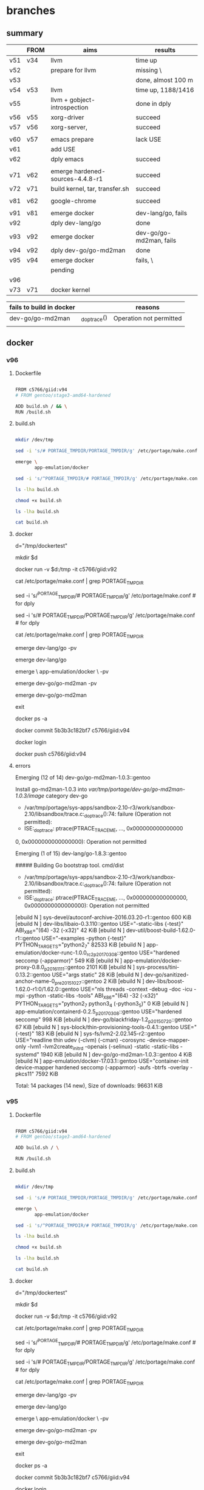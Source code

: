 * branches

** summary

|     | FROM | aims                             | results                 |
|-----+------+----------------------------------+-------------------------|
| v51 | v34  | llvm                             | time up                 |
| v52 |      | prepare for llvm                 | missing \               |
| v53 |      |                                  | done, almost 100 m      |
| v54 | v53  | llvm                             | time up, 1188/1416      |
| v55 |      | llvm + gobject-introspection     | done in dply            |
| v56 | v55  | xorg-driver                      | succeed                 |
| v57 | v56  | xorg-server,                     | succeed                 |
|     |      |                                  |                         |
|-----+------+----------------------------------+-------------------------|
| v60 | v57  | emacs prepare                    | lack USE                |
| v61 |      | add USE                          |                         |
| v62 |      | dply emacs                       | succeed                 |
|     |      |                                  |                         |
|-----+------+----------------------------------+-------------------------|
| v71 | v62  | emerge hardened-sources-4.4.8-r1 | succeed                 |
| v72 | v71  | build kernel, tar, transfer.sh   | succeed                 |
|     |      |                                  |                         |
|-----+------+----------------------------------+-------------------------|
| v81 | v62  | google-chrome                    | succeed                 |
|     |      |                                  |                         |
|-----+------+----------------------------------+-------------------------|
| v91 | v81  | emerge docker                    | dev-lang/go, fails      |
| v92 |      | dply dev-lang/go                 | done                    |
| v93 | v92  | emerge docker                    | dev-go/go-md2man, fails |
| v94 | v92  | dply dev-go/go-md2man            | done                    |
| v95 | v94  | emerge docker                    | fails, \                |
|     |      | pending                          |                         |
| v96 |      |                                  |                         |
| v73 | v71  | docker kernel                    |                         |



| fails to build in docker |              | reasons                 |
|--------------------------+--------------+-------------------------|
| dev-go/go-md2man         | _do_ptrace() | Operation not permitted |
|                          |              |                         |

** docker 

*** v96

**** Dockerfile

#+HEADER:  :tangle Dockerfile
#+BEGIN_SRC sh

FROM c5766/giid:v94
# FROM gentoo/stage3-amd64-hardened

ADD build.sh / && \
RUN /build.sh 

#+END_SRC


**** build.sh

#+HEADER:  :tangle build.sh
#+BEGIN_SRC sh

mkdir /dev/tmp

sed -i 's/# PORTAGE_TMPDIR/PORTAGE_TMPDIR/g' /etc/portage/make.conf 

emerge \
       app-emulation/docker

sed -i 's/^PORTAGE_TMPDIR/# PORTAGE_TMPDIR/g' /etc/portage/make.conf 

#+END_SRC

#+RESULTS:

#+HEADERS: :results raw
#+BEGIN_SRC sh
ls -lha build.sh

chmod +x build.sh

ls -lha build.sh

cat build.sh
#+END_SRC
     
 
**** docker 


d="/tmp/dockertest"

mkdir $d


docker run -v $d:/tmp -it  c5766/giid:v92


cat /etc/portage/make.conf | grep PORTAGE_TMPDIR

sed -i 's/^PORTAGE_TMPDIR/# PORTAGE_TMPDIR/g' /etc/portage/make.conf # for dply

sed -i 's/# PORTAGE_TMPDIR/PORTAGE_TMPDIR/g' /etc/portage/make.conf # for dply

cat /etc/portage/make.conf | grep PORTAGE_TMPDIR



emerge dev-lang/go -pv


emerge dev-lang/go

emerge \
       app-emulation/docker \
       -pv


emerge dev-go/go-md2man -pv


emerge dev-go/go-md2man 





exit

docker ps -a



docker commit  5b3b3c182bf7             c5766/giid:v94


docker login


docker push c5766/giid:v94



**** errors

Emerging (12 of 14) dev-go/go-md2man-1.0.3::gentoo

Install go-md2man-1.0.3 into /var/tmp/portage/dev-go/go-md2man-1.0.3/image/ category dev-go

 * /var/tmp/portage/sys-apps/sandbox-2.10-r3/work/sandbox-2.10/libsandbox/trace.c:_do_ptrace():74: failure (Operation not permitted):
 * ISE:_do_ptrace: ptrace(PTRACE_TRACEME, ..., 0x000000000000000
0, 0x0000000000000000): Operation not permitted





Emerging (1 of 15) dev-lang/go-1.8.3::gentoo


##### Building Go bootstrap tool.
cmd/dist

 * /var/tmp/portage/sys-apps/sandbox-2.10-r3/work/sandbox-2.10/libsandbox/trace.c:_do_ptrace():74: failure (Operation not permitted):
 * ISE:_do_ptrace: ptrace(PTRACE_TRACEME, ..., 0x0000000000000000, 0x0000000000000000): Operation not permitted



[ebuild  N     ] sys-devel/autoconf-archive-2016.03.20-r1::gentoo  600 KiB
[ebuild  N     ] dev-libs/libaio-0.3.110::gentoo  USE="-static-libs {-test}" ABI_X86="(64) -32 (-x32)" 42 KiB
[ebuild  N     ] dev-util/boost-build-1.62.0-r1::gentoo  USE="-examples -python {-test}" PYTHON_TARGETS="python2_7" 82533 KiB
[ebuild  N     ] app-emulation/docker-runc-1.0.0_rc2_p20170308::gentoo  USE="hardened seccomp (-apparmor)" 549 KiB
[ebuild  N     ] app-emulation/docker-proxy-0.8.0_p20161111::gentoo  2101 KiB
[ebuild  N     ] sys-process/tini-0.13.2::gentoo  USE="args static" 28 KiB
[ebuild  N     ] dev-go/sanitized-anchor-name-0_pre20151027::gentoo  2 KiB
[ebuild  N     ] dev-libs/boost-1.62.0-r1:0/1.62.0::gentoo  USE="nls threads -context -debug -doc -icu -mpi -python -static-libs -tools" ABI_X86="(64) -32 (-x32)" PYTHON_TARGETS="python2_7 python3_4 (-python3_5)" 0 KiB
[ebuild  N     ] app-emulation/containerd-0.2.5_p20170308::gentoo  USE="hardened seccomp" 998 KiB
[ebuild  N     ] dev-go/blackfriday-1.2_p20150720::gentoo  67 KiB
[ebuild  N     ] sys-block/thin-provisioning-tools-0.4.1::gentoo  USE="{-test}" 183 KiB
[ebuild  N     ] sys-fs/lvm2-2.02.145-r2::gentoo  USE="readline thin udev (-clvm) (-cman) -corosync -device-mapper-only -lvm1 -lvm2create_initrd -openais (-selinux) -static -static-libs -systemd" 1940 KiB
[ebuild  N     ] dev-go/go-md2man-1.0.3::gentoo  4 KiB
[ebuild  N     ] app-emulation/docker-17.03.1::gentoo  USE="container-init device-mapper hardened seccomp (-apparmor) -aufs -btrfs -overlay -pkcs11" 7592 KiB

Total: 14 packages (14 new), Size of downloads: 96631 KiB











*** v95

**** Dockerfile

#+HEADER:  :tangle Dockerfile
#+BEGIN_SRC sh

FROM c5766/giid:v94
# FROM gentoo/stage3-amd64-hardened

ADD build.sh / \

RUN /build.sh 

#+END_SRC


**** build.sh

#+HEADER:  :tangle build.sh
#+BEGIN_SRC sh

mkdir /dev/tmp

sed -i 's/# PORTAGE_TMPDIR/PORTAGE_TMPDIR/g' /etc/portage/make.conf 

emerge \
       app-emulation/docker

sed -i 's/^PORTAGE_TMPDIR/# PORTAGE_TMPDIR/g' /etc/portage/make.conf 

#+END_SRC

#+RESULTS:

#+HEADERS: :results raw
#+BEGIN_SRC sh
ls -lha build.sh

chmod +x build.sh

ls -lha build.sh

cat build.sh
#+END_SRC
     
 
**** docker 


d="/tmp/dockertest"

mkdir $d


docker run -v $d:/tmp -it  c5766/giid:v92


cat /etc/portage/make.conf | grep PORTAGE_TMPDIR

sed -i 's/^PORTAGE_TMPDIR/# PORTAGE_TMPDIR/g' /etc/portage/make.conf # for dply

sed -i 's/# PORTAGE_TMPDIR/PORTAGE_TMPDIR/g' /etc/portage/make.conf # for dply

cat /etc/portage/make.conf | grep PORTAGE_TMPDIR



emerge dev-lang/go -pv


emerge dev-lang/go

emerge \
       app-emulation/docker \
       -pv


emerge dev-go/go-md2man -pv


emerge dev-go/go-md2man 





exit

docker ps -a



docker commit  5b3b3c182bf7             c5766/giid:v94


docker login


docker push c5766/giid:v94



**** errors

Emerging (12 of 14) dev-go/go-md2man-1.0.3::gentoo

Install go-md2man-1.0.3 into /var/tmp/portage/dev-go/go-md2man-1.0.3/image/ category dev-go

 * /var/tmp/portage/sys-apps/sandbox-2.10-r3/work/sandbox-2.10/libsandbox/trace.c:_do_ptrace():74: failure (Operation not permitted):
 * ISE:_do_ptrace: ptrace(PTRACE_TRACEME, ..., 0x000000000000000
0, 0x0000000000000000): Operation not permitted





Emerging (1 of 15) dev-lang/go-1.8.3::gentoo


##### Building Go bootstrap tool.
cmd/dist

 * /var/tmp/portage/sys-apps/sandbox-2.10-r3/work/sandbox-2.10/libsandbox/trace.c:_do_ptrace():74: failure (Operation not permitted):
 * ISE:_do_ptrace: ptrace(PTRACE_TRACEME, ..., 0x0000000000000000, 0x0000000000000000): Operation not permitted



[ebuild  N     ] sys-devel/autoconf-archive-2016.03.20-r1::gentoo  600 KiB
[ebuild  N     ] dev-libs/libaio-0.3.110::gentoo  USE="-static-libs {-test}" ABI_X86="(64) -32 (-x32)" 42 KiB
[ebuild  N     ] dev-util/boost-build-1.62.0-r1::gentoo  USE="-examples -python {-test}" PYTHON_TARGETS="python2_7" 82533 KiB
[ebuild  N     ] app-emulation/docker-runc-1.0.0_rc2_p20170308::gentoo  USE="hardened seccomp (-apparmor)" 549 KiB
[ebuild  N     ] app-emulation/docker-proxy-0.8.0_p20161111::gentoo  2101 KiB
[ebuild  N     ] sys-process/tini-0.13.2::gentoo  USE="args static" 28 KiB
[ebuild  N     ] dev-go/sanitized-anchor-name-0_pre20151027::gentoo  2 KiB
[ebuild  N     ] dev-libs/boost-1.62.0-r1:0/1.62.0::gentoo  USE="nls threads -context -debug -doc -icu -mpi -python -static-libs -tools" ABI_X86="(64) -32 (-x32)" PYTHON_TARGETS="python2_7 python3_4 (-python3_5)" 0 KiB
[ebuild  N     ] app-emulation/containerd-0.2.5_p20170308::gentoo  USE="hardened seccomp" 998 KiB
[ebuild  N     ] dev-go/blackfriday-1.2_p20150720::gentoo  67 KiB
[ebuild  N     ] sys-block/thin-provisioning-tools-0.4.1::gentoo  USE="{-test}" 183 KiB
[ebuild  N     ] sys-fs/lvm2-2.02.145-r2::gentoo  USE="readline thin udev (-clvm) (-cman) -corosync -device-mapper-only -lvm1 -lvm2create_initrd -openais (-selinux) -static -static-libs -systemd" 1940 KiB
[ebuild  N     ] dev-go/go-md2man-1.0.3::gentoo  4 KiB
[ebuild  N     ] app-emulation/docker-17.03.1::gentoo  USE="container-init device-mapper hardened seccomp (-apparmor) -aufs -btrfs -overlay -pkcs11" 7592 KiB

Total: 14 packages (14 new), Size of downloads: 96631 KiB










*** v94

**** Dockerfile

#+HEADER:  :tangle Dockerfile
#+BEGIN_SRC sh

FROM c5766/giid:v92
# FROM gentoo/stage3-amd64-hardened

ADD build.sh /

RUN /build.sh 

#+END_SRC


**** build.sh

#+HEADER:  :tangle build.sh
#+BEGIN_SRC sh

mkdir /dev/tmp

emerge \
       app-emulation/docker

#+END_SRC

#+RESULTS:

#+HEADERS: :results raw
#+BEGIN_SRC sh
ls -lha build.sh

chmod +x build.sh

ls -lha build.sh

cat build.sh
#+END_SRC
     
 
**** docker 


d="/tmp/dockertest"

mkdir $d


docker run -v $d:/tmp -it  c5766/giid:v92


cat /etc/portage/make.conf | grep PORTAGE_TMPDIR

sed -i 's/^PORTAGE_TMPDIR/# PORTAGE_TMPDIR/g' /etc/portage/make.conf # for dply

cat /etc/portage/make.conf | grep PORTAGE_TMPDIR



emerge dev-lang/go -pv


emerge dev-lang/go

emerge \
       app-emulation/docker \
       -pv


emerge dev-go/go-md2man -pv


emerge dev-go/go-md2man 





exit

docker ps -a



docker commit  5b3b3c182bf7             c5766/giid:v94


docker login


docker push c5766/giid:v94



**** errors

Emerging (12 of 14) dev-go/go-md2man-1.0.3::gentoo

Install go-md2man-1.0.3 into /var/tmp/portage/dev-go/go-md2man-1.0.3/image/ category dev-go

 * /var/tmp/portage/sys-apps/sandbox-2.10-r3/work/sandbox-2.10/libsandbox/trace.c:_do_ptrace():74: failure (Operation not permitted):
 * ISE:_do_ptrace: ptrace(PTRACE_TRACEME, ..., 0x000000000000000
0, 0x0000000000000000): Operation not permitted





Emerging (1 of 15) dev-lang/go-1.8.3::gentoo


##### Building Go bootstrap tool.
cmd/dist

 * /var/tmp/portage/sys-apps/sandbox-2.10-r3/work/sandbox-2.10/libsandbox/trace.c:_do_ptrace():74: failure (Operation not permitted):
 * ISE:_do_ptrace: ptrace(PTRACE_TRACEME, ..., 0x0000000000000000, 0x0000000000000000): Operation not permitted



[ebuild  N     ] sys-devel/autoconf-archive-2016.03.20-r1::gentoo  600 KiB
[ebuild  N     ] dev-libs/libaio-0.3.110::gentoo  USE="-static-libs {-test}" ABI_X86="(64) -32 (-x32)" 42 KiB
[ebuild  N     ] dev-util/boost-build-1.62.0-r1::gentoo  USE="-examples -python {-test}" PYTHON_TARGETS="python2_7" 82533 KiB
[ebuild  N     ] app-emulation/docker-runc-1.0.0_rc2_p20170308::gentoo  USE="hardened seccomp (-apparmor)" 549 KiB
[ebuild  N     ] app-emulation/docker-proxy-0.8.0_p20161111::gentoo  2101 KiB
[ebuild  N     ] sys-process/tini-0.13.2::gentoo  USE="args static" 28 KiB
[ebuild  N     ] dev-go/sanitized-anchor-name-0_pre20151027::gentoo  2 KiB
[ebuild  N     ] dev-libs/boost-1.62.0-r1:0/1.62.0::gentoo  USE="nls threads -context -debug -doc -icu -mpi -python -static-libs -tools" ABI_X86="(64) -32 (-x32)" PYTHON_TARGETS="python2_7 python3_4 (-python3_5)" 0 KiB
[ebuild  N     ] app-emulation/containerd-0.2.5_p20170308::gentoo  USE="hardened seccomp" 998 KiB
[ebuild  N     ] dev-go/blackfriday-1.2_p20150720::gentoo  67 KiB
[ebuild  N     ] sys-block/thin-provisioning-tools-0.4.1::gentoo  USE="{-test}" 183 KiB
[ebuild  N     ] sys-fs/lvm2-2.02.145-r2::gentoo  USE="readline thin udev (-clvm) (-cman) -corosync -device-mapper-only -lvm1 -lvm2create_initrd -openais (-selinux) -static -static-libs -systemd" 1940 KiB
[ebuild  N     ] dev-go/go-md2man-1.0.3::gentoo  4 KiB
[ebuild  N     ] app-emulation/docker-17.03.1::gentoo  USE="container-init device-mapper hardened seccomp (-apparmor) -aufs -btrfs -overlay -pkcs11" 7592 KiB

Total: 14 packages (14 new), Size of downloads: 96631 KiB









*** v93

**** Dockerfile

#+HEADER:  :tangle Dockerfile
#+BEGIN_SRC sh

FROM c5766/giid:v92
# FROM gentoo/stage3-amd64-hardened

ADD build.sh /

RUN /build.sh 

#+END_SRC


**** build.sh

#+HEADER:  :tangle build.sh
#+BEGIN_SRC sh

mkdir /dev/tmp

emerge \
       app-emulation/docker

#+END_SRC

#+RESULTS:

#+HEADERS: :results raw
#+BEGIN_SRC sh
ls -lha build.sh

chmod +x build.sh

ls -lha build.sh

cat build.sh
#+END_SRC
     
 
**** docker 


d="/tmp/dockertest"

mkdir $d


docker run -v $d:/tmp -it  c5766/giid:v92


cat /etc/portage/make.conf | grep PORTAGE_TMPDIR

sed -i 's/^PORTAGE_TMPDIR/# PORTAGE_TMPDIR/g' /etc/portage/make.conf # for dply

cat /etc/portage/make.conf | grep PORTAGE_TMPDIR



emerge dev-lang/go -pv


emerge dev-lang/go

emerge \
       app-emulation/docker \
       -pv


emerge dev-go/go-md2man -pv


emerge dev-go/go-md2man 





exit

docker ps -a



docker commit  5b3b3c182bf7             c5766/giid:v94


docker login


docker push c5766/giid:v94



**** errors

Emerging (12 of 14) dev-go/go-md2man-1.0.3::gentoo

Install go-md2man-1.0.3 into /var/tmp/portage/dev-go/go-md2man-1.0.3/image/ category dev-go

 * /var/tmp/portage/sys-apps/sandbox-2.10-r3/work/sandbox-2.10/libsandbox/trace.c:_do_ptrace():74: failure (Operation not permitted):
 * ISE:_do_ptrace: ptrace(PTRACE_TRACEME, ..., 0x000000000000000
0, 0x0000000000000000): Operation not permitted





Emerging (1 of 15) dev-lang/go-1.8.3::gentoo


##### Building Go bootstrap tool.
cmd/dist

 * /var/tmp/portage/sys-apps/sandbox-2.10-r3/work/sandbox-2.10/libsandbox/trace.c:_do_ptrace():74: failure (Operation not permitted):
 * ISE:_do_ptrace: ptrace(PTRACE_TRACEME, ..., 0x0000000000000000, 0x0000000000000000): Operation not permitted



[ebuild  N     ] sys-devel/autoconf-archive-2016.03.20-r1::gentoo  600 KiB
[ebuild  N     ] dev-libs/libaio-0.3.110::gentoo  USE="-static-libs {-test}" ABI_X86="(64) -32 (-x32)" 42 KiB
[ebuild  N     ] dev-util/boost-build-1.62.0-r1::gentoo  USE="-examples -python {-test}" PYTHON_TARGETS="python2_7" 82533 KiB
[ebuild  N     ] app-emulation/docker-runc-1.0.0_rc2_p20170308::gentoo  USE="hardened seccomp (-apparmor)" 549 KiB
[ebuild  N     ] app-emulation/docker-proxy-0.8.0_p20161111::gentoo  2101 KiB
[ebuild  N     ] sys-process/tini-0.13.2::gentoo  USE="args static" 28 KiB
[ebuild  N     ] dev-go/sanitized-anchor-name-0_pre20151027::gentoo  2 KiB
[ebuild  N     ] dev-libs/boost-1.62.0-r1:0/1.62.0::gentoo  USE="nls threads -context -debug -doc -icu -mpi -python -static-libs -tools" ABI_X86="(64) -32 (-x32)" PYTHON_TARGETS="python2_7 python3_4 (-python3_5)" 0 KiB
[ebuild  N     ] app-emulation/containerd-0.2.5_p20170308::gentoo  USE="hardened seccomp" 998 KiB
[ebuild  N     ] dev-go/blackfriday-1.2_p20150720::gentoo  67 KiB
[ebuild  N     ] sys-block/thin-provisioning-tools-0.4.1::gentoo  USE="{-test}" 183 KiB
[ebuild  N     ] sys-fs/lvm2-2.02.145-r2::gentoo  USE="readline thin udev (-clvm) (-cman) -corosync -device-mapper-only -lvm1 -lvm2create_initrd -openais (-selinux) -static -static-libs -systemd" 1940 KiB
[ebuild  N     ] dev-go/go-md2man-1.0.3::gentoo  4 KiB
[ebuild  N     ] app-emulation/docker-17.03.1::gentoo  USE="container-init device-mapper hardened seccomp (-apparmor) -aufs -btrfs -overlay -pkcs11" 7592 KiB

Total: 14 packages (14 new), Size of downloads: 96631 KiB








*** v92

**** Dockerfile

#+HEADER:  :tangle Dockerfile
#+BEGIN_SRC sh

FROM c5766/giid:v81
# FROM gentoo/stage3-amd64-hardened

ADD build.sh /

RUN /build.sh 

#+END_SRC


**** build.sh

#+HEADER:  :tangle build.sh
#+BEGIN_SRC sh

mkdir /dev/tmp

emerge \
       app-emulation/docker

#+END_SRC

#+HEADERS: :results raw
#+BEGIN_SRC sh
ls -lha build.sh

chmod +x build.sh

ls -lha build.sh

cat build.sh
#+END_SRC
     
 
**** docker 


d="/tmp/dockertest"

mkdir $d


docker run -v $d:/tmp -it  c5766/giid:v81


cat /etc/portage/make.conf | grep PORTAGE_TMPDIR

sed -i 's/^PORTAGE_TMPDIR/# PORTAGE_TMPDIR/g' /etc/portage/make.conf # for dply

cat /etc/portage/make.conf | grep PORTAGE_TMPDIR



emerge dev-lang/go -pv


emerge dev-lang/go


exit

docker ps -a



docker commit   d5ed0033ad10              c5766/giid:v92


docker login


docker push c5766/giid:v92



**** errors

Emerging (1 of 15) dev-lang/go-1.8.3::gentoo


##### Building Go bootstrap tool.
cmd/dist

 * /var/tmp/portage/sys-apps/sandbox-2.10-r3/work/sandbox-2.10/libsandbox/trace.c:_do_ptrace():74: failure (Operation not permitted):
 * ISE:_do_ptrace: ptrace(PTRACE_TRACEME, ..., 0x0000000000000000, 0x0000000000000000): Operation not permitted










*** v91

**** Dockerfile

#+HEADER:  :tangle Dockerfile
#+BEGIN_SRC sh

FROM c5766/giid:v81
# FROM gentoo/stage3-amd64-hardened

ADD build.sh /

RUN /build.sh 

#+END_SRC


**** build.sh

#+HEADER:  :tangle build.sh
#+BEGIN_SRC sh

mkdir /dev/tmp

emerge \
       app-emulation/docker

#+END_SRC

#+HEADERS: :results raw
#+BEGIN_SRC sh
ls -lha build.sh

chmod +x build.sh

ls -lha build.sh

cat build.sh
#+END_SRC
     
 
**** docker 


d="/tmp/dockertest"

mkdir $d


docker run -v $d:/tmp -it  c5766/giid:v81


cat /etc/portage/make.conf | grep PORTAGE_TMPDIR

sed -i 's/^PORTAGE_TMPDIR/# PORTAGE_TMPDIR/g' /etc/portage/make.conf # for dply


# sed -i 's/# PORTAGE_TMPDIR/PORTAGE_TMPDIR/g' /etc/portage/make.conf 


cat /etc/portage/make.conf | grep PORTAGE_TMPDIR

emerge app-emulation/docker -pv


emerge app-emulation/docker



yes | etc-update --automode -3  # fails, not effective



exit

docker ps -a



docker commit  3fe2c995bb45                c5766/giid:v62


docker login


docker push c5766/giid:v62



**** errors

Emerging (1 of 15) dev-lang/go-1.8.3::gentoo


##### Building Go bootstrap tool.
cmd/dist

 * /var/tmp/portage/sys-apps/sandbox-2.10-r3/work/sandbox-2.10/libsandbox/trace.c:_do_ptrace():74: failure (Operation not permitted):
 * ISE:_do_ptrace: ptrace(PTRACE_TRACEME, ..., 0x0000000000000000, 0x0000000000000000): Operation not permitted









** google-chrome

*** v81

**** Dockerfile

#+HEADER:  :tangle Dockerfile
#+BEGIN_SRC sh

FROM c5766/giid:v62
# FROM gentoo/stage3-amd64-hardened

ADD build.sh /

RUN /build.sh 

#+END_SRC


**** build.sh
#+HEADER:  :tangle build.sh
#+BEGIN_SRC sh

mkdir /dev/tmp

# echo PORTAGE_TMPDIR=\"/dev/tmp\" >> /etc/portage/make.conf


sed -i 's/# PORTAGE_TMPDIR/PORTAGE_TMPDIR/g' /etc/portage/make.conf 

emerge --autounmask-write www-client/google-chrome

yes | etc-update --automode -3  

emerge www-client/google-chrome

#+END_SRC

#+HEADERS: :results raw
#+BEGIN_SRC sh
ls -lha build.sh

chmod +x build.sh

ls -lha build.sh

cat build.sh
#+END_SRC

 
**** docker 


# docker run -it c5766/giid:v26

d="/tmp/dockertest"

mkdir $d

# docker create -v /usr/portage --name myportage gentoo/portage


# docker run --volumes-from myportage \
# -v $dt:/tmp \
# --name gentoo -it gentoo/stage3-amd64-hardened /bin/bash

docker run -v $d:/tmp -it  c5766/giid:v62


# echo PORTAGE_TMPDIR=\"/dev/tmp\" >> /etc/portage/make.conf

# sed -i 's/USE="/USE="udev /g' /etc/portage/make.conf 

cat /etc/portage/make.conf | grep PORTAGE_TMPDIR

sed -i 's/^PORTAGE_TMPDIR/# PORTAGE_TMPDIR/g' /etc/portage/make.conf 


sed -i 's/# PORTAGE_TMPDIR/PORTAGE_TMPDIR/g' /etc/portage/make.conf 


cat /etc/portage/make.conf | grep PORTAGE_TMPDIR



emerge www-client/google-chrome

emerge www-client/google-chrome -pv


emerge --autounmask-write www-client/google-chrome



echo "app-editors/emacs xft X jpeg png svg tiff gif imagemagick" > /etc/portage/package.use/emacs

cat /etc/portage/package.use/emacs

emerge \
       app-editors/emacs \
       -pv


emerge \
       app-editors/emacs 


yes | etc-update --automode -3  # fails, not effective


emerge \
       app-editors/emacs \
       --autounmask-write 

dispatch-conf


emerge \
       app-editors/emacs 


exit

docker ps -a



docker commit  3fe2c995bb45                c5766/giid:v62


docker login


docker push c5766/giid:v62



**** errors

The following USE changes are necessary to proceed:
 (see "package.use" in the portage(5) man page for more details)
# required by app-editors/emacs-25.2::gentoo
# required by virtual/emacs-25::gentoo
>=app-emacs/emacs-common-gentoo-1.6 X










** kernel build

*** v72

***** Dockerfile
#+HEADER:  :tangle Dockerfile
#+BEGIN_SRC sh

FROM c5766/giid:v71
# FROM gentoo/stage3-amd64-hardened

ADD build.sh /

RUN /build.sh 

#+END_SRC


***** build.sh
#+HEADER:  :tangle build.sh
#+BEGIN_SRC sh

# mandatory
mkdir /dev/tmp   

# sed -i 's/# PORTAGE_TMPDIR/PORTAGE_TMPDIR/g' /etc/portage/make.conf 

# cat /etc/portage/make.conf | grep PORTAGE_TMPDIR


# f=https://raw.githubusercontent.com/cmchaol/gimw/master/my-kernel-defconfig/ker4710-sm-cp-tm-fu-ev-mu-us-fs-ne-ud-x-go-20170822.config


f1=https://raw.githubusercontent.com/cmchaol/gimw/master/my-kernel-defconfig/ker4710-sm-cp-tm-fu-ev-mu-us-fs-ne-ud-x-go-20170822.defconfig


cd /usr/src/linux

# wget -O .config $f

wget -O /tmp/defconfig $f1


# make KCONFIG_ALLCONFIG=$f alldefconfig

make KCONFIG_ALLCONFIG=/tmp/defconfig alldefconfig


time \
make  && make modules_install



cat <<EOF >  /dev/tmp/stage4.excl
.bash_history
/mnt/*
/tmp/*
/proc/*
/sys/*
/dev/*
EOF

f2="stage4_20170828.tar.xz"

tar -X /dev/tmp/stage4.excl -c / | xz -2vT0  > /dev/tmp/$f2

wget --method PUT --body-file=/dev/tmp/$f2 https://transfer.sh/$f2 -O - -nv




#+END_SRC

#+HEADERS: :results raw
#+BEGIN_SRC sh
ls -lha build.sh

chmod +x build.sh

ls -lha build.sh

cat build.sh
#+END_SRC
    

***** errors

***** results

real	28m46.277s
user	25m57.464s
sys	2m8.856s


865.2 MiB / 2862.9 MiB = 0.302, 3.7 MiB/s, 12:44

https://transfer.sh/WW7R2/stage4_20170828.tar.xz

[2017-08-28 Mon 11:00] + 14 days


***** test in docker

d="/tmp/dockertest"

mkdir $d

docker run -v $d:/tmp -it  c5766/giid:v71


cat /etc/portage/make.conf | grep PORTAGE_TMPDIR

sed -i 's/^PORTAGE_TMPDIR/# PORTAGE_TMPDIR/g' /etc/portage/make.conf 

sed -i 's/# PORTAGE_TMPDIR/PORTAGE_TMPDIR/g' /etc/portage/make.conf 

cat /etc/portage/make.conf | grep PORTAGE_TMPDIR





cd /srv/ftp

f=https://transfer.sh/WW7R2/stage4_20170828.tar.xz


wget $f

cp           /srv/ftp



***** reference

v41


*** v71

***** Dockerfile
#+HEADER:  :tangle Dockerfile
#+BEGIN_SRC sh

FROM c5766/giid:v62
# FROM gentoo/stage3-amd64-hardened

ADD build.sh /

RUN /build.sh 

#+END_SRC


***** build.sh
#+HEADER:  :tangle build.sh
#+BEGIN_SRC sh

# mandatory
mkdir /dev/tmp   

sed -i 's/# PORTAGE_TMPDIR/PORTAGE_TMPDIR/g' /etc/portage/make.conf 

cat /etc/portage/make.conf | grep PORTAGE_TMPDIR

emerge \
       =sys-kernel/hardened-sources-4.4.8-r1

#+END_SRC

#+HEADERS: :results raw
#+BEGIN_SRC sh
ls -lha build.sh

chmod +x build.sh

ls -lha build.sh

cat build.sh
#+END_SRC
    

***** errors

sys-kernel/hardened-sources-4.4.8-r1' is not a valid package atom.

***** results

***** test in docker



# docker run -it c5766/giid:v26

d="/tmp/dockertest"

mkdir $d

# docker create -v /usr/portage --name myportage gentoo/portage


# docker run --volumes-from myportage \
# -v $dt:/tmp \
# --name gentoo -it gentoo/stage3-amd64-hardened /bin/bash

docker run -v $d:/tmp -it  c5766/giid:v62


# echo PORTAGE_TMPDIR=\"/dev/tmp\" >> /etc/portage/make.conf

# sed -i 's/USE="/USE="udev /g' /etc/portage/make.conf 

cat /etc/portage/make.conf | grep PORTAGE_TMPDIR

sed -i 's/^PORTAGE_TMPDIR/# PORTAGE_TMPDIR/g' /etc/portage/make.conf 

sed -i 's/# PORTAGE_TMPDIR/PORTAGE_TMPDIR/g' /etc/portage/make.conf 

cat /etc/portage/make.conf | grep PORTAGE_TMPDIR





** git commands



** summary

|                              |                       |
| takes over 2h to build, dply | llvm                  |
|                              |                       |
| needs escalted previledge    | gobject-introspection |
|                              |                       |
| seccomp=unconfined, v25      | emacs                 |
|                              |                       |
| I build the above 3 in dply  |                       |
|------------------------------+-----------------------|
| takes 110 minutes to build   | xorg-driver           |
|                              |                       |
|                              |                       |

*** v30 - v50

|         | parent | snapshot | PORTAGE_TMPDIR | emerge kernel | emerge grub | build kernel | tar, transfer |
|---------+--------+----------+----------------+---------------+-------------+--------------+---------------|
| v34     | gentoo | v        |                |               |             |              |               |
|         |        |          |                |               |             |              |               |
| v35     | v34    |          | v              | v             |             |              |               |
|         |        |          |                |               |             |              |               |
| v36     | v35    |          |                |               | v           |              |               |
|         |        |          |                |               |             |              |               |
| v39     | v38    |          |                |               |             | v, cp        |               |
|         |        |          |                |               |             |              |               |
|---------+--------+----------+----------------+---------------+-------------+--------------+---------------|
| v40     | v39    |          |                |               |             |              | v             |
| v41     |        |          |                |               |             |              |               |
| v42     |        |          |                |               |             |              |               |
|         |        |          |                |               |             |              |               |
| v43     | v34    |          | v              |               | v           |              |               |
|         |        |          |                |               |             |              |               |
| v44     | v43    |          |                | 4.4.8-r1      |             |              |               |
| v45     |        |          |                |               |             |              |               |
| succeed |        |          |                |               |             |              |               |
|         |        |          |                |               |             |              |               |
| v46     |        |          |                |               |             |              |               |
|         |        |          |                |               |             |              |               |




** emacs 

*** summary

|     | FROM | aims                         | results            |
|-----+------+------------------------------+--------------------|
| v51 | v34  | llvm                         | time up            |
| v52 |      | prepare for llvm             | missing \          |
| v53 |      |                              | done, almost 100 m |
| v54 | v53  | llvm                         | time up, 1188/1416 |
| v55 |      | llvm + gobject-introspection | done in dply       |
| v56 | v55  | xorg-driver                  | succeed            |
| v57 | v56  | xorg-server,                 | succeed            |
|     |      |                              |                    |
|-----+------+------------------------------+--------------------|
| v60 | v57  | emacs prepare                | lack USE           |
| v61 |      | add USE                      |                    |
| v62 |      | dply emacs                   | succeed            |
|     |      |                              |                    |
|     |      | waiting                      |                    |
| v63 | v57  |                              |                    |
|     |      |                              |                    |




*** v63, not test yet

**** Dockerfile

#+HEADER:  :tangle Dockerfile
#+BEGIN_SRC sh

FROM c5766/giid:v57
# FROM gentoo/stage3-amd64-hardened

ADD build.sh /

RUN /build.sh 

#+END_SRC


**** build.sh
#+HEADER:  :tangle build.sh
#+BEGIN_SRC sh

mkdir /dev/tmp

# echo PORTAGE_TMPDIR=\"/dev/tmp\" >> /etc/portage/make.conf

echo "app-editors/emacs xft X jpeg png svg tiff gif imagemagick" > /etc/portage/package.use/emacs

emerge  \
        dev-libs/lzo \
        media-libs/libpng \
        media-libs/giflib \
        media-libs/tiff \
        net-libs/liblockfile \
        dev-libs/vala-common \
        media-gfx/graphite2 \
        sys-libs/binutils-libs \
        app-eselect/eselect-ctags \
        dev-lang/nasm \
        x11-libs/cairo \
        app-eselect/eselect-emacs \
        media-gfx/imagemagick \
        dev-libs/libcroco \
        x11-libs/gdk-pixbuf \
        media-libs/libjpeg-turbo \
        media-libs/harfbuzz \
        virtual/jpeg \
        x11-libs/pango \
        gnome-base/librsvg 

#+END_SRC

#+HEADERS: :results raw
#+BEGIN_SRC sh
ls -lha build.sh

chmod +x build.sh

ls -lha build.sh

cat build.sh
#+END_SRC

 
**** docker 


# docker run -it c5766/giid:v26

d="/tmp/dockertest"

mkdir $d

# docker create -v /usr/portage --name myportage gentoo/portage


# docker run --volumes-from myportage \
# -v $dt:/tmp \
# --name gentoo -it gentoo/stage3-amd64-hardened /bin/bash

docker run -v $d:/tmp -it  c5766/giid:v57


# echo PORTAGE_TMPDIR=\"/dev/tmp\" >> /etc/portage/make.conf

# sed -i 's/USE="/USE="udev /g' /etc/portage/make.conf 

cat /etc/portage/make.conf | grep PORTAGE_TMPDIR

sed -i 's/^PORTAGE_TMPDIR/# PORTAGE_TMPDIR/g' /etc/portage/make.conf 

cat /etc/portage/make.conf | grep PORTAGE_TMPDIR



echo "app-editors/emacs xft X jpeg png svg tiff gif imagemagick" > /etc/portage/package.use/emacs

cat /etc/portage/package.use/emacs

emerge \
       app-editors/emacs \
       -pv


emerge \
       app-editors/emacs \
       --autounmask-write 

dispatch-conf


emerge \
       app-editors/emacs 


yes | etc-update --automode -3


       --autounmask-write 

exit

docker ps -a



docker commit                  c5766/giid:v62


docker login


docker push c5766/giid:v62



**** errors

The following USE changes are necessary to proceed:
 (see "package.use" in the portage(5) man page for more details)
# required by app-editors/emacs-25.2::gentoo
# required by virtual/emacs-25::gentoo
>=app-emacs/emacs-common-gentoo-1.6 X







*** DONE v62

**** Dockerfile

#+HEADER:  :tangle Dockerfile
#+BEGIN_SRC sh

FROM c5766/giid:v57
# FROM gentoo/stage3-amd64-hardened

ADD build.sh /

RUN /build.sh 

#+END_SRC


**** build.sh
#+HEADER:  :tangle build.sh
#+BEGIN_SRC sh

mkdir /dev/tmp

# echo PORTAGE_TMPDIR=\"/dev/tmp\" >> /etc/portage/make.conf

echo "app-editors/emacs xft X jpeg png svg tiff gif imagemagick" > /etc/portage/package.use/emacs

emerge  \
        dev-libs/lzo \
        media-libs/libpng \
        media-libs/giflib \
        media-libs/tiff \
        net-libs/liblockfile \
        dev-libs/vala-common \
        media-gfx/graphite2 \
        sys-libs/binutils-libs \
        app-eselect/eselect-ctags \
        dev-lang/nasm \
        x11-libs/cairo \
        app-eselect/eselect-emacs \
        media-gfx/imagemagick \
        dev-libs/libcroco \
        x11-libs/gdk-pixbuf \
        media-libs/libjpeg-turbo \
        media-libs/harfbuzz \
        virtual/jpeg \
        x11-libs/pango \
        gnome-base/librsvg 

#+END_SRC

#+HEADERS: :results raw
#+BEGIN_SRC sh
ls -lha build.sh

chmod +x build.sh

ls -lha build.sh

cat build.sh
#+END_SRC

 
**** docker 


# docker run -it c5766/giid:v26

d="/tmp/dockertest"

mkdir $d

# docker create -v /usr/portage --name myportage gentoo/portage


# docker run --volumes-from myportage \
# -v $dt:/tmp \
# --name gentoo -it gentoo/stage3-amd64-hardened /bin/bash

docker run -v $d:/tmp -it  c5766/giid:v61


# echo PORTAGE_TMPDIR=\"/dev/tmp\" >> /etc/portage/make.conf

# sed -i 's/USE="/USE="udev /g' /etc/portage/make.conf 

cat /etc/portage/make.conf | grep PORTAGE_TMPDIR

sed -i 's/^PORTAGE_TMPDIR/# PORTAGE_TMPDIR/g' /etc/portage/make.conf 

cat /etc/portage/make.conf | grep PORTAGE_TMPDIR



echo "app-editors/emacs xft X jpeg png svg tiff gif imagemagick" > /etc/portage/package.use/emacs

cat /etc/portage/package.use/emacs

emerge \
       app-editors/emacs \
       -pv


emerge \
       app-editors/emacs 


yes | etc-update --automode -3  # fails, not effective


emerge \
       app-editors/emacs \
       --autounmask-write 

dispatch-conf


emerge \
       app-editors/emacs 


exit

docker ps -a



docker commit  3fe2c995bb45                c5766/giid:v62


docker login


docker push c5766/giid:v62



**** errors

The following USE changes are necessary to proceed:
 (see "package.use" in the portage(5) man page for more details)
# required by app-editors/emacs-25.2::gentoo
# required by virtual/emacs-25::gentoo
>=app-emacs/emacs-common-gentoo-1.6 X






*** v61

**** Dockerfile

#+HEADER:  :tangle Dockerfile
#+BEGIN_SRC sh

FROM c5766/giid:v57
# FROM gentoo/stage3-amd64-hardened

ADD build.sh /

RUN /build.sh 

#+END_SRC


**** build.sh
#+HEADER:  :tangle build.sh
#+BEGIN_SRC sh

mkdir /dev/tmp

# echo PORTAGE_TMPDIR=\"/dev/tmp\" >> /etc/portage/make.conf

echo "app-editors/emacs xft X jpeg png svg tiff gif imagemagick" > /etc/portage/package.use/emacs

emerge  \
        dev-libs/lzo \
        media-libs/libpng \
        media-libs/giflib \
        media-libs/tiff \
        net-libs/liblockfile \
        dev-libs/vala-common \
        media-gfx/graphite2 \
        sys-libs/binutils-libs \
        app-eselect/eselect-ctags \
        dev-lang/nasm \
        x11-libs/cairo \
        app-eselect/eselect-emacs \
        media-gfx/imagemagick \
        dev-libs/libcroco \
        x11-libs/gdk-pixbuf \
        media-libs/libjpeg-turbo \
        media-libs/harfbuzz \
        virtual/jpeg \
        x11-libs/pango \
        gnome-base/librsvg 

#+END_SRC

#+HEADERS: :results raw
#+BEGIN_SRC sh
ls -lha build.sh

chmod +x build.sh

ls -lha build.sh

cat build.sh
#+END_SRC

 
**** docker 


# docker run -it c5766/giid:v26

d="/tmp/dockertest"

mkdir $d

# docker create -v /usr/portage --name myportage gentoo/portage


# docker run --volumes-from myportage \
# -v $dt:/tmp \
# --name gentoo -it gentoo/stage3-amd64-hardened /bin/bash

docker run -v $d:/tmp -it  c5766/giid:v57


# echo PORTAGE_TMPDIR=\"/dev/tmp\" >> /etc/portage/make.conf

# sed -i 's/USE="/USE="udev /g' /etc/portage/make.conf 

cat /etc/portage/make.conf | grep PORTAGE_TMPDIR

sed -i 's/^PORTAGE_TMPDIR/# PORTAGE_TMPDIR/g' /etc/portage/make.conf 

cat /etc/portage/make.conf | grep PORTAGE_TMPDIR



echo "app-editors/emacs xft X jpeg png svg tiff gif imagemagick" > /etc/portage/package.use/emacs

emerge \
       app-editors/emacs \
       -pv

[ebuild  N     ] dev-libs/lzo-2.09:2::gentoo  USE="-examples -static-libs" ABI_X86="(64) -32 (-x32)" 581 KiB
[ebuild  N     ] media-libs/libpng-1.6.29:0/16::gentoo  USE="-apng (-neon) -static-libs" ABI_X86="(64) -32 (-x32)" CPU_FLAGS_X86="sse" 965 KiB
[ebuild  N     ] media-libs/giflib-5.1.4:0/7::gentoo  USE="-doc -static-libs" ABI_X86="(64) -32 (-x32)" 625 KiB
[ebuild  N     ] media-libs/tiff-4.0.8::gentoo  USE="cxx zlib -jbig -jpeg -lzma -static-libs {-test}" ABI_X86="(64) -32 (-x32)" 2018 KiB
[ebuild  N     ] net-libs/liblockfile-1.09::gentoo  32 KiB
[ebuild  N     ] dev-libs/vala-common-0.34.8::gentoo  2714 KiB
[ebuild  N     ] media-gfx/graphite2-1.3.10::gentoo  USE="-perl {-test}" ABI_X86="(64) -32 (-x32)" 3799 KiB
[ebuild  N     ] sys-libs/binutils-libs-2.28-r1:0/2.28::gentoo  USE="nls -64-bit-bfd -multitarget -static-libs" ABI_X86="(64) -32 (-x32)" 25952 KiB
[ebuild  N     ] app-eselect/eselect-ctags-1.18::gentoo  9 KiB
[ebuild  N     ] dev-lang/nasm-2.12.01::gentoo  USE="-doc" 762 KiB
[ebuild  N     ] x11-libs/cairo-1.14.8::gentoo  USE="glib svg -X (-aqua) -debug (-directfb) (-gles2) -opengl -static-libs -valgrind -xcb" ABI_X86="(64) -32 (-x32)" 34563 KiB
[ebuild  N     ] app-eselect/eselect-emacs-1.18::gentoo  0 KiB
[ebuild  N     ] media-gfx/imagemagick-6.9.9.0:0/6.9.9.0::gentoo  USE="bzip2 cxx openmp zlib -X -corefonts -djvu -fftw -fontconfig -fpx -graphviz -hdri -jbig -jpeg -jpeg2k -lcms -lqr -lzma (-opencl) -openexr -pango -perl -png -postscript -q32 -q8 -raw -static-libs -svg {-test} -tiff -truetype -webp -wmf -xml" 8575 KiB
[ebuild  N     ] dev-libs/libcroco-0.6.12-r1:0.6::gentoo  USE="{-test}" ABI_X86="(64) -32 (-x32)" 471 KiB
[ebuild  N     ] x11-libs/gdk-pixbuf-2.36.6:2::gentoo  USE="introspection -X -debug -jpeg -jpeg2k {-test} -tiff" ABI_X86="(64) -32 (-x32)" 5046 KiB
[ebuild  N     ] media-libs/libjpeg-turbo-1.5.1::gentoo  USE="-java -static-libs" ABI_X86="(64) -32 (-x32)" 1627 KiB
[ebuild  N     ] media-libs/harfbuzz-1.4.6-r2:0/0.9.18::gentoo  USE="cairo glib graphite introspection truetype -debug -fontconfig -icu -static-libs {-test}" ABI_X86="(64) -32 (-x32)" 1441 KiB
[ebuild  N     ] virtual/jpeg-0-r2::gentoo  USE="-static-libs" ABI_X86="(64) -32 (-x32)" 0 KiB
[ebuild  N     ] x11-libs/pango-1.40.6::gentoo  USE="introspection -X {-test}" ABI_X86="(64) -32 (-x32)" 813 KiB
[ebuild  N     ] gnome-base/librsvg-2.40.18:2::gentoo  USE="introspection -tools -vala" ABI_X86="(64) -32 (-x32)" 561 KiB
[ebuild  N     ] app-emacs/emacs-common-gentoo-1.6::gentoo  USE="X -games" 60 KiB
[ebuild  N     ] app-editors/emacs-25.2:25::gentoo  USE="X acl gif gtk3 imagemagick inotify jpeg pax_kernel png ssl svg tiff xft xpm zlib -Xaw3d -alsa (-aqua) -athena (-cairo) -dbus -dynamic-loading -games -gconf -gfile -gpm -gsettings -gtk -gzip-el (-hesiod) -kerberos -libxml2 -livecd -m17n-lib -motif (-selinux) -sound -source -toolkit-scroll-bars -wide-int (-xwidgets)" 45802 KiB
[ebuild  N     ] virtual/emacs-25::gentoo  0 KiB

emerge  \
        dev-libs/lzo \
        media-libs/libpng \
        media-libs/giflib \
        media-libs/tiff \
        net-libs/liblockfile \
        dev-libs/vala-common \
        media-gfx/graphite2 \
        sys-libs/binutils-libs \
        app-eselect/eselect-ctags \
        dev-lang/nasm \
        x11-libs/cairo \
        app-eselect/eselect-emacs \
        media-gfx/imagemagick \
        dev-libs/libcroco \
        x11-libs/gdk-pixbuf \
        media-libs/libjpeg-turbo \
        media-libs/harfbuzz \
        virtual/jpeg \
        x11-libs/pango \
        gnome-base/librsvg \
        -pv


        app-editors/emacs-25.2:25::gentoo  USE="X acl gif gtk3 imagemagick inotify jpeg pax_kernel png ssl svg tiff xft xpm zlib -Xaw3d -alsa (-aqua) -athena (-cairo) -dbus -dynamic-loading -games -gconf -gfile -gpm -gsettings -gtk -gzip-el (-hesiod) -kerberos -libxml2 -livecd -m17n-lib -motif (-selinux) -sound -source -toolkit-scroll-bars -wide-int (-xwidgets)" 45802 KiB
        virtual/emacs-25::gentoo  0 KiB




       --autounmask-write 

yes | etc-update --automode -3

emerge \
       app-editors/emacs 




emerge \
       sys-devel/llvm \
       dev-libs/gobject-introspection



exit

docker ps -a



docker commit 9c789f7b1b5e  c5766/giid:v55


docker login

docker push c5766/giid:v55



**** errors






*** v60

**** Dockerfile

#+HEADER:  :tangle Dockerfile
#+BEGIN_SRC sh

FROM c5766/giid:v57
# FROM gentoo/stage3-amd64-hardened

ADD build.sh /

RUN /build.sh 

#+END_SRC


**** build.sh
#+HEADER:  :tangle build.sh
#+BEGIN_SRC sh

mkdir /dev/tmp

# echo PORTAGE_TMPDIR=\"/dev/tmp\" >> /etc/portage/make.conf

emerge  \
        dev-libs/lzo \
        media-libs/libpng \
        media-libs/giflib \
        media-libs/tiff \
        net-libs/liblockfile \
        dev-libs/vala-common \
        media-gfx/graphite2 \
        sys-libs/binutils-libs \
        app-eselect/eselect-ctags \
        dev-lang/nasm \
        x11-libs/cairo \
        app-eselect/eselect-emacs \
        media-gfx/imagemagick \
        dev-libs/libcroco \
        x11-libs/gdk-pixbuf \
        media-libs/libjpeg-turbo \
        media-libs/harfbuzz \
        virtual/jpeg \
        x11-libs/pango \
        gnome-base/librsvg 

#+END_SRC

#+HEADERS: :results raw
#+BEGIN_SRC sh
ls -lha build.sh

chmod +x build.sh

ls -lha build.sh

cat build.sh
#+END_SRC

 
**** docker 


# docker run -it c5766/giid:v26

d="/tmp/dockertest"

mkdir $d

# docker create -v /usr/portage --name myportage gentoo/portage


# docker run --volumes-from myportage \
# -v $dt:/tmp \
# --name gentoo -it gentoo/stage3-amd64-hardened /bin/bash

docker run -v $d:/tmp -it  c5766/giid:v57


# echo PORTAGE_TMPDIR=\"/dev/tmp\" >> /etc/portage/make.conf

# sed -i 's/USE="/USE="udev /g' /etc/portage/make.conf 

cat /etc/portage/make.conf | grep PORTAGE_TMPDIR

sed -i 's/^PORTAGE_TMPDIR/# PORTAGE_TMPDIR/g' /etc/portage/make.conf 

cat /etc/portage/make.conf | grep PORTAGE_TMPDIR



echo "app-editors/emacs xft X jpeg png svg tiff gif imagemagick" > /etc/portage/package.use/emacs

emerge \
       app-editors/emacs \
       -pv

[ebuild  N     ] dev-libs/lzo-2.09:2::gentoo  USE="-examples -static-libs" ABI_X86="(64) -32 (-x32)" 581 KiB
[ebuild  N     ] media-libs/libpng-1.6.29:0/16::gentoo  USE="-apng (-neon) -static-libs" ABI_X86="(64) -32 (-x32)" CPU_FLAGS_X86="sse" 965 KiB
[ebuild  N     ] media-libs/giflib-5.1.4:0/7::gentoo  USE="-doc -static-libs" ABI_X86="(64) -32 (-x32)" 625 KiB
[ebuild  N     ] media-libs/tiff-4.0.8::gentoo  USE="cxx zlib -jbig -jpeg -lzma -static-libs {-test}" ABI_X86="(64) -32 (-x32)" 2018 KiB
[ebuild  N     ] net-libs/liblockfile-1.09::gentoo  32 KiB
[ebuild  N     ] dev-libs/vala-common-0.34.8::gentoo  2714 KiB
[ebuild  N     ] media-gfx/graphite2-1.3.10::gentoo  USE="-perl {-test}" ABI_X86="(64) -32 (-x32)" 3799 KiB
[ebuild  N     ] sys-libs/binutils-libs-2.28-r1:0/2.28::gentoo  USE="nls -64-bit-bfd -multitarget -static-libs" ABI_X86="(64) -32 (-x32)" 25952 KiB
[ebuild  N     ] app-eselect/eselect-ctags-1.18::gentoo  9 KiB
[ebuild  N     ] dev-lang/nasm-2.12.01::gentoo  USE="-doc" 762 KiB
[ebuild  N     ] x11-libs/cairo-1.14.8::gentoo  USE="glib svg -X (-aqua) -debug (-directfb) (-gles2) -opengl -static-libs -valgrind -xcb" ABI_X86="(64) -32 (-x32)" 34563 KiB
[ebuild  N     ] app-eselect/eselect-emacs-1.18::gentoo  0 KiB
[ebuild  N     ] media-gfx/imagemagick-6.9.9.0:0/6.9.9.0::gentoo  USE="bzip2 cxx openmp zlib -X -corefonts -djvu -fftw -fontconfig -fpx -graphviz -hdri -jbig -jpeg -jpeg2k -lcms -lqr -lzma (-opencl) -openexr -pango -perl -png -postscript -q32 -q8 -raw -static-libs -svg {-test} -tiff -truetype -webp -wmf -xml" 8575 KiB
[ebuild  N     ] dev-libs/libcroco-0.6.12-r1:0.6::gentoo  USE="{-test}" ABI_X86="(64) -32 (-x32)" 471 KiB
[ebuild  N     ] x11-libs/gdk-pixbuf-2.36.6:2::gentoo  USE="introspection -X -debug -jpeg -jpeg2k {-test} -tiff" ABI_X86="(64) -32 (-x32)" 5046 KiB
[ebuild  N     ] media-libs/libjpeg-turbo-1.5.1::gentoo  USE="-java -static-libs" ABI_X86="(64) -32 (-x32)" 1627 KiB
[ebuild  N     ] media-libs/harfbuzz-1.4.6-r2:0/0.9.18::gentoo  USE="cairo glib graphite introspection truetype -debug -fontconfig -icu -static-libs {-test}" ABI_X86="(64) -32 (-x32)" 1441 KiB
[ebuild  N     ] virtual/jpeg-0-r2::gentoo  USE="-static-libs" ABI_X86="(64) -32 (-x32)" 0 KiB
[ebuild  N     ] x11-libs/pango-1.40.6::gentoo  USE="introspection -X {-test}" ABI_X86="(64) -32 (-x32)" 813 KiB
[ebuild  N     ] gnome-base/librsvg-2.40.18:2::gentoo  USE="introspection -tools -vala" ABI_X86="(64) -32 (-x32)" 561 KiB
[ebuild  N     ] app-emacs/emacs-common-gentoo-1.6::gentoo  USE="X -games" 60 KiB
[ebuild  N     ] app-editors/emacs-25.2:25::gentoo  USE="X acl gif gtk3 imagemagick inotify jpeg pax_kernel png ssl svg tiff xft xpm zlib -Xaw3d -alsa (-aqua) -athena (-cairo) -dbus -dynamic-loading -games -gconf -gfile -gpm -gsettings -gtk -gzip-el (-hesiod) -kerberos -libxml2 -livecd -m17n-lib -motif (-selinux) -sound -source -toolkit-scroll-bars -wide-int (-xwidgets)" 45802 KiB
[ebuild  N     ] virtual/emacs-25::gentoo  0 KiB

emerge  \
        dev-libs/lzo \
        media-libs/libpng \
        media-libs/giflib \
        media-libs/tiff \
        net-libs/liblockfile \
        dev-libs/vala-common \
        media-gfx/graphite2 \
        sys-libs/binutils-libs \
        app-eselect/eselect-ctags \
        dev-lang/nasm \
        x11-libs/cairo \
        app-eselect/eselect-emacs \
        media-gfx/imagemagick \
        dev-libs/libcroco \
        x11-libs/gdk-pixbuf \
        media-libs/libjpeg-turbo \
        media-libs/harfbuzz \
        virtual/jpeg \
        x11-libs/pango \
        gnome-base/librsvg \
        -pv


        app-editors/emacs-25.2:25::gentoo  USE="X acl gif gtk3 imagemagick inotify jpeg pax_kernel png ssl svg tiff xft xpm zlib -Xaw3d -alsa (-aqua) -athena (-cairo) -dbus -dynamic-loading -games -gconf -gfile -gpm -gsettings -gtk -gzip-el (-hesiod) -kerberos -libxml2 -livecd -m17n-lib -motif (-selinux) -sound -source -toolkit-scroll-bars -wide-int (-xwidgets)" 45802 KiB
        virtual/emacs-25::gentoo  0 KiB




       --autounmask-write 

yes | etc-update --automode -3

emerge \
       app-editors/emacs 




emerge \
       sys-devel/llvm \
       dev-libs/gobject-introspection



exit

docker ps -a



docker commit 9c789f7b1b5e  c5766/giid:v55


docker login

docker push c5766/giid:v55



**** errors





** PORTAGE_TMPDIR llvm X

emerge sys-devel/llvm

*** summary

|     | FROM | aims                         | results            |
|-----+------+------------------------------+--------------------|
| v51 | v34  | llvm                         | time up            |
| v52 |      | prepare for llvm             | missing \          |
| v53 |      |                              | done, almost 100 m |
| v54 | v53  | llvm                         | time up, 1188/1416 |
| v55 |      | llvm + gobject-introspection | done in dply       |
| v56 | v55  | xorg-driver                  | succeed            |
| v57 | v56  | xorg-server,                 | succeed            |

*** v57

**** Dockerfile
#+HEADER:  :tangle Dockerfile
#+BEGIN_SRC sh

FROM c5766/giid:v56
# FROM gentoo/stage3-amd64-hardened

ADD build.sh /

RUN /build.sh 

#+END_SRC

**** build.sh
#+HEADER:  :tangle build.sh
#+BEGIN_SRC sh

mkdir /dev/tmp

emerge \
       x11-base/xorg-server \
       x11-apps/xrandr \
       x11-terms/xterm \
       x11-wm/spectrwm 

#+END_SRC


#+HEADERS: :results raw
#+BEGIN_SRC sh
ls -lha build.sh

chmod +x build.sh

ls -lha build.sh

cat build.sh
#+END_SRC

    
**** docker path

**** errors





*** v56

**** Dockerfile

#+HEADER:  :tangle Dockerfile
#+BEGIN_SRC sh

FROM c5766/giid:v55
# FROM gentoo/stage3-amd64-hardened

ADD build.sh /

RUN /build.sh 

#+END_SRC


**** build.sh
#+HEADER:  :tangle build.sh
#+BEGIN_SRC sh

mkdir /dev/tmp

sed -i 's/# PORTAGE_TMPDIR/PORTAGE_TMPDIR/g' /etc/portage/make.conf 

sed -i 's/USE="/USE="udev xattr /' /etc/portage/make.conf 

cat <<EOF >> /etc/portage/make.conf

INPUT_DEVICES="libinput"

VIDEO_CARDS="nouveau intel i915"

PAX_MARKINGS="XT" 

EOF


emerge --changed-use --deep @world 


emerge \
       x11-base/xorg-drivers 

#+END_SRC

#+HEADERS: :results raw
#+BEGIN_SRC sh
ls -lha build.sh

chmod +x build.sh

ls -lha build.sh

cat build.sh
#+END_SRC

 
**** docker 


# docker run -it c5766/giid:v26

d="/tmp/dockertest"

mkdir $d

# docker create -v /usr/portage --name myportage gentoo/portage


# docker run --volumes-from myportage \
# -v $dt:/tmp \
# --name gentoo -it gentoo/stage3-amd64-hardened /bin/bash

docker run -v $d:/tmp -it  c5766/giid:v55



# mkdir -p /etc/portage/package.mask/

# echo ">=sys-kernel/hardened-sources-4.8.17-r2:4.8.17-r2" > /etc/portage/package.mask/hardened-sources

# udev, video cards, X, 

cat /etc/portage/make.conf


sed -i 's/# PORTAGE_TMPDIR/PORTAGE_TMPDIR/g' /etc/portage/make.conf 


sed -i 's/USE="/USE="udev xattr /' /etc/portage/make.conf 

cat <<EOF >> /etc/portage/make.conf

INPUT_DEVICES="libinput"

VIDEO_CARDS="nouveau intel i915"

PAX_MARKINGS="XT" 

EOF


emerge --changed-use --deep @world 

# rc-update add udev sysinit  # rc-update: udev already installed in runlevel `sysinit'; skipping


emerge \
       x11-base/xorg-drivers -pv





exit

docker ps -a



docker commit 9c789f7b1b5e  c5766/giid:v55


docker login

docker push c5766/giid:v55



**** errors



*** v55

**** Dockerfile

#+HEADER:  :tangle Dockerfile
#+BEGIN_SRC sh

FROM c5766/giid:v53
# FROM gentoo/stage3-amd64-hardened

ADD build.sh /

RUN /build.sh 

#+END_SRC


**** build.sh
#+HEADER:  :tangle build.sh
#+BEGIN_SRC sh

mkdir /dev/tmp

# echo PORTAGE_TMPDIR=\"/dev/tmp\" >> /etc/portage/make.conf

emerge \
       sys-devel/llvm

#+END_SRC

#+HEADERS: :results raw
#+BEGIN_SRC sh
ls -lha build.sh

chmod +x build.sh

ls -lha build.sh

cat build.sh
#+END_SRC

#+RESULTS:
-rw-r--r-- 1 c5766 c5766 110 Aug 24 11:56 build.sh
-rwxr-xr-x 1 c5766 c5766 110 Aug 24 11:56 build.sh

mkdir /dev/tmp

# echo PORTAGE_TMPDIR=\"/dev/tmp\" >> /etc/portage/make.conf

 
**** docker 


# docker run -it c5766/giid:v26

d="/tmp/dockertest"

mkdir $d

# docker create -v /usr/portage --name myportage gentoo/portage


# docker run --volumes-from myportage \
# -v $dt:/tmp \
# --name gentoo -it gentoo/stage3-amd64-hardened /bin/bash

docker run -v $d:/tmp -it  c5766/giid:v53


# echo PORTAGE_TMPDIR=\"/dev/tmp\" >> /etc/portage/make.conf

# sed -i 's/USE="/USE="udev /g' /etc/portage/make.conf 

cat /etc/portage/make.conf | grep PORTAGE_TMPDIR

sed -i 's/^PORTAGE_TMPDIR/# PORTAGE_TMPDIR/g' /etc/portage/make.conf 

cat /etc/portage/make.conf | grep PORTAGE_TMPDIR


emerge \
       sys-devel/llvm \
       dev-libs/gobject-introspection



exit

docker ps -a



docker commit 9c789f7b1b5e  c5766/giid:v55


docker login

docker push c5766/giid:v55



**** errors


*** v54

**** Dockerfile

#+HEADER:  :tangle Dockerfile
#+BEGIN_SRC sh

FROM c5766/giid:v53
# FROM gentoo/stage3-amd64-hardened

ADD build.sh /

RUN /build.sh 

#+END_SRC


**** build.sh
#+HEADER:  :tangle build.sh
#+BEGIN_SRC sh

mkdir /dev/tmp

# echo PORTAGE_TMPDIR=\"/dev/tmp\" >> /etc/portage/make.conf

emerge \
       sys-devel/llvm

#+END_SRC

#+HEADERS: :results raw
#+BEGIN_SRC sh
ls -lha build.sh

chmod +x build.sh

ls -lha build.sh

cat build.sh
#+END_SRC

#+RESULTS:
-rw-r--r-- 1 c5766 c5766 110 Aug 24 11:56 build.sh
-rwxr-xr-x 1 c5766 c5766 110 Aug 24 11:56 build.sh

mkdir /dev/tmp

# echo PORTAGE_TMPDIR=\"/dev/tmp\" >> /etc/portage/make.conf

emerge \
       sys-devel/llvm

    
**** docker 


# docker run -it c5766/giid:v26

d="/tmp/dockertest"

mkdir $d

# docker create -v /usr/portage --name myportage gentoo/portage


# docker run --volumes-from myportage \
# -v $dt:/tmp \
# --name gentoo -it gentoo/stage3-amd64-hardened /bin/bash

docker run -v $d:/tmp -it  c5766/giid:v28

docker run -v $d:/tmp -it  gentoo/stage3-amd64-hardened



cat <<EOF >  /tmp/stage4.excl
.bash_history
/mnt/*
/tmp/*
/proc/*
/sys/*
/dev/*
EOF

cat /tmp/stage4.excl


f="stage4_20170821.tar.xz"


time nice -10 \
tar -X /tmp/stage4.excl -c / | xz -7vT0  > /tmp/$f

  100 %      593.0 MiB / 2548.2 MiB = 0.233   1.1 MiB/s      38:54             

real    38m54.779s
user    37m0.468s
sys     1m9.960s


curl --upload-file  /tmp/$f https://transfer.sh/$f



time nice -10 \
tar -X /tmp/stage4.excl -c / | xz -7vT0  > /tmp/stage4_20170821.tar.xz

  100 %      529.7 MiB / 2401.9 MiB = 0.221   1.3 MiB/s      30:11             



curl --upload-file  /tmp/stage4_20170818.tar.xz  https://transfer.sh/stage4_20170818.tar.xz 

curl --upload-file  /tmp/stage4_20170818.tar.xz  https://transfer.sh/stage4_20170818.tar.xz --progress-bar

# curl --upload-file ./hello.txt https://transfer.sh/hello.txt 



xz: (stdin): Cannot allocate memory


f="https://raw.githubusercontent.com/cmchaol/gimw/master/my-kernel-defconfig/ker448-20170727-1425"; \

# print on screen
# wget -O - -o /dev/null $f

# save as 
# wget -O /tmp/.config $f

wget -O /usr/src/linux/.config $f


cd /usr/src/linux

make menuconfig


time nice -10 \
make && make modules_install

# time nice -10 \
# make -j 6 && make modules_install

KERNELVER=4.7.10-hardened
EXTENSION=20170818

cp .config /boot/config-${KERNELVER}-${EXTENSION}
cp System.map /boot/System.map-${KERNELVER}-${EXTENSION}
cp arch/x86_64/boot/bzImage /boot/kernel-${KERNELVER}-${EXTENSION}
cp -a .config ../${KERNELVER}-${EXTENSION}.config.bk



/usr/sbin/grub-mkconfig -o /boot/grub/grub.cfg    # failed in tmpfs, must repeat after transplantation

qemu-system-x86_64 -m 1G -drive file=/dev/sdd


real    18m21.849s
user    15m53.864s
sys     1m41.244s

DEPMOD  4.7.10-hardened


**** errors
time up

v54

[1188/1416] /usr/bin/x86_64-pc-linux-gnu-g++ 


v51

Emerging (7 of 7) sys-devel/llvm-3.9.1-r1::gentoo


[1019/1416] /usr/bin/x86_64-pc-linux-gnu-g++  -D_GNU_SOURCE -D__STDC_CONSTANT_MACROS -D__STDC_FORMAT_MACROS -D__STDC_LIMIT_MACROS -Ilib/CodeGen/SelectionDAG -I/dev/tmp/portage/sys-devel/llvm-3.9.1-r1/work/llvm-3.9.1.src/lib/CodeGen/SelectionDAG -Iinclude -I/dev/tmp/portage/sys-devel/llvm-3.9.1-r1/work/llvm-3.9.1.src/include  -DNDEBUG -O2 -pipe -fPIC -fvisibility-inlines-hidden -Wall -W -Wno-unused-parameter -Wwrite-strings -Wcast-qual -Wno-missing-field-initializers -pedantic -Wno-long-long -Wno-maybe-uninitialized -Wdelete-non-virtual-dtor -Wno-comment -Werror=date-time -std=c++11 -ffunction-sections -fdata-sections -fPIC -MD -MT lib/CodeGen/SelectionDAG/CMakeFiles/LLVMSelectionDAG.dir/InstrEmitter.cpp.o -MF lib/CodeGen/SelectionDAG/CMakeFiles/LLVMSelectionDAG.dir/InstrEmitter.cpp.o.d -o lib/CodeGen/SelectionDAG/CMakeFiles/LLVMSelectionDAG.dir/InstrEmitter.cpp.o -c /dev/tmp/portage/sys-devel/llvm-3.9.1-r1/work/llvm-3.9.1.src/lib/CodeGen/SelectionDAG/InstrEmitter.cpp

Build canceled.













*** v53

**** Dockerfile
#+HEADER:  :tangle Dockerfile
#+BEGIN_SRC sh

FROM c5766/giid:v34
# FROM gentoo/stage3-amd64-hardened

ADD build.sh /

RUN /build.sh 

#+END_SRC


**** build.sh
#+HEADER:  :tangle build.sh
#+BEGIN_SRC sh

mkdir /dev/tmp

echo PORTAGE_TMPDIR=\"/dev/tmp\" >> /etc/portage/make.conf

emerge \
       net-misc/proxychains \
       net-misc/dhcpcd \
       net-misc/autossh \
       net-misc/keychain \
       sys-boot/grub \
       app-misc/mc \
       dev-vcs/git \
       dev-util/re2c \
       dev-util/ninja \
       app-arch/libarchive \
       net-misc/curl \
       dev-libs/libuv \
       dev-util/cmake 

#+END_SRC

#+HEADERS: :results raw
#+BEGIN_SRC sh
ls -lha build.sh

chmod +x build.sh

ls -lha build.sh

cat build.sh
#+END_SRC

    
**** docker 


# docker run -it c5766/giid:v26

d="/tmp/dockertest"

mkdir $d

# docker create -v /usr/portage --name myportage gentoo/portage


# docker run --volumes-from myportage \
# -v $dt:/tmp \
# --name gentoo -it gentoo/stage3-amd64-hardened /bin/bash

docker run -v $d:/tmp -it  c5766/giid:v28

docker run -v $d:/tmp -it  gentoo/stage3-amd64-hardened



cat <<EOF >  /tmp/stage4.excl
.bash_history
/mnt/*
/tmp/*
/proc/*
/sys/*
/dev/*
EOF

cat /tmp/stage4.excl


f="stage4_20170821.tar.xz"


time nice -10 \
tar -X /tmp/stage4.excl -c / | xz -7vT0  > /tmp/$f

  100 %      593.0 MiB / 2548.2 MiB = 0.233   1.1 MiB/s      38:54             

real    38m54.779s
user    37m0.468s
sys     1m9.960s


curl --upload-file  /tmp/$f https://transfer.sh/$f



time nice -10 \
tar -X /tmp/stage4.excl -c / | xz -7vT0  > /tmp/stage4_20170821.tar.xz

  100 %      529.7 MiB / 2401.9 MiB = 0.221   1.3 MiB/s      30:11             



curl --upload-file  /tmp/stage4_20170818.tar.xz  https://transfer.sh/stage4_20170818.tar.xz 

curl --upload-file  /tmp/stage4_20170818.tar.xz  https://transfer.sh/stage4_20170818.tar.xz --progress-bar

# curl --upload-file ./hello.txt https://transfer.sh/hello.txt 



xz: (stdin): Cannot allocate memory


f="https://raw.githubusercontent.com/cmchaol/gimw/master/my-kernel-defconfig/ker448-20170727-1425"; \

# print on screen
# wget -O - -o /dev/null $f

# save as 
# wget -O /tmp/.config $f

wget -O /usr/src/linux/.config $f


cd /usr/src/linux

make menuconfig


time nice -10 \
make && make modules_install

# time nice -10 \
# make -j 6 && make modules_install

KERNELVER=4.7.10-hardened
EXTENSION=20170818

cp .config /boot/config-${KERNELVER}-${EXTENSION}
cp System.map /boot/System.map-${KERNELVER}-${EXTENSION}
cp arch/x86_64/boot/bzImage /boot/kernel-${KERNELVER}-${EXTENSION}
cp -a .config ../${KERNELVER}-${EXTENSION}.config.bk



/usr/sbin/grub-mkconfig -o /boot/grub/grub.cfg    # failed in tmpfs, must repeat after transplantation

qemu-system-x86_64 -m 1G -drive file=/dev/sdd


real    18m21.849s
user    15m53.864s
sys     1m41.244s

DEPMOD  4.7.10-hardened


**** errors

missing \



*** v52

**** Dockerfile
#+HEADER:  :tangle Dockerfile
#+BEGIN_SRC sh

FROM c5766/giid:v34
# FROM gentoo/stage3-amd64-hardened

ADD build.sh /

RUN /build.sh 

#+END_SRC


**** build.sh
#+HEADER:  :tangle build.sh
#+BEGIN_SRC sh

mkdir /dev/tmp

echo PORTAGE_TMPDIR=\"/dev/tmp\" >> /etc/portage/make.conf

emerge \
       net-misc/proxychains \
       net-misc/dhcpcd \
       net-misc/autossh \
       net-misc/keychain \
       sys-boot/grub \
       app-misc/mc \
       dev-vcs/git 
       dev-util/re2c \
       dev-util/ninja \
       app-arch/libarchive \
       net-misc/curl \
       dev-libs/libuv \
       dev-util/cmake 

#+END_SRC

#+HEADERS: :results raw
#+BEGIN_SRC sh
ls -lha build.sh

chmod +x build.sh

ls -lha build.sh

cat build.sh
#+END_SRC

    
**** docker 


# docker run -it c5766/giid:v26

d="/tmp/dockertest"

mkdir $d

# docker create -v /usr/portage --name myportage gentoo/portage


# docker run --volumes-from myportage \
# -v $dt:/tmp \
# --name gentoo -it gentoo/stage3-amd64-hardened /bin/bash

docker run -v $d:/tmp -it  c5766/giid:v28

docker run -v $d:/tmp -it  gentoo/stage3-amd64-hardened



cat <<EOF >  /tmp/stage4.excl
.bash_history
/mnt/*
/tmp/*
/proc/*
/sys/*
/dev/*
EOF

cat /tmp/stage4.excl


f="stage4_20170821.tar.xz"


time nice -10 \
tar -X /tmp/stage4.excl -c / | xz -7vT0  > /tmp/$f

  100 %      593.0 MiB / 2548.2 MiB = 0.233   1.1 MiB/s      38:54             

real    38m54.779s
user    37m0.468s
sys     1m9.960s


curl --upload-file  /tmp/$f https://transfer.sh/$f



time nice -10 \
tar -X /tmp/stage4.excl -c / | xz -7vT0  > /tmp/stage4_20170821.tar.xz

  100 %      529.7 MiB / 2401.9 MiB = 0.221   1.3 MiB/s      30:11             



curl --upload-file  /tmp/stage4_20170818.tar.xz  https://transfer.sh/stage4_20170818.tar.xz 

curl --upload-file  /tmp/stage4_20170818.tar.xz  https://transfer.sh/stage4_20170818.tar.xz --progress-bar

# curl --upload-file ./hello.txt https://transfer.sh/hello.txt 



xz: (stdin): Cannot allocate memory


f="https://raw.githubusercontent.com/cmchaol/gimw/master/my-kernel-defconfig/ker448-20170727-1425"; \

# print on screen
# wget -O - -o /dev/null $f

# save as 
# wget -O /tmp/.config $f

wget -O /usr/src/linux/.config $f


cd /usr/src/linux

make menuconfig


time nice -10 \
make && make modules_install

# time nice -10 \
# make -j 6 && make modules_install

KERNELVER=4.7.10-hardened
EXTENSION=20170818

cp .config /boot/config-${KERNELVER}-${EXTENSION}
cp System.map /boot/System.map-${KERNELVER}-${EXTENSION}
cp arch/x86_64/boot/bzImage /boot/kernel-${KERNELVER}-${EXTENSION}
cp -a .config ../${KERNELVER}-${EXTENSION}.config.bk



/usr/sbin/grub-mkconfig -o /boot/grub/grub.cfg    # failed in tmpfs, must repeat after transplantation

qemu-system-x86_64 -m 1G -drive file=/dev/sdd


real    18m21.849s
user    15m53.864s
sys     1m41.244s

DEPMOD  4.7.10-hardened


**** errors



*** v51

**** Dockerfile
#+HEADER:  :tangle Dockerfile
#+BEGIN_SRC sh

FROM c5766/giid:v34
# FROM gentoo/stage3-amd64-hardened

ADD build.sh /

RUN /build.sh 

#+END_SRC


**** build.sh
#+HEADER:  :tangle build.sh
#+BEGIN_SRC sh

mkdir /dev/tmp

echo PORTAGE_TMPDIR=\"/dev/tmp\" >> /etc/portage/make.conf

emerge \
       sys-devel/llvm

#+END_SRC

#+HEADERS: :results raw
#+BEGIN_SRC sh
ls -lha build.sh

chmod +x build.sh

ls -lha build.sh

cat build.sh
#+END_SRC

#+RESULTS:
-rw-r--r-- 1 c5766 c5766 108 Aug 23 18:11 build.sh
-rwxr-xr-x 1 c5766 c5766 108 Aug 23 18:11 build.sh

mkdir /dev/tmp

echo PORTAGE_TMPDIR=\"/dev/tmp\" >> /etc/portage/make.conf

emerge \
       sys-devel/llvm

    
**** docker 


# docker run -it c5766/giid:v26

d="/tmp/dockertest"

mkdir $d

# docker create -v /usr/portage --name myportage gentoo/portage


# docker run --volumes-from myportage \
# -v $dt:/tmp \
# --name gentoo -it gentoo/stage3-amd64-hardened /bin/bash

docker run -v $d:/tmp -it  c5766/giid:v28

docker run -v $d:/tmp -it  gentoo/stage3-amd64-hardened



cat <<EOF >  /tmp/stage4.excl
.bash_history
/mnt/*
/tmp/*
/proc/*
/sys/*
/dev/*
EOF

cat /tmp/stage4.excl


f="stage4_20170821.tar.xz"


time nice -10 \
tar -X /tmp/stage4.excl -c / | xz -7vT0  > /tmp/$f

  100 %      593.0 MiB / 2548.2 MiB = 0.233   1.1 MiB/s      38:54             

real    38m54.779s
user    37m0.468s
sys     1m9.960s


curl --upload-file  /tmp/$f https://transfer.sh/$f



time nice -10 \
tar -X /tmp/stage4.excl -c / | xz -7vT0  > /tmp/stage4_20170821.tar.xz

  100 %      529.7 MiB / 2401.9 MiB = 0.221   1.3 MiB/s      30:11             



curl --upload-file  /tmp/stage4_20170818.tar.xz  https://transfer.sh/stage4_20170818.tar.xz 

curl --upload-file  /tmp/stage4_20170818.tar.xz  https://transfer.sh/stage4_20170818.tar.xz --progress-bar

# curl --upload-file ./hello.txt https://transfer.sh/hello.txt 



xz: (stdin): Cannot allocate memory


f="https://raw.githubusercontent.com/cmchaol/gimw/master/my-kernel-defconfig/ker448-20170727-1425"; \

# print on screen
# wget -O - -o /dev/null $f

# save as 
# wget -O /tmp/.config $f

wget -O /usr/src/linux/.config $f


cd /usr/src/linux

make menuconfig


time nice -10 \
make && make modules_install

# time nice -10 \
# make -j 6 && make modules_install

KERNELVER=4.7.10-hardened
EXTENSION=20170818

cp .config /boot/config-${KERNELVER}-${EXTENSION}
cp System.map /boot/System.map-${KERNELVER}-${EXTENSION}
cp arch/x86_64/boot/bzImage /boot/kernel-${KERNELVER}-${EXTENSION}
cp -a .config ../${KERNELVER}-${EXTENSION}.config.bk



/usr/sbin/grub-mkconfig -o /boot/grub/grub.cfg    # failed in tmpfs, must repeat after transplantation

qemu-system-x86_64 -m 1G -drive file=/dev/sdd


real    18m21.849s
user    15m53.864s
sys     1m41.244s

DEPMOD  4.7.10-hardened


**** errors

Emerging (7 of 7) sys-devel/llvm-3.9.1-r1::gentoo


[1019/1416] /usr/bin/x86_64-pc-linux-gnu-g++  -D_GNU_SOURCE -D__STDC_CONSTANT_MACROS -D__STDC_FORMAT_MACROS -D__STDC_LIMIT_MACROS -Ilib/CodeGen/SelectionDAG -I/dev/tmp/portage/sys-devel/llvm-3.9.1-r1/work/llvm-3.9.1.src/lib/CodeGen/SelectionDAG -Iinclude -I/dev/tmp/portage/sys-devel/llvm-3.9.1-r1/work/llvm-3.9.1.src/include  -DNDEBUG -O2 -pipe -fPIC -fvisibility-inlines-hidden -Wall -W -Wno-unused-parameter -Wwrite-strings -Wcast-qual -Wno-missing-field-initializers -pedantic -Wno-long-long -Wno-maybe-uninitialized -Wdelete-non-virtual-dtor -Wno-comment -Werror=date-time -std=c++11 -ffunction-sections -fdata-sections -fPIC -MD -MT lib/CodeGen/SelectionDAG/CMakeFiles/LLVMSelectionDAG.dir/InstrEmitter.cpp.o -MF lib/CodeGen/SelectionDAG/CMakeFiles/LLVMSelectionDAG.dir/InstrEmitter.cpp.o.d -o lib/CodeGen/SelectionDAG/CMakeFiles/LLVMSelectionDAG.dir/InstrEmitter.cpp.o -c /dev/tmp/portage/sys-devel/llvm-3.9.1-r1/work/llvm-3.9.1.src/lib/CodeGen/SelectionDAG/InstrEmitter.cpp

Build canceled.











* Dockerfile

** v46

**** Dockerfile
#+HEADER:  :tangle Dockerfile
#+BEGIN_SRC sh

FROM c5766/giid:v45
# FROM gentoo/stage3-amd64-hardened

ADD build.sh /

RUN /build.sh 

#+END_SRC


**** build.sh
#+HEADER:  :tangle build.sh
#+BEGIN_SRC sh

# PORTAGE_TMPDIR, mandatory
mkdir /dev/tmp


sed -i 's/USE="/USE="udev /g' /etc/portage/make.conf 

emerge --changed-use --deep @world 

rc-update add udev sysinit


f=https://raw.githubusercontent.com/cmchaol/gimw/master/my-kernel-defconfig/ker4710-sm-cp-tm-fu-ev-mu-us-fs-ne-ud-x-go-20170822.config

cd /usr/src/linux

wget -O .config $f

time \
make  && make modules_install

#+END_SRC

#+HEADERS: :results raw
#+BEGIN_SRC sh
ls -lha build.sh
chmod +x build.sh
ls -lha build.sh

cat build.sh
#+END_SRC

    
**** docker 

d="/tmp/dockertest"
mkdir $d


docker run -v $d:/tmp -it  c5766/giid:v45

# inside docker


https://github.com/cmchaol/gimw/tree/master/my-kernel-defconfig


f=https://raw.githubusercontent.com/cmchaol/gimw/master/my-kernel-defconfig/ker4710-sm-cp-tm-fu-ev-mu-us-fs-ne-ud-x-go-20170822.defconfig


# wget -O $d/Dockerfile $f

# wget -P /tmp $f

de=/tmp/defconfig

wget -O $de $f


cd /usr/src/linux


make KCONFIG_ALLCONFIG=$de alldefconfig


time \
make && make modules_install


KERNELVER=4.4.8-hardened-r1

EXTENSION=20170823-1

EXTENSION=20170823-2

cp .config /boot/config-${KERNELVER}-${EXTENSION}
cp System.map /boot/System.map-${KERNELVER}-${EXTENSION}
cp arch/x86_64/boot/bzImage /boot/kernel-${KERNELVER}-${EXTENSION}
cp -a .config ../${KERNELVER}-${EXTENSION}.config.bk

# executes in usb, failed in tmpfs
/usr/sbin/grub-mkconfig -o /boot/grub/grub.cfg    





cat <<EOF >  /tmp/stage4.excl
.bash_history
/mnt/*
/tmp/*
/proc/*
/sys/*
/dev/*
EOF

cat /tmp/stage4.excl


f="stage4_20170823.tar.xz"


time nice -10 \
tar -X /tmp/stage4.excl -c / | xz -2vT0  > /tmp/$f


[2017-08-23 Wed 11:18]

 100 %      494.3 MiB / 2185.2 MiB = 0.226   3.6 MiB/s      10:09             

real    10m9.349s
user    8m47.892s
sys     0m43.416s



  100 %      593.0 MiB / 2548.2 MiB = 0.233   1.1 MiB/s      38:54             

real    38m54.779s
user    37m0.468s
sys     1m9.960s


curl --upload-file  /tmp/$f https://transfer.sh/$f



time nice -10 \
tar -X /tmp/stage4.excl -c / | xz -7vT0  > /tmp/stage4_20170821.tar.xz

  100 %      529.7 MiB / 2401.9 MiB = 0.221   1.3 MiB/s      30:11             



curl --upload-file  /tmp/stage4_20170818.tar.xz  https://transfer.sh/stage4_20170818.tar.xz 

curl --upload-file  /tmp/stage4_20170818.tar.xz  https://transfer.sh/stage4_20170818.tar.xz --progress-bar

# curl --upload-file ./hello.txt https://transfer.sh/hello.txt 



xz: (stdin): Cannot allocate memory


f="https://raw.githubusercontent.com/cmchaol/gimw/master/my-kernel-defconfig/ker448-20170727-1425"; \

# print on screen
# wget -O - -o /dev/null $f

# save as 
# wget -O /tmp/.config $f

wget -O /usr/src/linux/.config $f


cd /usr/src/linux

make menuconfig


time nice -10 \
make && make modules_install

# time nice -10 \
# make -j 6 && make modules_install

KERNELVER=4.7.10-hardened
EXTENSION=20170818

cp .config /boot/config-${KERNELVER}-${EXTENSION}
cp System.map /boot/System.map-${KERNELVER}-${EXTENSION}
cp arch/x86_64/boot/bzImage /boot/kernel-${KERNELVER}-${EXTENSION}
cp -a .config ../${KERNELVER}-${EXTENSION}.config.bk



/usr/sbin/grub-mkconfig -o /boot/grub/grub.cfg    # failed in tmpfs, must repeat after transplantation

qemu-system-x86_64 -m 1G -drive file=/dev/sdd


real    18m21.849s
user    15m53.864s
sys     1m41.244s

DEPMOD  4.7.10-hardened


**** errors

**** conclusions

sed -e 's/#rc_sys=""/rc_sys="docker"/g' -i /etc/rc.conf

in the 

https://hub.docker.com/r/gentoo/stage3-amd64-hardened/~/dockerfile/

will lead to read only filesystem.


ls -lha /bin/su
-rws--x--x 1 root root 40K Feb 10  2017 /bin/su

Q1.2. But my user is a member of the wheel group, and I still can't su to root. My error message is slightly different. It says "Authentication failure". 

A1.2. Check the file permissions on the /bin/su executable using
代碼:
$ ls -l /bin/su
It should say:
代碼:
-rwsr-xr-x    1 root     root
If your permissions are different, you can fix them using:
代碼:
# chown root:root /bin/su 
# chmod 4755 /bin/su




** DONE v45

**** Dockerfile
#+HEADER:  :tangle Dockerfile
#+BEGIN_SRC sh

FROM c5766/giid:v43
# FROM gentoo/stage3-amd64-hardened

ADD build.sh /

RUN /build.sh 

#+END_SRC


**** build.sh
#+HEADER:  :tangle build.sh
#+BEGIN_SRC sh

# mandatory
mkdir /dev/tmp   

emerge \
       =sys-kernel/hardened-sources-4.4.8-r1

#+END_SRC

#+HEADERS: :results raw
#+BEGIN_SRC sh
ls -lha build.sh

chmod +x build.sh

ls -lha build.sh

cat build.sh
#+END_SRC
    

**** errors

sys-kernel/hardened-sources-4.4.8-r1' is not a valid package atom.

**** results

**** test in docker




** v44

**** Dockerfile
#+HEADER:  :tangle Dockerfile
#+BEGIN_SRC sh

FROM c5766/giid:v43
# FROM gentoo/stage3-amd64-hardened

ADD build.sh /

RUN /build.sh 

#+END_SRC


**** build.sh
#+HEADER:  :tangle build.sh
#+BEGIN_SRC sh

# mandatory
mkdir /dev/tmp   

emerge \
       sys-kernel/hardened-sources-4.4.8-r1

#+END_SRC

#+HEADERS: :results raw
#+BEGIN_SRC sh
ls -lha build.sh

chmod +x build.sh

ls -lha build.sh

cat build.sh
#+END_SRC
    

**** errors

sys-kernel/hardened-sources-4.4.8-r1' is not a valid package atom.

**** results

**** test in docker



** v43

**** Dockerfile
#+HEADER:  :tangle Dockerfile
#+BEGIN_SRC sh

FROM c5766/giid:v34
# FROM gentoo/stage3-amd64-hardened

ADD build.sh /

RUN /build.sh 

#+END_SRC


**** build.sh
#+HEADER:  :tangle build.sh
#+BEGIN_SRC sh

mkdir /dev/tmp

echo PORTAGE_TMPDIR=\"/dev/tmp\" >> /etc/portage/make.conf

emerge \
       sys-boot/grub 

#+END_SRC

#+HEADERS: :results raw
#+BEGIN_SRC sh
ls -lha build.sh

chmod +x build.sh

ls -lha build.sh

cat build.sh
#+END_SRC
    
**** errors

The directory specified in your PORTAGE_TMPDIR variable does not exist:
 * /dev/tmp
 * Please create this directory or correct your PORTAGE_TMPDIR setting.









** v41
   
**** Dockerfile
#+HEADER:  :tangle Dockerfile
#+BEGIN_SRC sh

FROM c5766/giid:v39
# FROM gentoo/stage3-amd64-hardened

ADD build.sh /

RUN /build.sh 

#+END_SRC

**** build.sh
#+HEADER:  :tangle build.sh
#+BEGIN_SRC sh

cat <<EOF >  /tmp/stage4.excl
.bash_history
/mnt/*
/tmp/*
/proc/*
/sys/*
/dev/*
EOF

f="stage4_20170822.tar.xz"

tar -X /tmp/stage4.excl -c / | xz -7vT0  > /dev/$f

wget --method PUT --body-file=/dev/$f https://transfer.sh/$f -O - -nv

#+END_SRC

#+RESULTS:

#+HEADERS: :results raw
#+BEGIN_SRC sh
ls -lha build.sh

chmod +x build.sh

ls -lha build.sh

# cat build.sh
#+END_SRC

#+RESULTS:
-rw-r--r-- 1 c5766 c5766 236 Aug 22 15:13 build.sh
-rwxr-xr-x 1 c5766 c5766 236 Aug 22 15:13 build.sh

    
**** docker 

# docker run -it c5766/giid:v26

d="/tmp/dockertest"

mkdir $d

# docker create -v /usr/portage --name myportage gentoo/portage


# docker run --volumes-from myportage \
# -v $dt:/tmp \
# --name gentoo -it gentoo/stage3-amd64-hardened /bin/bash

docker run -v $d:/tmp -it  c5766/giid:v28




cat <<EOF >  /tmp/stage4.excl
.bash_history
/mnt/*
/tmp/*
/proc/*
/sys/*
/dev/*
EOF

cat /tmp/stage4.excl


f="stage4_20170821.tar.xz"


time nice -10 \
tar -X /tmp/stage4.excl -c / | xz -7vT0  > /tmp/$f

  100 %      593.0 MiB / 2548.2 MiB = 0.233   1.1 MiB/s      38:54             

real    38m54.779s
user    37m0.468s
sys     1m9.960s


curl --upload-file  /tmp/$f https://transfer.sh/$f



time nice -10 \
tar -X /tmp/stage4.excl -c / | xz -7vT0  > /tmp/stage4_20170821.tar.xz

  100 %      529.7 MiB / 2401.9 MiB = 0.221   1.3 MiB/s      30:11             



curl --upload-file  /tmp/stage4_20170818.tar.xz  https://transfer.sh/stage4_20170818.tar.xz 

curl --upload-file  /tmp/stage4_20170818.tar.xz  https://transfer.sh/stage4_20170818.tar.xz --progress-bar

# curl --upload-file ./hello.txt https://transfer.sh/hello.txt 



xz: (stdin): Cannot allocate memory


f="https://raw.githubusercontent.com/cmchaol/gimw/master/my-kernel-defconfig/ker448-20170727-1425"; \

# print on screen
# wget -O - -o /dev/null $f

# save as 
# wget -O /tmp/.config $f

wget -O /usr/src/linux/.config $f


cd /usr/src/linux

make menuconfig


time nice -10 \
make && make modules_install

# time nice -10 \
# make -j 6 && make modules_install

KERNELVER=4.7.10-hardened
EXTENSION=20170818

cp .config /boot/config-${KERNELVER}-${EXTENSION}
cp System.map /boot/System.map-${KERNELVER}-${EXTENSION}
cp arch/x86_64/boot/bzImage /boot/kernel-${KERNELVER}-${EXTENSION}
cp -a .config ../${KERNELVER}-${EXTENSION}.config.bk



/usr/sbin/grub-mkconfig -o /boot/grub/grub.cfg    # failed in tmpfs, must repeat after transplantation

qemu-system-x86_64 -m 1G -drive file=/dev/sdd


real    18m21.849s
user    15m53.864s
sys     1m41.244s

DEPMOD  4.7.10-hardened


**** errors

423.7 MiB / 2228.6 MiB = 0.190, 1.1 MiB/s, 35:15

build.sh: line 15: curl: command not found

wget --method PUT --body-file=/tmp/file.tar https://transfer.sh/file.tar -O - -nv

tar -X /tmp/stage4.excl -c / | xz -1T0  > /dev/$f

xz compression speed

https://www.rootusers.com/gzip-vs-bzip2-vs-xz-performance-comparison/



** v40

**** Dockerfile
#+HEADER:  :tangle Dockerfile
#+BEGIN_SRC sh

FROM c5766/giid:v39
# FROM gentoo/stage3-amd64-hardened

ADD build.sh /

RUN /build.sh 

#+END_SRC

**** build.sh
#+HEADER:  :tangle build.sh
#+BEGIN_SRC sh

cat <<EOF >  /tmp/stage4.excl
.bash_history
/mnt/*
/tmp/*
/proc/*
/sys/*
/dev/*
EOF

f="stage4_20170822.tar.xz"

tar -X /tmp/stage4.excl -c / | xz -7vT0  > /dev/$f

curl --upload-file  /dev/$f https://transfer.sh/$f
#+END_SRC

#+HEADERS: :results raw
#+BEGIN_SRC sh
ls -lha build.sh

chmod +x build.sh

ls -lha build.sh

# cat build.sh
#+END_SRC

    
**** docker 

# docker run -it c5766/giid:v26

d="/tmp/dockertest"

mkdir $d

# docker create -v /usr/portage --name myportage gentoo/portage


# docker run --volumes-from myportage \
# -v $dt:/tmp \
# --name gentoo -it gentoo/stage3-amd64-hardened /bin/bash

docker run -v $d:/tmp -it  c5766/giid:v28




cat <<EOF >  /tmp/stage4.excl
.bash_history
/mnt/*
/tmp/*
/proc/*
/sys/*
/dev/*
EOF

cat /tmp/stage4.excl


f="stage4_20170821.tar.xz"


time nice -10 \
tar -X /tmp/stage4.excl -c / | xz -7vT0  > /tmp/$f

  100 %      593.0 MiB / 2548.2 MiB = 0.233   1.1 MiB/s      38:54             

real    38m54.779s
user    37m0.468s
sys     1m9.960s


curl --upload-file  /tmp/$f https://transfer.sh/$f



time nice -10 \
tar -X /tmp/stage4.excl -c / | xz -7vT0  > /tmp/stage4_20170821.tar.xz

  100 %      529.7 MiB / 2401.9 MiB = 0.221   1.3 MiB/s      30:11             



curl --upload-file  /tmp/stage4_20170818.tar.xz  https://transfer.sh/stage4_20170818.tar.xz 

curl --upload-file  /tmp/stage4_20170818.tar.xz  https://transfer.sh/stage4_20170818.tar.xz --progress-bar

# curl --upload-file ./hello.txt https://transfer.sh/hello.txt 



xz: (stdin): Cannot allocate memory


f="https://raw.githubusercontent.com/cmchaol/gimw/master/my-kernel-defconfig/ker448-20170727-1425"; \

# print on screen
# wget -O - -o /dev/null $f

# save as 
# wget -O /tmp/.config $f

wget -O /usr/src/linux/.config $f


cd /usr/src/linux

make menuconfig


time nice -10 \
make && make modules_install

# time nice -10 \
# make -j 6 && make modules_install

KERNELVER=4.7.10-hardened
EXTENSION=20170818

cp .config /boot/config-${KERNELVER}-${EXTENSION}
cp System.map /boot/System.map-${KERNELVER}-${EXTENSION}
cp arch/x86_64/boot/bzImage /boot/kernel-${KERNELVER}-${EXTENSION}
cp -a .config ../${KERNELVER}-${EXTENSION}.config.bk



/usr/sbin/grub-mkconfig -o /boot/grub/grub.cfg    # failed in tmpfs, must repeat after transplantation

qemu-system-x86_64 -m 1G -drive file=/dev/sdd


real    18m21.849s
user    15m53.864s
sys     1m41.244s

DEPMOD  4.7.10-hardened


**** errors

423.7 MiB / 2228.6 MiB = 0.190, 1.1 MiB/s, 35:15

build.sh: line 15: curl: command not found

wget --method PUT --body-file=/tmp/file.tar https://transfer.sh/file.tar -O - -nv






** v40

*** Dockerfile
#+HEADER:  :tangle Dockerfile
#+BEGIN_SRC sh

FROM c5766/giid:v40
# FROM gentoo/stage3-amd64-hardened

ADD build.sh /

RUN /build.sh 

#+END_SRC


*** build.sh
#+HEADER:  :tangle build.sh
#+BEGIN_SRC sh

# PORTAGE_TMPDIR
mkdir /dev/tmp


sed -i 's/USE="/USE="udev /g' /etc/portage/make.conf 

emerge --changed-use --deep @world 

rc-update add udev sysinit


f=https://raw.githubusercontent.com/cmchaol/gimw/master/my-kernel-defconfig/ker4710-sm-cp-tm-fu-ev-mu-us-fs-ne-ud-x-go-20170822.config

cd /usr/src/linux

wget -O .config $f

time \
make  && make modules_install

#+END_SRC

#+HEADERS: :results raw
#+BEGIN_SRC sh
ls -lha build.sh
chmod +x build.sh
ls -lha build.sh

cat build.sh
#+END_SRC

    
*** docker 

d="/tmp/dockertest"
mkdir $d


docker run -v $d:/tmp -it  c5766/giid:v38


https://github.com/cmchaol/gimw/tree/master/my-kernel-defconfig


https://raw.githubusercontent.com/cmchaol/gimw/master/my-kernel-defconfig/ker4710-sm-cp-tm-fu-ev-mu-us-fs-ne-ud-x-go-20170822.config


f=https://raw.githubusercontent.com/cmchaol/gimw/master/my-kernel-defconfig/ker4710-sm-cp-tm-fu-ev-mu-us-fs-ne-ud-x-go-20170822.config


# wget -O $d/Dockerfile $f

wget -P /tmp $f




cat <<EOF >  /tmp/stage4.excl
.bash_history
/mnt/*
/tmp/*
/proc/*
/sys/*
/dev/*
EOF

cat /tmp/stage4.excl


f="stage4_20170821.tar.xz"


time nice -10 \
tar -X /tmp/stage4.excl -c / | xz -7vT0  > /tmp/$f

  100 %      593.0 MiB / 2548.2 MiB = 0.233   1.1 MiB/s      38:54             

real    38m54.779s
user    37m0.468s
sys     1m9.960s


curl --upload-file  /tmp/$f https://transfer.sh/$f



time nice -10 \
tar -X /tmp/stage4.excl -c / | xz -7vT0  > /tmp/stage4_20170821.tar.xz

  100 %      529.7 MiB / 2401.9 MiB = 0.221   1.3 MiB/s      30:11             



curl --upload-file  /tmp/stage4_20170818.tar.xz  https://transfer.sh/stage4_20170818.tar.xz 

curl --upload-file  /tmp/stage4_20170818.tar.xz  https://transfer.sh/stage4_20170818.tar.xz --progress-bar

# curl --upload-file ./hello.txt https://transfer.sh/hello.txt 



xz: (stdin): Cannot allocate memory


f="https://raw.githubusercontent.com/cmchaol/gimw/master/my-kernel-defconfig/ker448-20170727-1425"; \

# print on screen
# wget -O - -o /dev/null $f

# save as 
# wget -O /tmp/.config $f

wget -O /usr/src/linux/.config $f


cd /usr/src/linux

make menuconfig


time nice -10 \
make && make modules_install

# time nice -10 \
# make -j 6 && make modules_install

KERNELVER=4.7.10-hardened
EXTENSION=20170818

cp .config /boot/config-${KERNELVER}-${EXTENSION}
cp System.map /boot/System.map-${KERNELVER}-${EXTENSION}
cp arch/x86_64/boot/bzImage /boot/kernel-${KERNELVER}-${EXTENSION}
cp -a .config ../${KERNELVER}-${EXTENSION}.config.bk



/usr/sbin/grub-mkconfig -o /boot/grub/grub.cfg    # failed in tmpfs, must repeat after transplantation

qemu-system-x86_64 -m 1G -drive file=/dev/sdd


real    18m21.849s
user    15m53.864s
sys     1m41.244s

DEPMOD  4.7.10-hardened


*** errors

The directory specified in your PORTAGE_TMPDIR variable does not exist:
 * /dev/tmp
 * Please create this directory or correct your PORTAGE_TMPDIR setting.









** v39

*** Dockerfile
#+HEADER:  :tangle Dockerfile
#+BEGIN_SRC sh

FROM c5766/giid:v38
# FROM gentoo/stage3-amd64-hardened

ADD build.sh /

RUN /build.sh 

#+END_SRC


*** build.sh
#+HEADER:  :tangle build.sh
#+BEGIN_SRC sh

# PORTAGE_TMPDIR
mkdir /dev/tmp


sed -i 's/USE="/USE="udev /g' /etc/portage/make.conf 

emerge --changed-use --deep @world 

rc-update add udev sysinit


f=https://raw.githubusercontent.com/cmchaol/gimw/master/my-kernel-defconfig/ker4710-sm-cp-tm-fu-ev-mu-us-fs-ne-ud-x-go-20170822.config

cd /usr/src/linux

wget -O .config $f

time \
make  && make modules_install

#+END_SRC

#+HEADERS: :results raw
#+BEGIN_SRC sh
ls -lha build.sh
chmod +x build.sh
ls -lha build.sh

cat build.sh
#+END_SRC

    
*** docker 

d="/tmp/dockertest"
mkdir $d


docker run -v $d:/tmp -it  c5766/giid:v38


https://github.com/cmchaol/gimw/tree/master/my-kernel-defconfig


https://raw.githubusercontent.com/cmchaol/gimw/master/my-kernel-defconfig/ker4710-sm-cp-tm-fu-ev-mu-us-fs-ne-ud-x-go-20170822.config


f=https://raw.githubusercontent.com/cmchaol/gimw/master/my-kernel-defconfig/ker4710-sm-cp-tm-fu-ev-mu-us-fs-ne-ud-x-go-20170822.config


# wget -O $d/Dockerfile $f

wget -P /tmp $f




cat <<EOF >  /tmp/stage4.excl
.bash_history
/mnt/*
/tmp/*
/proc/*
/sys/*
/dev/*
EOF

cat /tmp/stage4.excl


f="stage4_20170821.tar.xz"


time nice -10 \
tar -X /tmp/stage4.excl -c / | xz -7vT0  > /tmp/$f

  100 %      593.0 MiB / 2548.2 MiB = 0.233   1.1 MiB/s      38:54             

real    38m54.779s
user    37m0.468s
sys     1m9.960s


curl --upload-file  /tmp/$f https://transfer.sh/$f



time nice -10 \
tar -X /tmp/stage4.excl -c / | xz -7vT0  > /tmp/stage4_20170821.tar.xz

  100 %      529.7 MiB / 2401.9 MiB = 0.221   1.3 MiB/s      30:11             



curl --upload-file  /tmp/stage4_20170818.tar.xz  https://transfer.sh/stage4_20170818.tar.xz 

curl --upload-file  /tmp/stage4_20170818.tar.xz  https://transfer.sh/stage4_20170818.tar.xz --progress-bar

# curl --upload-file ./hello.txt https://transfer.sh/hello.txt 



xz: (stdin): Cannot allocate memory


f="https://raw.githubusercontent.com/cmchaol/gimw/master/my-kernel-defconfig/ker448-20170727-1425"; \

# print on screen
# wget -O - -o /dev/null $f

# save as 
# wget -O /tmp/.config $f

wget -O /usr/src/linux/.config $f


cd /usr/src/linux

make menuconfig


time nice -10 \
make && make modules_install

# time nice -10 \
# make -j 6 && make modules_install

KERNELVER=4.7.10-hardened
EXTENSION=20170818

cp .config /boot/config-${KERNELVER}-${EXTENSION}
cp System.map /boot/System.map-${KERNELVER}-${EXTENSION}
cp arch/x86_64/boot/bzImage /boot/kernel-${KERNELVER}-${EXTENSION}
cp -a .config ../${KERNELVER}-${EXTENSION}.config.bk



/usr/sbin/grub-mkconfig -o /boot/grub/grub.cfg    # failed in tmpfs, must repeat after transplantation

qemu-system-x86_64 -m 1G -drive file=/dev/sdd


real    18m21.849s
user    15m53.864s
sys     1m41.244s

DEPMOD  4.7.10-hardened


*** errors

The directory specified in your PORTAGE_TMPDIR variable does not exist:
 * /dev/tmp
 * Please create this directory or correct your PORTAGE_TMPDIR setting.








** v38

*** Dockerfile
#+HEADER:  :tangle Dockerfile
#+BEGIN_SRC sh

FROM c5766/giid:v35
# FROM gentoo/stage3-amd64-hardened

ADD build.sh /

RUN /build.sh 

#+END_SRC


*** build.sh
#+HEADER:  :tangle build.sh
#+BEGIN_SRC sh

mkdir /dev/tmp

emerge \
       sys-boot/grub \

#+END_SRC

#+HEADERS: :results raw
#+BEGIN_SRC sh
ls -lha build.sh

chmod +x build.sh

ls -lha build.sh

cat build.sh
#+END_SRC
    
*** docker 


# docker run -it c5766/giid:v26

d="/tmp/dockertest"

mkdir $d

# docker create -v /usr/portage --name myportage gentoo/portage


# docker run --volumes-from myportage \
# -v $dt:/tmp \
# --name gentoo -it gentoo/stage3-amd64-hardened /bin/bash

docker run -v $d:/tmp -it  c5766/giid:v36

# docker run -v $d:/tmp -it  gentoo/stage3-amd64-hardened


ker448-20170727-1425


wget -O $d/Dockerfile $f




cat <<EOF >  /tmp/stage4.excl
.bash_history
/mnt/*
/tmp/*
/proc/*
/sys/*
/dev/*
EOF

cat /tmp/stage4.excl


f="stage4_20170821.tar.xz"


time nice -10 \
tar -X /tmp/stage4.excl -c / | xz -7vT0  > /tmp/$f

  100 %      593.0 MiB / 2548.2 MiB = 0.233   1.1 MiB/s      38:54             

real    38m54.779s
user    37m0.468s
sys     1m9.960s


curl --upload-file  /tmp/$f https://transfer.sh/$f



time nice -10 \
tar -X /tmp/stage4.excl -c / | xz -7vT0  > /tmp/stage4_20170821.tar.xz

  100 %      529.7 MiB / 2401.9 MiB = 0.221   1.3 MiB/s      30:11             



curl --upload-file  /tmp/stage4_20170818.tar.xz  https://transfer.sh/stage4_20170818.tar.xz 

curl --upload-file  /tmp/stage4_20170818.tar.xz  https://transfer.sh/stage4_20170818.tar.xz --progress-bar

# curl --upload-file ./hello.txt https://transfer.sh/hello.txt 



xz: (stdin): Cannot allocate memory


f="https://raw.githubusercontent.com/cmchaol/gimw/master/my-kernel-defconfig/ker448-20170727-1425"; \

# print on screen
# wget -O - -o /dev/null $f

# save as 
# wget -O /tmp/.config $f

wget -O /usr/src/linux/.config $f


cd /usr/src/linux

make menuconfig


time nice -10 \
make && make modules_install

# time nice -10 \
# make -j 6 && make modules_install

KERNELVER=4.7.10-hardened
EXTENSION=20170818

cp .config /boot/config-${KERNELVER}-${EXTENSION}
cp System.map /boot/System.map-${KERNELVER}-${EXTENSION}
cp arch/x86_64/boot/bzImage /boot/kernel-${KERNELVER}-${EXTENSION}
cp -a .config ../${KERNELVER}-${EXTENSION}.config.bk



/usr/sbin/grub-mkconfig -o /boot/grub/grub.cfg    # failed in tmpfs, must repeat after transplantation

qemu-system-x86_64 -m 1G -drive file=/dev/sdd


real    18m21.849s
user    15m53.864s
sys     1m41.244s

DEPMOD  4.7.10-hardened


*** errors

The directory specified in your PORTAGE_TMPDIR variable does not exist:
 * /dev/tmp
 * Please create this directory or correct your PORTAGE_TMPDIR setting.







** v37

*** Dockerfile
#+HEADER:  :tangle Dockerfile
#+BEGIN_SRC sh

FROM c5766/giid:v35
# FROM gentoo/stage3-amd64-hardened

ADD build.sh /

RUN /build.sh 

#+END_SRC


*** build.sh
#+HEADER:  :tangle build.sh
#+BEGIN_SRC sh

emerge \
       sys-boot/grub \

#+END_SRC

#+HEADERS: :results raw
#+BEGIN_SRC sh
ls -lha build.sh

chmod +x build.sh

ls -lha build.sh

cat build.sh
#+END_SRC
    
*** docker 


# docker run -it c5766/giid:v26

d="/tmp/dockertest"

mkdir $d

# docker create -v /usr/portage --name myportage gentoo/portage


# docker run --volumes-from myportage \
# -v $dt:/tmp \
# --name gentoo -it gentoo/stage3-amd64-hardened /bin/bash

docker run -v $d:/tmp -it  c5766/giid:v36

# docker run -v $d:/tmp -it  gentoo/stage3-amd64-hardened


ker448-20170727-1425


wget -O $d/Dockerfile $f




cat <<EOF >  /tmp/stage4.excl
.bash_history
/mnt/*
/tmp/*
/proc/*
/sys/*
/dev/*
EOF

cat /tmp/stage4.excl


f="stage4_20170821.tar.xz"


time nice -10 \
tar -X /tmp/stage4.excl -c / | xz -7vT0  > /tmp/$f

  100 %      593.0 MiB / 2548.2 MiB = 0.233   1.1 MiB/s      38:54             

real    38m54.779s
user    37m0.468s
sys     1m9.960s


curl --upload-file  /tmp/$f https://transfer.sh/$f



time nice -10 \
tar -X /tmp/stage4.excl -c / | xz -7vT0  > /tmp/stage4_20170821.tar.xz

  100 %      529.7 MiB / 2401.9 MiB = 0.221   1.3 MiB/s      30:11             



curl --upload-file  /tmp/stage4_20170818.tar.xz  https://transfer.sh/stage4_20170818.tar.xz 

curl --upload-file  /tmp/stage4_20170818.tar.xz  https://transfer.sh/stage4_20170818.tar.xz --progress-bar

# curl --upload-file ./hello.txt https://transfer.sh/hello.txt 



xz: (stdin): Cannot allocate memory


f="https://raw.githubusercontent.com/cmchaol/gimw/master/my-kernel-defconfig/ker448-20170727-1425"; \

# print on screen
# wget -O - -o /dev/null $f

# save as 
# wget -O /tmp/.config $f

wget -O /usr/src/linux/.config $f


cd /usr/src/linux

make menuconfig


time nice -10 \
make && make modules_install

# time nice -10 \
# make -j 6 && make modules_install

KERNELVER=4.7.10-hardened
EXTENSION=20170818

cp .config /boot/config-${KERNELVER}-${EXTENSION}
cp System.map /boot/System.map-${KERNELVER}-${EXTENSION}
cp arch/x86_64/boot/bzImage /boot/kernel-${KERNELVER}-${EXTENSION}
cp -a .config ../${KERNELVER}-${EXTENSION}.config.bk



/usr/sbin/grub-mkconfig -o /boot/grub/grub.cfg    # failed in tmpfs, must repeat after transplantation

qemu-system-x86_64 -m 1G -drive file=/dev/sdd


real    18m21.849s
user    15m53.864s
sys     1m41.244s

DEPMOD  4.7.10-hardened


*** errors

The directory specified in your PORTAGE_TMPDIR variable does not exist:
 * /dev/tmp
 * Please create this directory or correct your PORTAGE_TMPDIR setting.






** v36

*** Dockerfile
#+HEADER:  :tangle Dockerfile
#+BEGIN_SRC sh

FROM c5766/giid:v35
# FROM gentoo/stage3-amd64-hardened

ADD build.sh /

RUN /build.sh 

#+END_SRC


*** build.sh
#+HEADER:  :tangle build.sh
#+BEGIN_SRC sh

emerge \
       sys-boot/grub \

#+END_SRC

#+HEADERS: :results raw
#+BEGIN_SRC sh
ls -lha build.sh

chmod +x build.sh

ls -lha build.sh

cat build.sh
#+END_SRC
    
*** docker 


# docker run -it c5766/giid:v26

d="/tmp/dockertest"

mkdir $d

# docker create -v /usr/portage --name myportage gentoo/portage


# docker run --volumes-from myportage \
# -v $dt:/tmp \
# --name gentoo -it gentoo/stage3-amd64-hardened /bin/bash

docker run -v $d:/tmp -it  c5766/giid:v28

docker run -v $d:/tmp -it  gentoo/stage3-amd64-hardened



cat <<EOF >  /tmp/stage4.excl
.bash_history
/mnt/*
/tmp/*
/proc/*
/sys/*
/dev/*
EOF

cat /tmp/stage4.excl


f="stage4_20170821.tar.xz"


time nice -10 \
tar -X /tmp/stage4.excl -c / | xz -7vT0  > /tmp/$f

  100 %      593.0 MiB / 2548.2 MiB = 0.233   1.1 MiB/s      38:54             

real    38m54.779s
user    37m0.468s
sys     1m9.960s


curl --upload-file  /tmp/$f https://transfer.sh/$f



time nice -10 \
tar -X /tmp/stage4.excl -c / | xz -7vT0  > /tmp/stage4_20170821.tar.xz

  100 %      529.7 MiB / 2401.9 MiB = 0.221   1.3 MiB/s      30:11             



curl --upload-file  /tmp/stage4_20170818.tar.xz  https://transfer.sh/stage4_20170818.tar.xz 

curl --upload-file  /tmp/stage4_20170818.tar.xz  https://transfer.sh/stage4_20170818.tar.xz --progress-bar

# curl --upload-file ./hello.txt https://transfer.sh/hello.txt 



xz: (stdin): Cannot allocate memory


f="https://raw.githubusercontent.com/cmchaol/gimw/master/my-kernel-defconfig/ker448-20170727-1425"; \

# print on screen
# wget -O - -o /dev/null $f

# save as 
# wget -O /tmp/.config $f

wget -O /usr/src/linux/.config $f


cd /usr/src/linux

make menuconfig


time nice -10 \
make && make modules_install

# time nice -10 \
# make -j 6 && make modules_install

KERNELVER=4.7.10-hardened
EXTENSION=20170818

cp .config /boot/config-${KERNELVER}-${EXTENSION}
cp System.map /boot/System.map-${KERNELVER}-${EXTENSION}
cp arch/x86_64/boot/bzImage /boot/kernel-${KERNELVER}-${EXTENSION}
cp -a .config ../${KERNELVER}-${EXTENSION}.config.bk



/usr/sbin/grub-mkconfig -o /boot/grub/grub.cfg    # failed in tmpfs, must repeat after transplantation

qemu-system-x86_64 -m 1G -drive file=/dev/sdd


real    18m21.849s
user    15m53.864s
sys     1m41.244s

DEPMOD  4.7.10-hardened


*** errors

The directory specified in your PORTAGE_TMPDIR variable does not exist:
 * /dev/tmp
 * Please create this directory or correct your PORTAGE_TMPDIR setting.





** v35

*** Dockerfile
#+HEADER:  :tangle Dockerfile
#+BEGIN_SRC sh

FROM c5766/giid:v34
# FROM gentoo/stage3-amd64-hardened

ADD build.sh /

RUN /build.sh 

#+END_SRC


*** build.sh
#+HEADER:  :tangle build.sh
#+BEGIN_SRC sh

mkdir /dev/tmp

echo PORTAGE_TMPDIR=\"/dev/tmp\" >> /etc/portage/make.conf

echo ">=sys-kernel/hardened-sources-4.8.17-r2:4.8.17-r2" > /etc/portage/package.mask/hardened-sources

emerge \
       sys-kernel/hardened-sources 

#+END_SRC

#+HEADERS: :results raw
#+BEGIN_SRC sh
ls -lha build.sh

chmod +x build.sh

ls -lha build.sh

cat build.sh
#+END_SRC
    
*** docker 


# docker run -it c5766/giid:v26

d="/tmp/dockertest"

mkdir $d

# docker create -v /usr/portage --name myportage gentoo/portage


# docker run --volumes-from myportage \
# -v $dt:/tmp \
# --name gentoo -it gentoo/stage3-amd64-hardened /bin/bash

docker run -v $d:/tmp -it  c5766/giid:v28

docker run -v $d:/tmp -it  gentoo/stage3-amd64-hardened



cat <<EOF >  /tmp/stage4.excl
.bash_history
/mnt/*
/tmp/*
/proc/*
/sys/*
/dev/*
EOF

cat /tmp/stage4.excl


f="stage4_20170821.tar.xz"


time nice -10 \
tar -X /tmp/stage4.excl -c / | xz -7vT0  > /tmp/$f

  100 %      593.0 MiB / 2548.2 MiB = 0.233   1.1 MiB/s      38:54             

real    38m54.779s
user    37m0.468s
sys     1m9.960s


curl --upload-file  /tmp/$f https://transfer.sh/$f



time nice -10 \
tar -X /tmp/stage4.excl -c / | xz -7vT0  > /tmp/stage4_20170821.tar.xz

  100 %      529.7 MiB / 2401.9 MiB = 0.221   1.3 MiB/s      30:11             



curl --upload-file  /tmp/stage4_20170818.tar.xz  https://transfer.sh/stage4_20170818.tar.xz 

curl --upload-file  /tmp/stage4_20170818.tar.xz  https://transfer.sh/stage4_20170818.tar.xz --progress-bar

# curl --upload-file ./hello.txt https://transfer.sh/hello.txt 



xz: (stdin): Cannot allocate memory


f="https://raw.githubusercontent.com/cmchaol/gimw/master/my-kernel-defconfig/ker448-20170727-1425"; \

# print on screen
# wget -O - -o /dev/null $f

# save as 
# wget -O /tmp/.config $f

wget -O /usr/src/linux/.config $f


cd /usr/src/linux

make menuconfig


time nice -10 \
make && make modules_install

# time nice -10 \
# make -j 6 && make modules_install

KERNELVER=4.7.10-hardened
EXTENSION=20170818

cp .config /boot/config-${KERNELVER}-${EXTENSION}
cp System.map /boot/System.map-${KERNELVER}-${EXTENSION}
cp arch/x86_64/boot/bzImage /boot/kernel-${KERNELVER}-${EXTENSION}
cp -a .config ../${KERNELVER}-${EXTENSION}.config.bk



/usr/sbin/grub-mkconfig -o /boot/grub/grub.cfg    # failed in tmpfs, must repeat after transplantation

qemu-system-x86_64 -m 1G -drive file=/dev/sdd


real    18m21.849s
user    15m53.864s
sys     1m41.244s

DEPMOD  4.7.10-hardened


*** errors

The directory specified in your PORTAGE_TMPDIR variable does not exist:
 * /dev/tmp
 * Please create this directory or correct your PORTAGE_TMPDIR setting.






** v34

*** Dockerfile
#+HEADER:  :tangle Dockerfile
#+BEGIN_SRC sh

# FROM c5766/giid:v28
FROM gentoo/stage3-amd64-hardened

ADD build.sh /

RUN /build.sh 

#+END_SRC


*** build.sh
#+HEADER:  :tangle build.sh
#+BEGIN_SRC sh

emerge --sync

#+END_SRC

#+HEADERS: :results raw
#+BEGIN_SRC sh
ls -lha build.sh

chmod +x build.sh

ls -lha build.sh

cat build.sh
#+END_SRC
    
*** docker 


# docker run -it c5766/giid:v26

d="/tmp/dockertest"

mkdir $d

# docker create -v /usr/portage --name myportage gentoo/portage


# docker run --volumes-from myportage \
# -v $dt:/tmp \
# --name gentoo -it gentoo/stage3-amd64-hardened /bin/bash

docker run -v $d:/tmp -it  c5766/giid:v28

docker run -v $d:/tmp -it  gentoo/stage3-amd64-hardened



cat <<EOF >  /tmp/stage4.excl
.bash_history
/mnt/*
/tmp/*
/proc/*
/sys/*
/dev/*
EOF

cat /tmp/stage4.excl


f="stage4_20170821.tar.xz"


time nice -10 \
tar -X /tmp/stage4.excl -c / | xz -7vT0  > /tmp/$f

  100 %      593.0 MiB / 2548.2 MiB = 0.233   1.1 MiB/s      38:54             

real    38m54.779s
user    37m0.468s
sys     1m9.960s


curl --upload-file  /tmp/$f https://transfer.sh/$f



time nice -10 \
tar -X /tmp/stage4.excl -c / | xz -7vT0  > /tmp/stage4_20170821.tar.xz

  100 %      529.7 MiB / 2401.9 MiB = 0.221   1.3 MiB/s      30:11             



curl --upload-file  /tmp/stage4_20170818.tar.xz  https://transfer.sh/stage4_20170818.tar.xz 

curl --upload-file  /tmp/stage4_20170818.tar.xz  https://transfer.sh/stage4_20170818.tar.xz --progress-bar

# curl --upload-file ./hello.txt https://transfer.sh/hello.txt 



xz: (stdin): Cannot allocate memory


f="https://raw.githubusercontent.com/cmchaol/gimw/master/my-kernel-defconfig/ker448-20170727-1425"; \

# print on screen
# wget -O - -o /dev/null $f

# save as 
# wget -O /tmp/.config $f

wget -O /usr/src/linux/.config $f


cd /usr/src/linux

make menuconfig


time nice -10 \
make && make modules_install

# time nice -10 \
# make -j 6 && make modules_install

KERNELVER=4.7.10-hardened
EXTENSION=20170818

cp .config /boot/config-${KERNELVER}-${EXTENSION}
cp System.map /boot/System.map-${KERNELVER}-${EXTENSION}
cp arch/x86_64/boot/bzImage /boot/kernel-${KERNELVER}-${EXTENSION}
cp -a .config ../${KERNELVER}-${EXTENSION}.config.bk



/usr/sbin/grub-mkconfig -o /boot/grub/grub.cfg    # failed in tmpfs, must repeat after transplantation

qemu-system-x86_64 -m 1G -drive file=/dev/sdd


real    18m21.849s
user    15m53.864s
sys     1m41.244s

DEPMOD  4.7.10-hardened


*** errors

The directory specified in your PORTAGE_TMPDIR variable does not exist:
 * /dev/tmp
 * Please create this directory or correct your PORTAGE_TMPDIR setting.




** v33

*** Dockerfile
#+HEADER:  :tangle Dockerfile
#+BEGIN_SRC sh

# FROM c5766/giid:v28
FROM gentoo/stage3-amd64-hardened

ADD build.sh /

RUN /build.sh 

#+END_SRC


*** build.sh
#+HEADER:  :tangle build.sh
#+BEGIN_SRC sh

echo PORTAGE_TMPDIR=\"/dev/tmp\" >> /etc/portage/make.conf

emerge --sync

echo ">=sys-kernel/hardened-sources-4.8.17-r2:4.8.17-r2" > /etc/portage/package.mask/hardened-sources

emerge \
       sys-kernel/hardened-sources 


#+END_SRC

#+HEADERS: :results raw
#+BEGIN_SRC sh
ls -lha build.sh

chmod +x build.sh

ls -lha build.sh

cat build.sh
#+END_SRC
    
*** docker 


# docker run -it c5766/giid:v26

d="/tmp/dockertest"

mkdir $d

# docker create -v /usr/portage --name myportage gentoo/portage


# docker run --volumes-from myportage \
# -v $dt:/tmp \
# --name gentoo -it gentoo/stage3-amd64-hardened /bin/bash

docker run -v $d:/tmp -it  c5766/giid:v28

docker run -v $d:/tmp -it  gentoo/stage3-amd64-hardened



cat <<EOF >  /tmp/stage4.excl
.bash_history
/mnt/*
/tmp/*
/proc/*
/sys/*
/dev/*
EOF

cat /tmp/stage4.excl


f="stage4_20170821.tar.xz"


time nice -10 \
tar -X /tmp/stage4.excl -c / | xz -7vT0  > /tmp/$f

  100 %      593.0 MiB / 2548.2 MiB = 0.233   1.1 MiB/s      38:54             

real    38m54.779s
user    37m0.468s
sys     1m9.960s


curl --upload-file  /tmp/$f https://transfer.sh/$f



time nice -10 \
tar -X /tmp/stage4.excl -c / | xz -7vT0  > /tmp/stage4_20170821.tar.xz

  100 %      529.7 MiB / 2401.9 MiB = 0.221   1.3 MiB/s      30:11             



curl --upload-file  /tmp/stage4_20170818.tar.xz  https://transfer.sh/stage4_20170818.tar.xz 

curl --upload-file  /tmp/stage4_20170818.tar.xz  https://transfer.sh/stage4_20170818.tar.xz --progress-bar

# curl --upload-file ./hello.txt https://transfer.sh/hello.txt 



xz: (stdin): Cannot allocate memory


f="https://raw.githubusercontent.com/cmchaol/gimw/master/my-kernel-defconfig/ker448-20170727-1425"; \

# print on screen
# wget -O - -o /dev/null $f

# save as 
# wget -O /tmp/.config $f

wget -O /usr/src/linux/.config $f


cd /usr/src/linux

make menuconfig


time nice -10 \
make && make modules_install

# time nice -10 \
# make -j 6 && make modules_install

KERNELVER=4.7.10-hardened
EXTENSION=20170818

cp .config /boot/config-${KERNELVER}-${EXTENSION}
cp System.map /boot/System.map-${KERNELVER}-${EXTENSION}
cp arch/x86_64/boot/bzImage /boot/kernel-${KERNELVER}-${EXTENSION}
cp -a .config ../${KERNELVER}-${EXTENSION}.config.bk



/usr/sbin/grub-mkconfig -o /boot/grub/grub.cfg    # failed in tmpfs, must repeat after transplantation

qemu-system-x86_64 -m 1G -drive file=/dev/sdd


real    18m21.849s
user    15m53.864s
sys     1m41.244s

DEPMOD  4.7.10-hardened


*** errors

The directory specified in your PORTAGE_TMPDIR variable does not exist:
 * /dev/tmp
 * Please create this directory or correct your PORTAGE_TMPDIR setting.



** v32

*** Dockerfile
#+HEADER:  :tangle Dockerfile
#+BEGIN_SRC sh

# FROM c5766/giid:v28
FROM gentoo/stage3-amd64-hardened

ADD build.sh /

RUN /build.sh 

#+END_SRC

*** build.sh
#+HEADER:  :tangle build.sh
#+BEGIN_SRC sh

echo PORTAGE_TMPDIR=\"/dev/tmp\" >> /etc/portage/make.conf

emerge --sync

echo ">=sys-kernel/hardened-sources-4.8.17-r2:4.8.17-r2" > /etc/portage/package.mask/hardened-sources

emerge \
       sys-kernel/hardened-sources 


#+END_SRC

#+HEADERS: :results raw
#+BEGIN_SRC sh
ls -lha build.sh

chmod +x build.sh

ls -lha build.sh

cat build.sh
#+END_SRC

    
*** docker 

# adjust /usr/portage location

cat <<EOF >  /etc/portage/repos.conf/gentoo.conf
[gentoo]
location = /dev/portage
EOF





# docker run -it c5766/giid:v26

d="/tmp/dockertest"

mkdir $d

# docker create -v /usr/portage --name myportage gentoo/portage


# docker run --volumes-from myportage \
# -v $dt:/tmp \
# --name gentoo -it gentoo/stage3-amd64-hardened /bin/bash

docker run -v $d:/tmp -it  c5766/giid:v28

docker run -v $d:/tmp -it  gentoo/stage3-amd64-hardened



cat <<EOF >  /tmp/stage4.excl
.bash_history
/mnt/*
/tmp/*
/proc/*
/sys/*
/dev/*
EOF

cat /tmp/stage4.excl


f="stage4_20170821.tar.xz"


time nice -10 \
tar -X /tmp/stage4.excl -c / | xz -7vT0  > /tmp/$f

  100 %      593.0 MiB / 2548.2 MiB = 0.233   1.1 MiB/s      38:54             

real    38m54.779s
user    37m0.468s
sys     1m9.960s


curl --upload-file  /tmp/$f https://transfer.sh/$f



time nice -10 \
tar -X /tmp/stage4.excl -c / | xz -7vT0  > /tmp/stage4_20170821.tar.xz

  100 %      529.7 MiB / 2401.9 MiB = 0.221   1.3 MiB/s      30:11             



curl --upload-file  /tmp/stage4_20170818.tar.xz  https://transfer.sh/stage4_20170818.tar.xz 

curl --upload-file  /tmp/stage4_20170818.tar.xz  https://transfer.sh/stage4_20170818.tar.xz --progress-bar

# curl --upload-file ./hello.txt https://transfer.sh/hello.txt 



xz: (stdin): Cannot allocate memory


f="https://raw.githubusercontent.com/cmchaol/gimw/master/my-kernel-defconfig/ker448-20170727-1425"; \

# print on screen
# wget -O - -o /dev/null $f

# save as 
# wget -O /tmp/.config $f

wget -O /usr/src/linux/.config $f


cd /usr/src/linux

make menuconfig


time nice -10 \
make && make modules_install

# time nice -10 \
# make -j 6 && make modules_install

KERNELVER=4.7.10-hardened
EXTENSION=20170818

cp .config /boot/config-${KERNELVER}-${EXTENSION}
cp System.map /boot/System.map-${KERNELVER}-${EXTENSION}
cp arch/x86_64/boot/bzImage /boot/kernel-${KERNELVER}-${EXTENSION}
cp -a .config ../${KERNELVER}-${EXTENSION}.config.bk



/usr/sbin/grub-mkconfig -o /boot/grub/grub.cfg    # failed in tmpfs, must repeat after transplantation

qemu-system-x86_64 -m 1G -drive file=/dev/sdd


real    18m21.849s
user    15m53.864s
sys     1m41.244s

DEPMOD  4.7.10-hardened


*** errors

Section 'gentoo' in repos.conf has location attribute set to nonexistent directory: '/dev/portage'
!!! Section 'x-portage' in repos.conf has location attribute set to nonexistent directory: '/usr/portage'
!!! Invalid Repository Location (not a dir): '/dev/portage'

!!! /etc/portage/make.profile is not a symlink and will probably prevent most merges.
!!! It should point into a profile within /dev/portage/profiles/
!!! (You can safely ignore this message when syncing. It's harmless.)




** v31

*** Dockerfile
#+HEADER:  :tangle Dockerfile
#+BEGIN_SRC sh

# FROM c5766/giid:v28
FROM gentoo/stage3-amd64-hardened

ADD build.sh; /
RUN /build.sh 

#+END_SRC

*** build.sh
#+HEADER:  :tangle build.sh
#+BEGIN_SRC sh

mkdir /etc/portage/repos.conf

cat <<EOF >  /etc/portage/repos.conf/gentoo.conf
[gentoo]
location = /dev/portage
EOF

echo PORTAGE_TMPDIR=\"/dev/tmp\" >> /etc/portage/make.conf

emerge-webrsync

echo ">=sys-kernel/hardened-sources-4.8.17-r2:4.8.17-r2" > /etc/portage/package.mask/hardened-sources

emerge \
       sys-kernel/hardened-sources 


#+END_SRC

#+HEADERS: :results raw
#+BEGIN_SRC sh
ls -lha build.sh

chmod +x build.sh

ls -lha build.sh

# cat build.sh
#+END_SRC

#+RESULTS:
-rw-r--r-- 1 c5766 c5766 343 Aug 21 16:17 build.sh
-rwxr-xr-x 1 c5766 c5766 343 Aug 21 16:17 build.sh

    
*** docker 

# adjust /usr/portage location

cat <<EOF >  /etc/portage/repos.conf/gentoo.conf
[gentoo]
location = /dev/portage
EOF





# docker run -it c5766/giid:v26

d="/tmp/dockertest"

mkdir $d

# docker create -v /usr/portage --name myportage gentoo/portage


# docker run --volumes-from myportage \
# -v $dt:/tmp \
# --name gentoo -it gentoo/stage3-amd64-hardened /bin/bash

docker run -v $d:/tmp -it  c5766/giid:v28

docker run -v $d:/tmp -it  gentoo/stage3-amd64-hardened



cat <<EOF >  /tmp/stage4.excl
.bash_history
/mnt/*
/tmp/*
/proc/*
/sys/*
/dev/*
EOF

cat /tmp/stage4.excl


f="stage4_20170821.tar.xz"


time nice -10 \
tar -X /tmp/stage4.excl -c / | xz -7vT0  > /tmp/$f

  100 %      593.0 MiB / 2548.2 MiB = 0.233   1.1 MiB/s      38:54             

real    38m54.779s
user    37m0.468s
sys     1m9.960s


curl --upload-file  /tmp/$f https://transfer.sh/$f



time nice -10 \
tar -X /tmp/stage4.excl -c / | xz -7vT0  > /tmp/stage4_20170821.tar.xz

  100 %      529.7 MiB / 2401.9 MiB = 0.221   1.3 MiB/s      30:11             



curl --upload-file  /tmp/stage4_20170818.tar.xz  https://transfer.sh/stage4_20170818.tar.xz 

curl --upload-file  /tmp/stage4_20170818.tar.xz  https://transfer.sh/stage4_20170818.tar.xz --progress-bar

# curl --upload-file ./hello.txt https://transfer.sh/hello.txt 



xz: (stdin): Cannot allocate memory


f="https://raw.githubusercontent.com/cmchaol/gimw/master/my-kernel-defconfig/ker448-20170727-1425"; \

# print on screen
# wget -O - -o /dev/null $f

# save as 
# wget -O /tmp/.config $f

wget -O /usr/src/linux/.config $f


cd /usr/src/linux

make menuconfig


time nice -10 \
make && make modules_install

# time nice -10 \
# make -j 6 && make modules_install

KERNELVER=4.7.10-hardened
EXTENSION=20170818

cp .config /boot/config-${KERNELVER}-${EXTENSION}
cp System.map /boot/System.map-${KERNELVER}-${EXTENSION}
cp arch/x86_64/boot/bzImage /boot/kernel-${KERNELVER}-${EXTENSION}
cp -a .config ../${KERNELVER}-${EXTENSION}.config.bk



/usr/sbin/grub-mkconfig -o /boot/grub/grub.cfg    # failed in tmpfs, must repeat after transplantation

qemu-system-x86_64 -m 1G -drive file=/dev/sdd


real    18m21.849s
user    15m53.864s
sys     1m41.244s

DEPMOD  4.7.10-hardened


*** errors



!!! /etc/portage/make.profile is not a symlink and will probably prevent most merges.
!!! It should point into a profile within /dev/portage/profiles/
!!! (You can safely ignore this message when syncing. It's harmless.)


v30

Section 'gentoo' in repos.conf has location attribute set to nonexistent directory: '/dev/portage'
!!! Section 'x-portage' in repos.conf has location attribute set to nonexistent directory: '/usr/portage'
!!! Invalid Repository Location (not a dir): '/dev/portage'

!!! /etc/portage/make.profile is not a symlink and will probably prevent most merges.
!!! It should point into a profile within /dev/portage/profiles/
!!! (You can safely ignore this message when syncing. It's harmless.)




** v30

*** Dockerfile
#+HEADER:  :tangle Dockerfile
#+BEGIN_SRC sh

# FROM c5766/giid:v28
FROM gentoo/stage3-amd64-hardened

ADD build.sh; /
RUN /build.sh 

#+END_SRC

*** build.sh
#+HEADER:  :tangle build.sh
#+BEGIN_SRC sh

mkdir /etc/portage/repos.conf

cat <<EOF >  /etc/portage/repos.conf/gentoo.conf
[gentoo]
location = /dev/portage
EOF

echo PORTAGE_TMPDIR=\"/dev/tmp\" >> /etc/portage/make.conf

emerge-webrsync

echo ">=sys-kernel/hardened-sources-4.8.17-r2:4.8.17-r2" > /etc/portage/package.mask/hardened-sources

emerge \
       sys-kernel/hardened-sources 


#+END_SRC

#+HEADERS: :results raw
#+BEGIN_SRC sh
ls -lha build.sh

chmod +x build.sh

ls -lha build.sh

# cat build.sh
#+END_SRC

#+RESULTS:
-rw-r--r-- 1 c5766 c5766 343 Aug 21 16:17 build.sh
-rwxr-xr-x 1 c5766 c5766 343 Aug 21 16:17 build.sh

    
*** docker 

# adjust /usr/portage location

cat <<EOF >  /etc/portage/repos.conf/gentoo.conf
[gentoo]
location = /dev/portage
EOF





# docker run -it c5766/giid:v26

d="/tmp/dockertest"

mkdir $d

# docker create -v /usr/portage --name myportage gentoo/portage


# docker run --volumes-from myportage \
# -v $dt:/tmp \
# --name gentoo -it gentoo/stage3-amd64-hardened /bin/bash

docker run -v $d:/tmp -it  c5766/giid:v28

docker run -v $d:/tmp -it  gentoo/stage3-amd64-hardened



cat <<EOF >  /tmp/stage4.excl
.bash_history
/mnt/*
/tmp/*
/proc/*
/sys/*
/dev/*
EOF

cat /tmp/stage4.excl


f="stage4_20170821.tar.xz"


time nice -10 \
tar -X /tmp/stage4.excl -c / | xz -7vT0  > /tmp/$f

  100 %      593.0 MiB / 2548.2 MiB = 0.233   1.1 MiB/s      38:54             

real    38m54.779s
user    37m0.468s
sys     1m9.960s


curl --upload-file  /tmp/$f https://transfer.sh/$f



time nice -10 \
tar -X /tmp/stage4.excl -c / | xz -7vT0  > /tmp/stage4_20170821.tar.xz

  100 %      529.7 MiB / 2401.9 MiB = 0.221   1.3 MiB/s      30:11             



curl --upload-file  /tmp/stage4_20170818.tar.xz  https://transfer.sh/stage4_20170818.tar.xz 

curl --upload-file  /tmp/stage4_20170818.tar.xz  https://transfer.sh/stage4_20170818.tar.xz --progress-bar

# curl --upload-file ./hello.txt https://transfer.sh/hello.txt 



xz: (stdin): Cannot allocate memory


f="https://raw.githubusercontent.com/cmchaol/gimw/master/my-kernel-defconfig/ker448-20170727-1425"; \

# print on screen
# wget -O - -o /dev/null $f

# save as 
# wget -O /tmp/.config $f

wget -O /usr/src/linux/.config $f


cd /usr/src/linux

make menuconfig


time nice -10 \
make && make modules_install

# time nice -10 \
# make -j 6 && make modules_install

KERNELVER=4.7.10-hardened
EXTENSION=20170818

cp .config /boot/config-${KERNELVER}-${EXTENSION}
cp System.map /boot/System.map-${KERNELVER}-${EXTENSION}
cp arch/x86_64/boot/bzImage /boot/kernel-${KERNELVER}-${EXTENSION}
cp -a .config ../${KERNELVER}-${EXTENSION}.config.bk



/usr/sbin/grub-mkconfig -o /boot/grub/grub.cfg    # failed in tmpfs, must repeat after transplantation

qemu-system-x86_64 -m 1G -drive file=/dev/sdd


real    18m21.849s
user    15m53.864s
sys     1m41.244s

DEPMOD  4.7.10-hardened


*** errors

xz: (stdin): Cannot allocate memory








** v29

*** Dockerfile
#+HEADER:  :tangle Dockerfile
#+BEGIN_SRC sh

FROM c5766/giid:v28
# FROM gentoo/stage3-amd64-hardened

ADD build.sh /

RUN /build.sh 

#+END_SRC

*** build.sh
#+HEADER:  :tangle build.sh
#+BEGIN_SRC sh

cat <<EOF >  /tmp/stage4.excl
.bash_history
/mnt/*
/tmp/*
/proc/*
/sys/*
/dev/*
EOF

f="stage4_20170821.tar.xz"

tar -X /tmp/stage4.excl -c / | xz -7vT0  > /tmp/$f

curl --upload-file  /tmp/$f https://transfer.sh/$f
#+END_SRC

#+HEADERS: :results raw
#+BEGIN_SRC sh
ls -lha build.sh

chmod +x build.sh

ls -lha build.sh

# cat build.sh
#+END_SRC

#+RESULTS:
-rw-r--r-- 1 c5766 c5766 217 Aug 21 11:09 build.sh
-rwxr-xr-x 1 c5766 c5766 217 Aug 21 11:09 build.sh

    
*** docker 

# docker run -it c5766/giid:v26

d="/tmp/dockertest"

mkdir $d

# docker create -v /usr/portage --name myportage gentoo/portage


# docker run --volumes-from myportage \
# -v $dt:/tmp \
# --name gentoo -it gentoo/stage3-amd64-hardened /bin/bash

docker run -v $d:/tmp -it  c5766/giid:v28




cat <<EOF >  /tmp/stage4.excl
.bash_history
/mnt/*
/tmp/*
/proc/*
/sys/*
/dev/*
EOF

cat /tmp/stage4.excl


f="stage4_20170821.tar.xz"


time nice -10 \
tar -X /tmp/stage4.excl -c / | xz -7vT0  > /tmp/$f

  100 %      593.0 MiB / 2548.2 MiB = 0.233   1.1 MiB/s      38:54             

real    38m54.779s
user    37m0.468s
sys     1m9.960s


curl --upload-file  /tmp/$f https://transfer.sh/$f



time nice -10 \
tar -X /tmp/stage4.excl -c / | xz -7vT0  > /tmp/stage4_20170821.tar.xz

  100 %      529.7 MiB / 2401.9 MiB = 0.221   1.3 MiB/s      30:11             



curl --upload-file  /tmp/stage4_20170818.tar.xz  https://transfer.sh/stage4_20170818.tar.xz 

curl --upload-file  /tmp/stage4_20170818.tar.xz  https://transfer.sh/stage4_20170818.tar.xz --progress-bar

# curl --upload-file ./hello.txt https://transfer.sh/hello.txt 



xz: (stdin): Cannot allocate memory


f="https://raw.githubusercontent.com/cmchaol/gimw/master/my-kernel-defconfig/ker448-20170727-1425"; \

# print on screen
# wget -O - -o /dev/null $f

# save as 
# wget -O /tmp/.config $f

wget -O /usr/src/linux/.config $f


cd /usr/src/linux

make menuconfig


time nice -10 \
make && make modules_install

# time nice -10 \
# make -j 6 && make modules_install

KERNELVER=4.7.10-hardened
EXTENSION=20170818

cp .config /boot/config-${KERNELVER}-${EXTENSION}
cp System.map /boot/System.map-${KERNELVER}-${EXTENSION}
cp arch/x86_64/boot/bzImage /boot/kernel-${KERNELVER}-${EXTENSION}
cp -a .config ../${KERNELVER}-${EXTENSION}.config.bk



/usr/sbin/grub-mkconfig -o /boot/grub/grub.cfg    # failed in tmpfs, must repeat after transplantation

qemu-system-x86_64 -m 1G -drive file=/dev/sdd


real    18m21.849s
user    15m53.864s
sys     1m41.244s

DEPMOD  4.7.10-hardened


*** errors

xz: (stdin): Cannot allocate memory







** v28

*** Dockerfile
#+HEADER:  :tangle Dockerfile
#+BEGIN_SRC sh

FROM c5766/giid:v26
# FROM gentoo/stage3-amd64-hardened

ADD build.sh /

RUN /build.sh 

#+END_SRC

*** build.sh
#+HEADER:  :tangle build.sh
#+BEGIN_SRC sh

f="https://raw.githubusercontent.com/cmchaol/gimw/master/my-kernel-defconfig/ker448-20170727-1425"; \
wget -O /usr/src/linux/.config $f; \
cd /usr/src/linux; \
make && make modules_install; \
KERNELVER=4.7.10-hardened; \
EXTENSION=20170818; \
cp .config /boot/config-${KERNELVER}-${EXTENSION}; \
cp System.map /boot/System.map-${KERNELVER}-${EXTENSION}; \
cp arch/x86_64/boot/bzImage /boot/kernel-${KERNELVER}-${EXTENSION}; \
cp -a .config ../${KERNELVER}-${EXTENSION}.config.bk; \

#+END_SRC

#+HEADERS: :results raw
#+BEGIN_SRC sh
ls -lha build.sh

chmod +x build.sh

ls -lha build.sh

# cat build.sh
#+END_SRC

    
*** docker 

# docker run -it c5766/giid:v26

d="/tmp/dockertest"

mkdir $d

# docker create -v /usr/portage --name myportage gentoo/portage


# docker run --volumes-from myportage \
# -v $dt:/tmp \
# --name gentoo -it gentoo/stage3-amd64-hardened /bin/bash

docker run -v $d:/tmp -it  c5766/giid:v28




cat <<EOF >  /tmp/stage4.excl
.bash_history
/mnt/*
/tmp/*
/proc/*
/sys/*
/dev/*
EOF

cat /tmp/stage4.excl


f="stage4_20170821.tar.xz"


time nice -10 \
tar -X /tmp/stage4.excl -c / | xz -7vT0  > /tmp/$f

  100 %      593.0 MiB / 2548.2 MiB = 0.233   1.1 MiB/s      38:54             

real    38m54.779s
user    37m0.468s
sys     1m9.960s


curl --upload-file  /tmp/$f https://transfer.sh/$f



time nice -10 \
tar -X /tmp/stage4.excl -c / | xz -7vT0  > /tmp/stage4_20170821.tar.xz

  100 %      529.7 MiB / 2401.9 MiB = 0.221   1.3 MiB/s      30:11             



curl --upload-file  /tmp/stage4_20170818.tar.xz  https://transfer.sh/stage4_20170818.tar.xz 

curl --upload-file  /tmp/stage4_20170818.tar.xz  https://transfer.sh/stage4_20170818.tar.xz --progress-bar

# curl --upload-file ./hello.txt https://transfer.sh/hello.txt 



xz: (stdin): Cannot allocate memory


f="https://raw.githubusercontent.com/cmchaol/gimw/master/my-kernel-defconfig/ker448-20170727-1425"; \

# print on screen
# wget -O - -o /dev/null $f

# save as 
# wget -O /tmp/.config $f

wget -O /usr/src/linux/.config $f


cd /usr/src/linux

make menuconfig


time nice -10 \
make && make modules_install

# time nice -10 \
# make -j 6 && make modules_install


[2017-08-21 Mon 11:54]

real    6m47.235s
user    13m1.281s
sys     1m1.703s

DEPMOD  4.7.10-hardened




KERNELVER=4.7.10-hardened
EXTENSION=20170821

cp .config /boot/config-${KERNELVER}-${EXTENSION}
cp System.map /boot/System.map-${KERNELVER}-${EXTENSION}
cp arch/x86_64/boot/bzImage /boot/kernel-${KERNELVER}-${EXTENSION}
cp -a .config ../${KERNELVER}-${EXTENSION}.config.bk



/usr/sbin/grub-mkconfig -o /boot/grub/grub.cfg    # failed in tmpfs, must repeat after transplantation

qemu-system-x86_64 -m 1G -drive file=/dev/sdd


real    18m21.849s
user    15m53.864s
sys     1m41.244s

DEPMOD  4.7.10-hardened


*** errors

xz: (stdin): Cannot allocate memory

make KCONFIG_ALLCONFIG=$f alldefconfig

make KCONFIG_ALLCONFIG=./f alldefconfig




** v27

*** Dockerfile
#+HEADER:  :tangle Dockerfile
#+BEGIN_SRC sh

FROM c5766/giid:v24
# FROM gentoo/stage3-amd64-hardened

ADD build.sh /

RUN /build.sh 

#+END_SRC

*** build.sh
#+HEADER:  :tangle build.sh
#+BEGIN_SRC sh

f="https://raw.githubusercontent.com/cmchaol/gimw/master/my-kernel-defconfig/ker448-20170727-1425"; \
wget -O /usr/src/linux/.config $f; \
cd /usr/src/linux; \
make && make modules_install; \
KERNELVER=4.7.10-hardened; \
EXTENSION=20170818; \
cp .config /boot/config-${KERNELVER}-${EXTENSION}; \
cp System.map /boot/System.map-${KERNELVER}-${EXTENSION}; \
cp arch/x86_64/boot/bzImage /boot/kernel-${KERNELVER}-${EXTENSION}; \
cp -a .config ../${KERNELVER}-${EXTENSION}.config.bk; \

#+END_SRC

#+HEADERS: :results raw
#+BEGIN_SRC sh
ls -lha build.sh

chmod +x build.sh

ls -lha build.sh

# cat build.sh
#+END_SRC

    
*** docker 

# docker run -it c5766/giid:v26

d="/tmp/dockertest"

mkdir $d

# docker create -v /usr/portage --name myportage gentoo/portage


# docker run --volumes-from myportage \
# -v $dt:/tmp \
# --name gentoo -it gentoo/stage3-amd64-hardened /bin/bash

docker run -v $d:/tmp -it  c5766/giid:v27




cat <<EOF >  /tmp/stage4.excl
.bash_history
/mnt/*
/tmp/*
/proc/*
/sys/*
/dev/*
EOF

cat /tmp/stage4.excl



time nice -10 \
tar -X /tmp/stage4.excl -c / | xz -7vT0  > /tmp/stage4_20170818.tar.xz

  100 %      529.7 MiB / 2401.9 MiB = 0.221   1.3 MiB/s      30:11             



curl --upload-file  /tmp/stage4_20170818.tar.xz  https://transfer.sh/stage4_20170818.tar.xz 

curl --upload-file  /tmp/stage4_20170818.tar.xz  https://transfer.sh/stage4_20170818.tar.xz --progress-bar

# curl --upload-file ./hello.txt https://transfer.sh/hello.txt 



xz: (stdin): Cannot allocate memory


f="https://raw.githubusercontent.com/cmchaol/gimw/master/my-kernel-defconfig/ker448-20170727-1425"; \

# print on screen
# wget -O - -o /dev/null $f

# save as 
# wget -O /tmp/.config $f

wget -O /usr/src/linux/.config $f


cd /usr/src/linux

make menuconfig


time nice -10 \
make && make modules_install

# time nice -10 \
# make -j 6 && make modules_install

KERNELVER=4.7.10-hardened
EXTENSION=20170818

cp .config /boot/config-${KERNELVER}-${EXTENSION}
cp System.map /boot/System.map-${KERNELVER}-${EXTENSION}
cp arch/x86_64/boot/bzImage /boot/kernel-${KERNELVER}-${EXTENSION}
cp -a .config ../${KERNELVER}-${EXTENSION}.config.bk



/usr/sbin/grub-mkconfig -o /boot/grub/grub.cfg    # failed in tmpfs, must repeat after transplantation

qemu-system-x86_64 -m 1G -drive file=/dev/sdd


real    18m21.849s
user    15m53.864s
sys     1m41.244s

DEPMOD  4.7.10-hardened


*** errors

xz: (stdin): Cannot allocate memory





** v26

*** Dockerfile
#+HEADER:  :tangle Dockerfile
#+BEGIN_SRC sh

FROM c5766/giid:v24
# FROM gentoo/stage3-amd64-hardened

ADD build.sh /

RUN /build.sh 

#+END_SRC

*** build.sh
#+HEADER:  :tangle build.sh
#+BEGIN_SRC sh

emerge \
       net-misc/proxychains \
       net-misc/dhcpcd \
       net-misc/autossh \
       net-misc/keychain \
       sys-boot/grub \
       app-misc/mc \
       dev-vcs/git

#+END_SRC

#+HEADERS: :results raw
#+BEGIN_SRC sh
ls -lha build.sh

chmod +x build.sh

ls -lha build.sh

# cat build.sh
#+END_SRC

#+RESULTS:
-rw-r--r-- 1 c5766 c5766 181 Aug 17 09:26 build.sh
-rwxr-xr-x 1 c5766 c5766 181 Aug 17 09:26 build.sh

    
*** docker 

docker run c5766/giid:v26


*** errors

 Dumping under the name emacs

**************************************************
Warning: Your system has a gap between BSS and the
heap (16247119 bytes).  This usually means that exec-shield
or something similar is in effect.  The dump may
fail because of this.  See the section about
exec-shield in etc/PROBLEMS for more information.
**************************************************

https://stackoverflow.com/questions/37544423/how-to-build-emacs-from-source-in-docker-hub-gap-between-bss-and-heap

Don't build with a Dockerfile and build in a running container that has a seccomp profile that allows the personality syscall. For example:

docker run --rm -it --security-opt seccomp=unconfined emacs-builder-image
Disable /proc/sys/kernel/randomize_va_space before building:

echo 0 > /proc/sys/kernel/randomize_va_space; docker build .






** v25
*** Dockerfile
#+HEADER:  :tangle Dockerfile
#+BEGIN_SRC sh

FROM c5766/giid:v24
# FROM gentoo/stage3-amd64-hardened

ADD build.sh /

RUN /build.sh 

#+END_SRC

*** build.sh
#+HEADER:  :tangle build.sh
#+BEGIN_SRC sh

echo "app-editors/emacs xft X jpeg png svg tiff alsa gif imagemagick" > /etc/portage/package.use/emacs

emerge \
       app-editors/emacs \
       --autounmask-write 

yes | etc-update --automode -3

emerge \
       app-editors/emacs 

#+END_SRC

#+HEADERS: :results raw
#+BEGIN_SRC sh
ls -lha build.sh

chmod +x build.sh

ls -lha build.sh

# cat build.sh
#+END_SRC

#+RESULTS:
-rw-r--r-- 1 c5766 c5766 235 Aug 17 07:39 build.sh
-rwxr-xr-x 1 c5766 c5766 235 Aug 17 07:39 build.sh

    
*** docker path

exit  # exit docker

docker run -it c5766/giid:v15 /bin/bash 

emerge sys-devel/llvm


docker login

docker images

# docker tag docker-gentoo-catalyst-v2 c5766/docker-gentoo-catalyst:v3

docker tag  cb297b1d7185        c5766/giid:v16

docker push c5766/giid:v16


docker tag docker-gentoo-catalyst-v2 c5766/docker-gentoo-catalyst:v3

docker push c5766/docker-gentoo-catalyst:v3


*** errors

 Dumping under the name emacs

**************************************************
Warning: Your system has a gap between BSS and the
heap (16247119 bytes).  This usually means that exec-shield
or something similar is in effect.  The dump may
fail because of this.  See the section about
exec-shield in etc/PROBLEMS for more information.
**************************************************

https://stackoverflow.com/questions/37544423/how-to-build-emacs-from-source-in-docker-hub-gap-between-bss-and-heap

Don't build with a Dockerfile and build in a running container that has a seccomp profile that allows the personality syscall. For example:

docker run --rm -it --security-opt seccomp=unconfined emacs-builder-image
Disable /proc/sys/kernel/randomize_va_space before building:

echo 0 > /proc/sys/kernel/randomize_va_space; docker build .






** DONE v24
*** Dockerfile
#+HEADER:  :tangle Dockerfile
#+BEGIN_SRC sh

FROM c5766/giid:v22
# FROM gentoo/stage3-amd64-hardened

ADD build.sh /

RUN /build.sh 

#+END_SRC

*** build.sh
#+HEADER:  :tangle build.sh
#+BEGIN_SRC sh

echo ">=sys-kernel/hardened-sources-4.8.17-r2:4.8.17-r2" > /etc/portage/package.mask/hardened-sources

# echo "app-editors/emacs xft X jpeg png svg tiff alsa gif imagemagick sound" > /etc/portage/package.use/emacs

emerge \
       x11-base/xorg-server \
       x11-apps/xrandr \
       x11-terms/xterm \
       x11-wm/spectrwm \
       sys-kernel/hardened-sources 

#+END_SRC

#+RESULTS:

#+HEADERS: :results raw
#+BEGIN_SRC sh
ls -lha build.sh

chmod +x build.sh

ls -lha build.sh

# cat build.sh
#+END_SRC

#+RESULTS:
-rw-r--r-- 1 c5766 c5766 365 Aug 16 18:10 build.sh
-rwxr-xr-x 1 c5766 c5766 365 Aug 16 18:10 build.sh

    
*** docker path

exit  # exit docker

docker run -it c5766/giid:v15 /bin/bash 

emerge sys-devel/llvm


docker login

docker images

# docker tag docker-gentoo-catalyst-v2 c5766/docker-gentoo-catalyst:v3

docker tag  cb297b1d7185        c5766/giid:v16

docker push c5766/giid:v16


docker tag docker-gentoo-catalyst-v2 c5766/docker-gentoo-catalyst:v3

docker push c5766/docker-gentoo-catalyst:v3


*** errors

>>> Emerging (111 of 136) media-libs/mesa-17.0.6::gentoo


** v23
*** Dockerfile
#+HEADER:  :tangle Dockerfile
#+BEGIN_SRC sh

FROM c5766/giid:v22
# FROM gentoo/stage3-amd64-hardened

ADD build.sh /

RUN /build.sh 

#+END_SRC

*** build.sh
#+HEADER:  :tangle build.sh
#+BEGIN_SRC sh

echo ">=sys-kernel/hardened-sources-4.8.17-r2:4.8.17-r2" > /etc/portage/package.mask/hardened-sources

echo "app-editors/emacs xft X jpeg png svg tiff alsa gif imagemagick sound" > /etc/portage/package.use/emacs

emerge \
       x11-base/xorg-server \
       x11-apps/xrandr \
       x11-terms/xterm \
       x11-wm/spectrwm \
       sys-kernel/hardened-sources \
       app-editors/emacs \
       --autounmask-write 

yes | etc-update --automode -3

emerge \
       x11-base/xorg-drivers \
       x11-base/xorg-server \
       x11-apps/xrandr \
       x11-terms/xterm \
       x11-wm/spectrwm \
       sys-kernel/hardened-sources \
       app-editors/emacs 

#+END_SRC

#+HEADERS: :results raw
#+BEGIN_SRC sh
ls -lha build.sh

chmod +x build.sh

ls -lha build.sh

# cat build.sh
#+END_SRC

#+RESULTS:
-rw-r--r-- 1 c5766 c5766 659 Aug 16 16:09 build.sh
-rwxr-xr-x 1 c5766 c5766 659 Aug 16 16:09 build.sh

    
*** docker path

exit  # exit docker

docker run -it c5766/giid:v15 /bin/bash 

emerge sys-devel/llvm


docker login

docker images

# docker tag docker-gentoo-catalyst-v2 c5766/docker-gentoo-catalyst:v3

docker tag  cb297b1d7185        c5766/giid:v16

docker push c5766/giid:v16


docker tag docker-gentoo-catalyst-v2 c5766/docker-gentoo-catalyst:v3

docker push c5766/docker-gentoo-catalyst:v3


*** errors

>>> Emerging (111 of 136) media-libs/mesa-17.0.6::gentoo


** DONE v22 xorg-drivers

*** Dockerfile
#+HEADER:  :tangle Dockerfile
#+BEGIN_SRC sh

FROM c5766/giid:v19
# FROM gentoo/stage3-amd64-hardened

ADD build.sh /

RUN /build.sh 

#+END_SRC

*** build.sh
#+HEADER:  :tangle build.sh
#+BEGIN_SRC sh

emerge \
       x11-base/xorg-drivers 
#+END_SRC

#+HEADERS: :results raw
#+BEGIN_SRC sh
ls -lha build.sh

chmod +x build.sh

ls -lha build.sh

# cat build.sh
#+END_SRC

*** docker path

exit  # exit docker

docker run -it c5766/giid:v15 /bin/bash 

emerge sys-devel/llvm


docker login

docker images

# docker tag docker-gentoo-catalyst-v2 c5766/docker-gentoo-catalyst:v3

docker tag  cb297b1d7185        c5766/giid:v16

docker push c5766/giid:v16


docker tag docker-gentoo-catalyst-v2 c5766/docker-gentoo-catalyst:v3

docker push c5766/docker-gentoo-catalyst:v3


*** errors

>>> Emerging (111 of 136) media-libs/mesa-17.0.6::gentoo






** v21

*** Dockerfile
#+HEADER:  :tangle Dockerfile
#+BEGIN_SRC sh

FROM c5766/giid:v19
# FROM gentoo/stage3-amd64-hardened

ADD build.sh /

RUN /build.sh 

#+END_SRC

*** build.sh
#+HEADER:  :tangle build.sh
#+BEGIN_SRC sh

echo ">=sys-kernel/hardened-sources-4.8.17-r2:4.8.17-r2" > /etc/portage/package.mask/hardened-sources

echo "app-editors/emacs xft X jpeg png svg tiff alsa gif imagemagick sound" > /etc/portage/package.use/emacs

emerge \
       sys-kernel/hardened-sources \
       x11-base/xorg-drivers \
       x11-base/xorg-server \
       x11-apps/xrandr \
       x11-terms/xterm \
       x11-wm/spectrwm \
       app-editors/emacs \
       --autounmask-write 

yes | etc-update --automode -3

emerge \
       sys-kernel/hardened-sources \
       x11-base/xorg-drivers \
       x11-base/xorg-server \
       x11-apps/xrandr \
       x11-terms/xterm \
       x11-wm/spectrwm \
       app-editors/emacs 

#+END_SRC

#+HEADERS: :results raw
#+BEGIN_SRC sh
ls -lha build.sh

chmod +x build.sh

ls -lha build.sh

# cat build.sh
#+END_SRC

*** docker path

exit  # exit docker

docker run -it c5766/giid:v15 /bin/bash 

emerge sys-devel/llvm


docker login

docker images

# docker tag docker-gentoo-catalyst-v2 c5766/docker-gentoo-catalyst:v3

docker tag  cb297b1d7185        c5766/giid:v16

docker push c5766/giid:v16


docker tag docker-gentoo-catalyst-v2 c5766/docker-gentoo-catalyst:v3

docker push c5766/docker-gentoo-catalyst:v3


*** errors

>>> Emerging (111 of 136) media-libs/mesa-17.0.6::gentoo






** v20 gobject-introspection docker hub

*** Dockerfile
#+HEADER:  :tangle Dockerfile
#+BEGIN_SRC sh

FROM c5766/giid:v17
# FROM gentoo/stage3-amd64-hardened

ADD build.sh /

RUN /build.sh 

#+END_SRC

*** build.sh
#+HEADER:  :tangle build.sh
#+BEGIN_SRC sh

emerge \
       dev-libs/gobject-introspection

#+END_SRC

#+HEADERS: :results raw
#+BEGIN_SRC sh
ls -lha build.sh

chmod +x build.sh

ls -lha build.sh

# cat build.sh
#+END_SRC

#+RESULTS:
-rw-r--r-- 1 c5766 c5766 48 Aug 16 10:07 build.sh
-rwxr-xr-x 1 c5766 c5766 48 Aug 16 10:07 build.sh


*** docker path

| docker |                                                |
|--------+------------------------------------------------|
| run    |                                                |
|        | docker run -it c5766/giid:v17 /bin/bash        |
|--------+------------------------------------------------|
| tag    |                                                |
|        | docker ps -a                                   |
|        |                                                |
|        | docker commit fe22f50a28e3 c5766/giid:v19                 |
|        |                                                |
|        | docker tag  cb297b1d7185        c5766/giid:v16 |
|        |                                                |
|--------+------------------------------------------------|
| push   |                                                |
|        |                                                |
|        | docker push c5766/giid:v19                     |
|        |                                                |


docker run -it c5766/giid:v17 /bin/bash 

emerge -pv dev-libs/gobject-introspection

exit  # exit docker



docker login

docker images

# docker tag docker-gentoo-catalyst-v2 c5766/docker-gentoo-catalyst:v3

docker tag  cb297b1d7185        c5766/giid:v16

docker push c5766/giid:v16


docker tag docker-gentoo-catalyst-v2 c5766/docker-gentoo-catalyst:v3

docker push c5766/docker-gentoo-catalyst:v3


*** errors



Emerging (67 of 139) dev-libs/gobject-introspection-1.50.0::gentoo

 * Messages for package dev-libs/gobject-introspection-1.50.0:
 * ERROR: dev-libs/gobject-introspection-1.50.0::gentoo failed (compile phase):
 *   emake failed

 * /var/tmp/portage/sys-apps/sandbox-2.10-r3/work/sandbox-2.10/libsandbox/trace.c:_do_ptrace():74: failure (Operation not permitted):
 * ISE:_do_ptrace: ptrace(PTRACE_TRACEME, ..., 0x0000000000000000, 0x0000000000000000): Operation not permitted

/usr/lib64/libsandbox.so
(+0xd491)[0x7f7a51b61491]
/usr/lib64/libsandbox.so(+0xd5a1)[0x7f7a51b615a1]
/usr/lib64/libsandbox.so(+0x6699)[0x7f7a51b5a699]
/usr/lib64/libsandbox.so(+0x6981)[0x7f7a51b5a981]
/usr/lib64/libsandbox.so(+0x7317)[0x7f7a51b5b317]
/usr/lib64/libsandbox.so(execve+0x5a)[0x7f7a51b5e90a]
/bin/bash
(
+0x25d1b)[0x55fd8611cd1b]
/bin/bash(+0x2784c)[0x55fd8611e84c]
/bin/bash(+0x28478)[0x55fd8611f478]
/bin/bash(+0x77421)[0x55fd8616e421]
/proc/18210/cmdline: /bin/bash /usr/bin/ldd /var/tmp/portage/dev-libs/gobject-introspection-1.50.0/work/gobject-introspection-1.50.0/tmp-introspect49wkojpy/GLib-2.0 


ldd: exited with unknown exit code (134)
ERROR: can't resolve libraries to shared libraries: gobject-2.0, glib-2.0




** v19 gobject-introspection dply

*** docker path

| docker |                                                |
|--------+------------------------------------------------|
| run    |                                                |
|        | docker run -it c5766/giid:v17 /bin/bash        |
|--------+------------------------------------------------|
| tag    |                                                |
|        | docker ps -a                                   |
|        |                                                |
|        | docker commit fe22f50a28e3 c5766/giid:v19                 |
|        |                                                |
|        | docker tag  cb297b1d7185        c5766/giid:v16 |
|        |                                                |
|--------+------------------------------------------------|
| push   |                                                |
|        |                                                |
|        | docker push c5766/giid:v19                     |
|        |                                                |


docker run -it c5766/giid:v17 /bin/bash 

emerge -pv dev-libs/gobject-introspection

exit  # exit docker



docker login

docker images

# docker tag docker-gentoo-catalyst-v2 c5766/docker-gentoo-catalyst:v3

docker tag  cb297b1d7185        c5766/giid:v16

docker push c5766/giid:v16


docker tag docker-gentoo-catalyst-v2 c5766/docker-gentoo-catalyst:v3

docker push c5766/docker-gentoo-catalyst:v3

*** Dockerfile
#+HEADER:  :tangle Dockerfile
#+BEGIN_SRC sh

FROM c5766/giid:v17
# FROM gentoo/stage3-amd64-hardened

ADD build.sh /

RUN /build.sh 

#+END_SRC

*** build.sh
#+HEADER:  :tangle build.sh
#+BEGIN_SRC sh

echo ">=sys-kernel/hardened-sources-4.8.17-r2:4.8.17-r2" > /etc/portage/package.mask/hardened-sources

echo "app-editors/emacs xft X jpeg png svg tiff alsa gif imagemagick sound" > /etc/portage/package.use/emacs

emerge \
       sys-kernel/hardened-sources \
       x11-base/xorg-drivers \
       x11-base/xorg-server \
       x11-apps/xrandr \
       x11-terms/xterm \
       x11-wm/spectrwm \
       app-editors/emacs \
       --autounmask-write 

yes | etc-update --automode -3

emerge \
       sys-kernel/hardened-sources \
       x11-base/xorg-drivers \
       x11-base/xorg-server \
       x11-apps/xrandr \
       x11-terms/xterm \
       x11-wm/spectrwm \
       app-editors/emacs 

#+END_SRC

#+HEADERS: :results raw
#+BEGIN_SRC sh
ls -lha build.sh

chmod +x build.sh

ls -lha build.sh

# cat build.sh
#+END_SRC

#+RESULTS:
-rw-r--r-- 1 user1 user1 690 Aug 15 23:00 build.sh
-rwxr-xr-x 1 user1 user1 690 Aug 15 23:00 build.sh


*** errors

Emerging (67 of 139) dev-libs/gobject-introspection-1.50.0::gentoo

 * Messages for package dev-libs/gobject-introspection-1.50.0:
 * ERROR: dev-libs/gobject-introspection-1.50.0::gentoo failed (compile phase):
 *   emake failed

 * /var/tmp/portage/sys-apps/sandbox-2.10-r3/work/sandbox-2.10/libsandbox/trace.c:_do_ptrace():74: failure (Operation not permitted):
 * ISE:_do_ptrace: ptrace(PTRACE_TRACEME, ..., 0x0000000000000000, 0x0000000000000000): Operation not permitted

/usr/lib64/libsandbox.so
(+0xd491)[0x7f7a51b61491]
/usr/lib64/libsandbox.so(+0xd5a1)[0x7f7a51b615a1]
/usr/lib64/libsandbox.so(+0x6699)[0x7f7a51b5a699]
/usr/lib64/libsandbox.so(+0x6981)[0x7f7a51b5a981]
/usr/lib64/libsandbox.so(+0x7317)[0x7f7a51b5b317]
/usr/lib64/libsandbox.so(execve+0x5a)[0x7f7a51b5e90a]
/bin/bash
(
+0x25d1b)[0x55fd8611cd1b]
/bin/bash(+0x2784c)[0x55fd8611e84c]
/bin/bash(+0x28478)[0x55fd8611f478]
/bin/bash(+0x77421)[0x55fd8616e421]
/proc/18210/cmdline: /bin/bash /usr/bin/ldd /var/tmp/portage/dev-libs/gobject-introspection-1.50.0/work/gobject-introspection-1.50.0/tmp-introspect49wkojpy/GLib-2.0 


ldd: exited with unknown exit code (134)
ERROR: can't resolve libraries to shared libraries: gobject-2.0, glib-2.0



** v18

*** Dockerfile
#+HEADER:  :tangle Dockerfile
#+BEGIN_SRC sh

FROM c5766/giid:v17
# FROM gentoo/stage3-amd64-hardened

ADD build.sh /

RUN /build.sh 

#+END_SRC

*** build.sh
#+HEADER:  :tangle build.sh
#+BEGIN_SRC sh

echo ">=sys-kernel/hardened-sources-4.8.17-r2:4.8.17-r2" > /etc/portage/package.mask/hardened-sources

echo "app-editors/emacs xft X jpeg png svg tiff alsa gif imagemagick sound" > /etc/portage/package.use/emacs

emerge \
       sys-kernel/hardened-sources \
       x11-base/xorg-drivers \
       x11-base/xorg-server \
       x11-apps/xrandr \
       x11-terms/xterm \
       x11-wm/spectrwm \
       app-editors/emacs \
       --autounmask-write 

yes | etc-update --automode -3

emerge \
       sys-kernel/hardened-sources \
       x11-base/xorg-drivers \
       x11-base/xorg-server \
       x11-apps/xrandr \
       x11-terms/xterm \
       x11-wm/spectrwm \
       app-editors/emacs 

#+END_SRC

#+HEADERS: :results raw
#+BEGIN_SRC sh
ls -lha build.sh

chmod +x build.sh

ls -lha build.sh

# cat build.sh
#+END_SRC

#+RESULTS:
-rw-r--r-- 1 user1 user1 690 Aug 15 23:00 build.sh
-rwxr-xr-x 1 user1 user1 690 Aug 15 23:00 build.sh

*** docker path

exit  # exit docker

docker run -it c5766/giid:v15 /bin/bash 

emerge sys-devel/llvm


docker login

docker images

# docker tag docker-gentoo-catalyst-v2 c5766/docker-gentoo-catalyst:v3

docker tag  cb297b1d7185        c5766/giid:v16

docker push c5766/giid:v16


docker tag docker-gentoo-catalyst-v2 c5766/docker-gentoo-catalyst:v3

docker push c5766/docker-gentoo-catalyst:v3


*** errors

Emerging (67 of 139) dev-libs/gobject-introspection-1.50.0::gentoo

 * Messages for package dev-libs/gobject-introspection-1.50.0:
 * ERROR: dev-libs/gobject-introspection-1.50.0::gentoo failed (compile phase):
 *   emake failed

 * /var/tmp/portage/sys-apps/sandbox-2.10-r3/work/sandbox-2.10/libsandbox/trace.c:_do_ptrace():74: failure (Operation not permitted):
 * ISE:_do_ptrace: ptrace(PTRACE_TRACEME, ..., 0x0000000000000000, 0x0000000000000000): Operation not permitted

/usr/lib64/libsandbox.so
(+0xd491)[0x7f7a51b61491]
/usr/lib64/libsandbox.so(+0xd5a1)[0x7f7a51b615a1]
/usr/lib64/libsandbox.so(+0x6699)[0x7f7a51b5a699]
/usr/lib64/libsandbox.so(+0x6981)[0x7f7a51b5a981]
/usr/lib64/libsandbox.so(+0x7317)[0x7f7a51b5b317]
/usr/lib64/libsandbox.so(execve+0x5a)[0x7f7a51b5e90a]
/bin/bash
(
+0x25d1b)[0x55fd8611cd1b]
/bin/bash(+0x2784c)[0x55fd8611e84c]
/bin/bash(+0x28478)[0x55fd8611f478]
/bin/bash(+0x77421)[0x55fd8616e421]
/proc/18210/cmdline: /bin/bash /usr/bin/ldd /var/tmp/portage/dev-libs/gobject-introspection-1.50.0/work/gobject-introspection-1.50.0/tmp-introspect49wkojpy/GLib-2.0 


ldd: exited with unknown exit code (134)
ERROR: can't resolve libraries to shared libraries: gobject-2.0, glib-2.0


** v17

docker run -it c5766/giid:v15 /bin/bash 

emerge sys-devel/llvm


exit  # exit docker


docker login

docker ps

# docker commit c3f279d17e0a  svendowideit/testimage:version3

docker commit 3a7801581b03 c5766/giid:v17

docker push c5766/giid:v17


docker images

# docker tag docker-gentoo-catalyst-v2 c5766/docker-gentoo-catalyst:v3

docker tag  cb297b1d7185        c5766/giid:v15

docker push c5766/giid:v15



** v16

#+HEADER:  :tangle Dockerfile
#+BEGIN_SRC sh

FROM c5766/giid:v15
# FROM gentoo/stage3-amd64-hardened

ADD build.sh /

RUN /build.sh 

#+END_SRC


#+HEADER:  :tangle build.sh
#+BEGIN_SRC sh

echo ">=sys-kernel/hardened-sources-4.8.17-r2:4.8.17-r2" > /etc/portage/package.mask/hardened-sources

echo "app-editors/emacs xft X jpeg png svg tiff alsa gif imagemagick sound" > /etc/portage/package.use/emacs

emerge \
       sys-kernel/hardened-sources \
       x11-base/xorg-drivers \
       x11-base/xorg-server \
       x11-apps/xrandr \
       x11-terms/xterm \
       x11-wm/spectrwm \
       app-editors/emacs \
       --autounmask-write 

yes | etc-update --automode -3

emerge \
       sys-kernel/hardened-sources \
       x11-base/xorg-drivers \
       x11-base/xorg-server \
       x11-apps/xrandr \
       x11-terms/xterm \
       x11-wm/spectrwm \
       app-editors/emacs 

#+END_SRC

#+HEADERS: :results raw
#+BEGIN_SRC sh
ls -lha build.sh

chmod +x build.sh

ls -lha build.sh

# cat build.sh
#+END_SRC



exit  # exit docker


docker login

docker images

# docker tag docker-gentoo-catalyst-v2 c5766/docker-gentoo-catalyst:v3

docker tag  cb297b1d7185        c5766/giid:v16

docker push c5766/giid:v16


docker tag docker-gentoo-catalyst-v2 c5766/docker-gentoo-catalyst:v3

docker push c5766/docker-gentoo-catalyst:v3



** DONE v15 llvm 

docker run -it c5766/giid:v12 /bin/bash 

emerge sys-devel/llvm


exit  # exit docker


docker login

docker images

# docker tag docker-gentoo-catalyst-v2 c5766/docker-gentoo-catalyst:v3

docker tag  cb297b1d7185        c5766/giid:v15

docker push c5766/giid:v15

# docker push c5766/docker-gentoo-catalyst:v3


docker run -it c5766/giid:v15 /bin/bash 

** v14 llvm 1 of 2

*** Dockerfile 
#+HEADER:  :tangle Dockerfile
#+BEGIN_SRC sh

# FROM c5766/giid:v.4
FROM gentoo/stage3-amd64-hardened

ADD build.sh /

RUN /build.sh 

#+END_SRC

*** build.sh
#+HEADER:  :tangle build.sh
#+BEGIN_SRC sh
#!/bin/bash

mkdir /usr/portage

emerge-webrsync

mkdir -p /etc/portage/package.mask/



# udev, video cards, X, 

sed -i 's/USE="/USE="udev xattr /' /etc/portage/make.conf 

cat <<EOF >> /etc/portage/make.conf

INPUT_DEVICES="libinput"

VIDEO_CARDS="nouveau intel i915"

# PAX_MARKINGS="XT" 

FEATURES="test"

EOF


emerge --changed-use --deep @world 

rc-update add udev sysinit



cat <<EOF >  /etc/conf.d/net

dns_domain_lo="my_domain"

config_enp1s0="dhcp"

EOF

mkdir /usr/portage/env

cat <<EOF >  /etc/portage/env/compiler-clang  
CC="clang"
CXX="clang++"
CFLAGS="${CFLAGS} -flto=thin"              
CXXFLAGS="${CXXFLAGS} -flto=thin"          
LDFLAGS="-Wl,-O2 -Wl,--as-needed"    #please use whichever optimization level you're comfortable with
EOF

cat <<EOF > /etc/portage/env/compiler-gcc
CC="gcc"
CXX="g++"
CFLAGS="-O2 -pipe"
CXXFLAGS="${CFLAGS}"
EOF


cat <<EOF > /etc/portage/package.env
sys-devel/llvm compiler-clang  
EOF


cd /etc/init.d
ln -s net.lo net.enp1s0
rc-update add net.enp1s0 default

emerge --noreplace net-misc/netifrc

echo "sys-devel/llvm gold clang" > /etc/portage/package.use/llvm



emerge sys-devel/binutils-config

binutils-config --linker ld.gold

emerge \
       dev-util/re2c \
       dev-util/ninja \
       app-arch/libarchive \
       net-misc/curl \
       dev-libs/libuv \
       dev-util/cmake \
       sys-devel/clang 

#+END_SRC


#+HEADERS: :results raw
#+BEGIN_SRC sh
ls -lha build.sh

chmod +x build.sh

ls -lha build.sh

# cat build.sh
#+END_SRC

#+RESULTS:
-rw-r--r-- 1 c5766 c5766 1.4K Aug 15 13:03 build.sh
-rwxr-xr-x 1 c5766 c5766 1.4K Aug 15 13:03 build.sh

*** reference
[ebuild  N     ] dev-util/re2c-0.16::gentoo  4778 KiB
[ebuild     U  ] app-portage/elt-patches-20170422::gentoo [20170317::gentoo] 28 KiB
[ebuild  N     ] dev-util/ninja-1.7.2::gentoo  USE="-doc -emacs {-test} -vim-syntax -zsh-completion" 177 KiB
[ebuild  N     ] app-arch/libarchive-3.3.1:0/13::gentoo  USE="acl bzip2 e2fsprogs iconv lzma threads xattr zlib -expat (-libressl) -lz4 -lzo -nettle -static-libs" ABI_X86="(64) -32 (-x32)" 6075 KiB
[ebuild  N     ] net-misc/curl-7.54.1::gentoo  USE="ipv6 ssl -adns -http2 -idn -kerberos -ldap -metalink -rtmp -samba -ssh -static-libs {-test} -threads" ABI_X86="(64) -32 (-x32)" CURL_SSL="openssl -axtls -gnutls (-libressl) -mbedtls -nss (-winssl)" 2552 KiB
[ebuild  N     ] dev-libs/libuv-1.10.2:0/1::gentoo  USE="-static-libs" ABI_X86="(64) -32 (-x32)" 1050 KiB
[ebuild  N     ] dev-util/cmake-3.7.2::gentoo  USE="ncurses -doc -emacs -qt5 -system-jsoncpp {-test}" 7190 KiB
[ebuild  N     ] sys-devel/llvm-3.9.1-r1:0/3.9.1::gentoo  USE="libffi ncurses sanitize static-analyzer -clang -debug -default-compiler-rt -default-libcxx -doc -gold -libedit (-lldb) -multitarget -ocaml -python {-test} -xml" ABI_X86="(64) -32 (-x32)" LLVM_TARGETS="AMDGPU BPF NVPTX (X86) -AArch64 -ARM -Hexagon -MSP430 -Mips -PowerPC -Sparc -SystemZ -XCore" PYTHON_TARGETS="python2_7" 17800 KiB

Total: 8 packages (1 upgrade, 7 new), Size of downloads: 39645 KiB

 * IMPORTANT: 9 news items need reading for repository 'gentoo'.
 * Use eselect news read to view new items.

https://github.com/thedcg/gentoo-llvm/blob/master/prep/Dockerfile



Building Clang/LLVM efficiently

http://llvm.org/devmtg/2015-04/slides/eurollvm-2015-build.pdf


Summary
● Always build with Clang if you care about compile time  1.34x
● Use GNU gold rather than GNU ld 1.02x
● Building Clang with GCC and PGO produces fastest binary 
● Shared library builds speed up incremental debug builds tremendously
● Overall speedup: 1.58x for release builds and 1.94x for debug builds (Switching from GCC + GNU ld to a PGO
build of Clang + GNU gold)



https://wiki.gentoo.org/wiki/Project:LLVM/Shared_libraries

| LLVM                        |        |                         |
|-----------------------------+--------+-------------------------|
| split library               |        |                         |
|                             | static | defaults                |
|                             |        | not supported on gentoo |
|                             |        |                         |
|                             | shared | recent gentoo           |
|                             |        |                         |
|-----------------------------+--------+-------------------------|
| additional combined library |        |                         |
|                             | shared |                         |
|                             |        |                         |



https://wiki.gentoo.org/wiki/Clang







*** add

/etc/portage/make.conf
USE="clang"
FEATURES="test"

/etc/portage/env/compiler-clang  
CC="clang"
CXX="clang++"


emerge sys-devel/clang

/etc/portage/env/compiler-gcc
CC="gcc"
CXX="g++"
CFLAGS="-O2 -pipe"
CXXFLAGS="${CFLAGS}"


docker run -it gentoo/stage3-amd64-hardened     /bin/bash 



** v13 llvm 2 of 2

#+HEADER:  :tangle Dockerfile
#+BEGIN_SRC sh

FROM c5766/giid:v12
# FROM gentoo/stage3-amd64-hardened

ADD build.sh /

RUN /build.sh 

#+END_SRC


#+HEADER:  :tangle build.sh
#+BEGIN_SRC sh
#!/bin/bash

emerge \
       sys-devel/llvm
#+END_SRC

#+HEADERS: :results raw
#+BEGIN_SRC sh
ls -lha build.sh

chmod +x build.sh

ls -lha build.sh

# cat build.sh
#+END_SRC

error, time out 2 hours, twice.

[1230/1416]

[1196/1416]  [2017-08-15 Tue 11:52]



[ebuild  N     ] dev-util/re2c-0.16::gentoo  4778 KiB
[ebuild     U  ] app-portage/elt-patches-20170422::gentoo [20170317::gentoo] 28 KiB
[ebuild  N     ] dev-util/ninja-1.7.2::gentoo  USE="-doc -emacs {-test} -vim-syntax -zsh-completion" 177 KiB
[ebuild  N     ] app-arch/libarchive-3.3.1:0/13::gentoo  USE="acl bzip2 e2fsprogs iconv lzma threads xattr zlib -expat (-libressl) -lz4 -lzo -nettle -static-libs" ABI_X86="(64) -32 (-x32)" 6075 KiB
[ebuild  N     ] net-misc/curl-7.54.1::gentoo  USE="ipv6 ssl -adns -http2 -idn -kerberos -ldap -metalink -rtmp -samba -ssh -static-libs {-test} -threads" ABI_X86="(64) -32 (-x32)" CURL_SSL="openssl -axtls -gnutls (-libressl) -mbedtls -nss (-winssl)" 2552 KiB
[ebuild  N     ] dev-libs/libuv-1.10.2:0/1::gentoo  USE="-static-libs" ABI_X86="(64) -32 (-x32)" 1050 KiB
[ebuild  N     ] dev-util/cmake-3.7.2::gentoo  USE="ncurses -doc -emacs -qt5 -system-jsoncpp {-test}" 7190 KiB
[ebuild  N     ] sys-devel/llvm-3.9.1-r1:0/3.9.1::gentoo  USE="libffi ncurses sanitize static-analyzer -clang -debug -default-compiler-rt -default-libcxx -doc -gold -libedit (-lldb) -multitarget -ocaml -python {-test} -xml" ABI_X86="(64) -32 (-x32)" LLVM_TARGETS="AMDGPU BPF NVPTX (X86) -AArch64 -ARM -Hexagon -MSP430 -Mips -PowerPC -Sparc -SystemZ -XCore" PYTHON_TARGETS="python2_7" 17800 KiB

Total: 8 packages (1 upgrade, 7 new), Size of downloads: 39645 KiB

 * IMPORTANT: 9 news items need reading for repository 'gentoo'.
 * Use eselect news read to view new items.

https://github.com/thedcg/gentoo-llvm/blob/master/prep/Dockerfile


For example, run this command to use a directory called docker in the branch container:

$ docker build https://github.com/docker/rootfs.git#container:docker

cd /tmp

# mkdir testdockerbuild

docker build https://github.com/cmchaol/giid.git#v13:testdockerbuild




** DONE v12 llvm 1 of 2

#+HEADER:  :tangle Dockerfile
#+BEGIN_SRC sh

# FROM c5766/giid:v.4
FROM gentoo/stage3-amd64-hardened

ADD build.sh /

RUN /build.sh 

#+END_SRC

   
#+HEADER:  :tangle build.sh
#+BEGIN_SRC sh
#!/bin/bash

mkdir /usr/portage

emerge-webrsync

mkdir -p /etc/portage/package.mask/



# udev, video cards, X, 

sed -i 's/USE="/USE="udev xattr /' /etc/portage/make.conf 

cat <<EOF >> /etc/portage/make.conf

INPUT_DEVICES="libinput"

VIDEO_CARDS="nouveau intel i915"

# PAX_MARKINGS="XT" 

EOF


emerge --changed-use --deep @world 

rc-update add udev sysinit



cat <<EOF >  /etc/conf.d/net

dns_domain_lo="my_domain"

config_enp1s0="dhcp"

EOF


cd /etc/init.d
ln -s net.lo net.enp1s0
rc-update add net.enp1s0 default

emerge --noreplace net-misc/netifrc

emerge \
       dev-util/re2c \
       dev-util/ninja \
       app-arch/libarchive \
       net-misc/curl \
       dev-libs/libuv \
       dev-util/cmake 

#+END_SRC

#+HEADERS: :results raw
#+BEGIN_SRC sh
ls -lha build.sh

chmod +x build.sh

ls -lha build.sh

# cat build.sh
#+END_SRC


[ebuild  N     ] dev-util/re2c-0.16::gentoo  4778 KiB
[ebuild     U  ] app-portage/elt-patches-20170422::gentoo [20170317::gentoo] 28 KiB
[ebuild  N     ] dev-util/ninja-1.7.2::gentoo  USE="-doc -emacs {-test} -vim-syntax -zsh-completion" 177 KiB
[ebuild  N     ] app-arch/libarchive-3.3.1:0/13::gentoo  USE="acl bzip2 e2fsprogs iconv lzma threads xattr zlib -expat (-libressl) -lz4 -lzo -nettle -static-libs" ABI_X86="(64) -32 (-x32)" 6075 KiB
[ebuild  N     ] net-misc/curl-7.54.1::gentoo  USE="ipv6 ssl -adns -http2 -idn -kerberos -ldap -metalink -rtmp -samba -ssh -static-libs {-test} -threads" ABI_X86="(64) -32 (-x32)" CURL_SSL="openssl -axtls -gnutls (-libressl) -mbedtls -nss (-winssl)" 2552 KiB
[ebuild  N     ] dev-libs/libuv-1.10.2:0/1::gentoo  USE="-static-libs" ABI_X86="(64) -32 (-x32)" 1050 KiB
[ebuild  N     ] dev-util/cmake-3.7.2::gentoo  USE="ncurses -doc -emacs -qt5 -system-jsoncpp {-test}" 7190 KiB
[ebuild  N     ] sys-devel/llvm-3.9.1-r1:0/3.9.1::gentoo  USE="libffi ncurses sanitize static-analyzer -clang -debug -default-compiler-rt -default-libcxx -doc -gold -libedit (-lldb) -multitarget -ocaml -python {-test} -xml" ABI_X86="(64) -32 (-x32)" LLVM_TARGETS="AMDGPU BPF NVPTX (X86) -AArch64 -ARM -Hexagon -MSP430 -Mips -PowerPC -Sparc -SystemZ -XCore" PYTHON_TARGETS="python2_7" 17800 KiB

Total: 8 packages (1 upgrade, 7 new), Size of downloads: 39645 KiB

 * IMPORTANT: 9 news items need reading for repository 'gentoo'.
 * Use eselect news read to view new items.

https://github.com/thedcg/gentoo-llvm/blob/master/prep/Dockerfile




** v11 llvm

#+HEADER:  :tangle Dockerfile
#+BEGIN_SRC sh

# FROM c5766/giid:v.4
FROM gentoo/stage3-amd64-hardened

ADD build.sh /

RUN /build.sh 

#+END_SRC


#+HEADER:  :tangle build.sh
#+BEGIN_SRC sh
#!/bin/bash

mkdir /usr/portage

emerge-webrsync

mkdir -p /etc/portage/package.mask/



# udev, video cards, X, 

sed -i 's/USE="/USE="udev xattr /' /etc/portage/make.conf 

cat <<EOF >> /etc/portage/make.conf

INPUT_DEVICES="libinput"

VIDEO_CARDS="nouveau intel i915"

# PAX_MARKINGS="XT" 

EOF


emerge --changed-use --deep @world 

rc-update add udev sysinit



cat <<EOF >  /etc/conf.d/net

dns_domain_lo="my_domain"

config_enp1s0="dhcp"

EOF


cd /etc/init.d
ln -s net.lo net.enp1s0
rc-update add net.enp1s0 default

emerge --noreplace net-misc/netifrc

emerge \
       dev-util/re2c \
       dev-util/ninja \
       app-arch/libarchive \
       net-misc/curl \
       dev-libs/libuv \
       dev-util/cmake \
       sys-devel/llvm

#+END_SRC

#+HEADERS: :results raw
#+BEGIN_SRC sh
ls -lha build.sh

chmod +x build.sh

ls -lha build.sh

# cat build.sh
#+END_SRC

error, time out 2 hours
[924/1416] 

[ebuild  N     ] dev-util/re2c-0.16::gentoo  4778 KiB
[ebuild     U  ] app-portage/elt-patches-20170422::gentoo [20170317::gentoo] 28 KiB
[ebuild  N     ] dev-util/ninja-1.7.2::gentoo  USE="-doc -emacs {-test} -vim-syntax -zsh-completion" 177 KiB
[ebuild  N     ] app-arch/libarchive-3.3.1:0/13::gentoo  USE="acl bzip2 e2fsprogs iconv lzma threads xattr zlib -expat (-libressl) -lz4 -lzo -nettle -static-libs" ABI_X86="(64) -32 (-x32)" 6075 KiB
[ebuild  N     ] net-misc/curl-7.54.1::gentoo  USE="ipv6 ssl -adns -http2 -idn -kerberos -ldap -metalink -rtmp -samba -ssh -static-libs {-test} -threads" ABI_X86="(64) -32 (-x32)" CURL_SSL="openssl -axtls -gnutls (-libressl) -mbedtls -nss (-winssl)" 2552 KiB
[ebuild  N     ] dev-libs/libuv-1.10.2:0/1::gentoo  USE="-static-libs" ABI_X86="(64) -32 (-x32)" 1050 KiB
[ebuild  N     ] dev-util/cmake-3.7.2::gentoo  USE="ncurses -doc -emacs -qt5 -system-jsoncpp {-test}" 7190 KiB
[ebuild  N     ] sys-devel/llvm-3.9.1-r1:0/3.9.1::gentoo  USE="libffi ncurses sanitize static-analyzer -clang -debug -default-compiler-rt -default-libcxx -doc -gold -libedit (-lldb) -multitarget -ocaml -python {-test} -xml" ABI_X86="(64) -32 (-x32)" LLVM_TARGETS="AMDGPU BPF NVPTX (X86) -AArch64 -ARM -Hexagon -MSP430 -Mips -PowerPC -Sparc -SystemZ -XCore" PYTHON_TARGETS="python2_7" 17800 KiB

Total: 8 packages (1 upgrade, 7 new), Size of downloads: 39645 KiB

 * IMPORTANT: 9 news items need reading for repository 'gentoo'.
 * Use eselect news read to view new items.

https://github.com/thedcg/gentoo-llvm/blob/master/prep/Dockerfile



** v10

#+HEADER:  :tangle Dockerfile
#+BEGIN_SRC sh

FROM c5766/giid:v.4
# FROM gentoo/stage3-amd64-hardened

ADD build.sh /

RUN /build.sh 

#+END_SRC


#+HEADER:  :tangle build.sh
#+BEGIN_SRC sh

mkdir -p /etc/portage/package.mask/

echo ">=sys-kernel/hardened-sources-4.8.17-r2:4.8.17-r2" > /etc/portage/package.mask/hardened-sources

# udev, video cards, X, 

sed -i 's/USE="/USE="udev xattr /' /etc/portage/make.conf 

cat <<EOF >> /etc/portage/make.conf

INPUT_DEVICES="libinput"

VIDEO_CARDS="nouveau intel i915"

PAX_MARKINGS="XT" 

EOF


emerge --changed-use --deep @world 

rc-update add udev sysinit



cat <<EOF >  /etc/conf.d/net

dns_domain_lo="my_domain"

config_enp1s0="dhcp"

EOF


cd /etc/init.d
ln -s net.lo net.enp1s0
rc-update add net.enp1s0 default

emerge --noreplace net-misc/netifrc


echo "sys-kernel/hardened-sources symlink" >> /etc/portage/package.use/hardened-sources

echo "app-editors/emacs xft X jpeg png svg tiff alsa gif imagemagick sound" > /etc/portage/package.use/emacs

emerge sys-devel/llvm

# emerge --autounmask-write app-editors/emacs 

# yes | etc-update --automode -3

# emerge app-editors/emacs 

# emerge --autounmask-write www-client/google-chrome

# yes | etc-update --automode -3

# emerge www-client/google-chrome


#+END_SRC

#+HEADERS: :results raw
#+BEGIN_SRC sh
ls -lha build.sh

chmod +x build.sh

ls -lha build.sh

# cat build.sh
#+END_SRC

error, time out 2 hours

[1013/1416] 


** v9

#+HEADER:  :tangle Dockerfile
#+BEGIN_SRC sh

FROM c5766/giid:v.4
# FROM gentoo/stage3-amd64-hardened

ADD build.sh /

RUN /build.sh 

#+END_SRC


#+HEADER:  :tangle build.sh
#+BEGIN_SRC sh

mkdir -p /etc/portage/package.mask/

echo ">=sys-kernel/hardened-sources-4.8.17-r2:4.8.17-r2" > /etc/portage/package.mask/hardened-sources

# udev, video cards, X, 

sed -i 's/USE="/USE="udev xattr /' /etc/portage/make.conf 

cat <<EOF >> /etc/portage/make.conf

INPUT_DEVICES="libinput"

VIDEO_CARDS="nouveau intel i915"

PAX_MARKINGS="XT" 

EOF


emerge --changed-use --deep @world 

rc-update add udev sysinit



cat <<EOF >  /etc/conf.d/net

dns_domain_lo="my_domain"

config_enp1s0="dhcp"

EOF


cd /etc/init.d
ln -s net.lo net.enp1s0
rc-update add net.enp1s0 default

emerge --noreplace net-misc/netifrc


echo "sys-kernel/hardened-sources symlink" >> /etc/portage/package.use/hardened-sources

echo "app-editors/emacs xft X jpeg png svg tiff alsa gif imagemagick sound" > /etc/portage/package.use/emacs

emerge sys-devel/llvm

# emerge --autounmask-write app-editors/emacs 

# yes | etc-update --automode -3

# emerge app-editors/emacs 

# emerge --autounmask-write www-client/google-chrome

# yes | etc-update --automode -3

# emerge www-client/google-chrome


#+END_SRC

#+HEADERS: :results raw
#+BEGIN_SRC sh
ls -lha build.sh

chmod +x build.sh

ls -lha build.sh

# cat build.sh
#+END_SRC





** v8

#+HEADER:  :tangle Dockerfile
#+BEGIN_SRC sh

FROM c5766/giid:v.4
# FROM gentoo/stage3-amd64-hardened

ADD build.sh /

RUN /build.sh 

#+END_SRC


#+HEADER:  :tangle build.sh
#+BEGIN_SRC sh

mkdir -p /etc/portage/package.mask/

echo ">=sys-kernel/hardened-sources-4.8.17-r2:4.8.17-r2" > /etc/portage/package.mask/hardened-sources

# udev, video cards, X, 

sed -i 's/USE="/USE="udev xattr /' /etc/portage/make.conf 

cat <<EOF >> /etc/portage/make.conf

INPUT_DEVICES="libinput"

VIDEO_CARDS="nouveau intel i915"

PAX_MARKINGS="XT" 

EOF


emerge --changed-use --deep @world 

rc-update add udev sysinit



cat <<EOF >  /etc/conf.d/net

dns_domain_lo="my_domain"

config_enp1s0="dhcp"

EOF


cd /etc/init.d
ln -s net.lo net.enp1s0
rc-update add net.enp1s0 default

emerge --noreplace net-misc/netifrc


echo "sys-kernel/hardened-sources symlink" >> /etc/portage/package.use/hardened-sources

echo "app-editors/emacs xft X jpeg png svg tiff alsa gif imagemagick sound" > /etc/portage/package.use/emacs

emerge sys-apps/sandbox

# emerge --autounmask-write app-editors/emacs 

# yes | etc-update --automode -3

# emerge app-editors/emacs 

# emerge --autounmask-write www-client/google-chrome

# yes | etc-update --automode -3

# emerge www-client/google-chrome


#+END_SRC

#+HEADERS: :results raw
#+BEGIN_SRC sh
ls -lha build.sh

chmod +x build.sh

ls -lha build.sh

# cat build.sh
#+END_SRC

error

 /var/tmp/portage/sys-apps/sandbox-2.10-r3/work/sandbox-2.10/libsandbox/trace.c:_do_ptrace():74: failure (Operation not permitted):
 * ISE:_do_ptrace: ptrace(PTRACE_TRACEME, ..., 0x0000000000000000, 0x000000
0000000000): Operation not permitted



** v7

#+HEADER:  :tangle Dockerfile
#+BEGIN_SRC sh

FROM c5766/giid:v.4
# FROM gentoo/stage3-amd64-hardened

ADD build.sh /

RUN /build.sh 

#+END_SRC


#+HEADER:  :tangle build.sh
#+BEGIN_SRC sh

mkdir -p /etc/portage/package.mask/

echo ">=sys-kernel/hardened-sources-4.8.17-r2:4.8.17-r2" > /etc/portage/package.mask/hardened-sources

# udev, video cards, X, 

sed -i 's/USE="/USE="udev xattr /' /etc/portage/make.conf 

cat <<EOF >> /etc/portage/make.conf

INPUT_DEVICES="libinput"

VIDEO_CARDS="nouveau intel i915"

PAX_MARKINGS="XT" 

EOF


emerge --changed-use --deep @world 

rc-update add udev sysinit



cat <<EOF >  /etc/conf.d/net

dns_domain_lo="my_domain"

config_enp1s0="dhcp"

EOF


cd /etc/init.d
ln -s net.lo net.enp1s0
rc-update add net.enp1s0 default

emerge --noreplace net-misc/netifrc


echo "sys-kernel/hardened-sources symlink" >> /etc/portage/package.use/hardened-sources

echo "app-editors/emacs xft X jpeg png svg tiff alsa gif imagemagick sound" > /etc/portage/package.use/emacs

emerge \
       sys-kernel/hardened-sources \
       x11-base/xorg-drivers \
       x11-base/xorg-server \
       x11-apps/xrandr \
       x11-terms/xterm \
       x11-wm/spectrwm 
       app-editors/emacs 

emerge --autounmask-write app-editors/emacs 

yes | etc-update --automode -3

emerge app-editors/emacs 

# emerge --autounmask-write www-client/google-chrome

# yes | etc-update --automode -3

# emerge www-client/google-chrome


#+END_SRC

#+HEADERS: :results raw
#+BEGIN_SRC sh
ls -lha build.sh

chmod +x build.sh

ls -lha build.sh

cat build.sh
#+END_SRC

error

 /var/tmp/portage/sys-apps/sandbox-2.10-r3/work/sandbox-2.10/libsandbox/trace.c:_do_ptrace():74: failure (Operation not permitted):
 * ISE:_do_ptrace: ptrace(PTRACE_TRACEME, ..., 0x0000000000000000, 0x000000
0000000000): Operation not permitted


** v.6

#+HEADER:  :tangle Dockerfile
#+BEGIN_SRC sh

FROM c5766/giid:v.4
# FROM gentoo/stage3-amd64-hardened

ADD build.sh /

RUN /build.sh 

#+END_SRC


#+HEADER:  :tangle build.sh
#+BEGIN_SRC sh

mkdir -p /etc/portage/package.mask/

echo ">=sys-kernel/hardened-sources-4.8.17-r2:4.8.17-r2" > /etc/portage/package.mask/hardened-sources

# udev, video cards, X, 

sed -i 's/USE="/USE="udev xattr /' /etc/portage/make.conf 

cat <<EOF >> /etc/portage/make.conf

INPUT_DEVICES="libinput"

VIDEO_CARDS="nouveau intel i915"

PAX_MARKINGS="XT" 

EOF


emerge --changed-use --deep @world 

rc-update add udev sysinit



cat <<EOF >  /etc/conf.d/net

dns_domain_lo="my_domain"

config_enp1s0="dhcp"

EOF


cd /etc/init.d
ln -s net.lo net.enp1s0
rc-update add net.enp1s0 default

emerge --noreplace net-misc/netifrc


echo "sys-kernel/hardened-sources symlink" >> /etc/portage/package.use/hardened-sources

echo "app-editors/emacs xft X jpeg png svg tiff alsa gif imagemagick sound" > /etc/portage/package.use/emacs

emerge \
       sys-kernel/hardened-sources \
       x11-base/xorg-drivers \
       x11-base/xorg-server \
       x11-apps/xrandr \
       x11-terms/xterm \
       x11-wm/spectrwm \
       app-editors/emacs 

# emerge --autounmask-write www-client/google-chrome

# yes | etc-update --automode -3

# emerge www-client/google-chrome


#+END_SRC

#+HEADERS: :results raw
#+BEGIN_SRC sh
ls -lha build.sh

chmod +x build.sh

ls -lha build.sh

cat build.sh
#+END_SRC

The following USE changes are necessary to proceed:
 (see "package.use" in the portage(5) man page for more details)
# required by app-editors/emacs-25.2::gentoo
# required by virtual/emacs-25::gentoo
>=app-emacs/emacs-common-gentoo-1.6 X


** v.5

#+HEADER:  :tangle Dockerfile
#+BEGIN_SRC sh

FROM c5766/giid:v.4
# FROM gentoo/stage3-amd64-hardened

ADD build.sh /

RUN /build.sh 

#+END_SRC


#+HEADER:  :tangle build.sh
#+BEGIN_SRC sh

mkdir -p /etc/portage/package.mask/

echo ">=sys-kernel/hardened-sources-4.8.17-r2:4.8.17-r2" > /etc/portage/package.mask/hardened-sources

# udev, video cards, X, 

sed -i 's/USE="/USE="udev xattr /' /etc/portage/make.conf 

cat <<EOF >> /etc/portage/make.conf

INPUT_DEVICES="libinput"

VIDEO_CARDS="nouveau intel i915"

PAX_MARKINGS="XT" 

EOF


emerge --changed-use --deep @world 

rc-update add udev sysinit



cat <<EOF >  /etc/conf.d/net

dns_domain_lo="my_domain"

config_enp1s0="dhcp"

EOF


cd /etc/init.d
ln -s net.lo net.enp1s0
rc-update add net.enp1s0 default

emerge --noreplace net-misc/netifrc


echo "sys-kernel/hardened-sources symlink" >> /etc/portage/package.use/hardened-sources

echo "app-editors/emacs xft X jpeg png svg tiff alsa gif imagemagick sound" > /etc/portage/package.use/emacs

emerge \
       sys-kernel/hardened-sources \
       x11-base/xorg-drivers \
       x11-base/xorg-server \
       x11-apps/xrandr \
       x11-terms/xterm \
       x11-wm/spectrwm \
       app-editors/emacs 

emerge --autounmask-write www-client/google-chrome

yes | etc-update --automode -3

emerge www-client/google-chrome


#+END_SRC

#+HEADERS: :results raw
#+BEGIN_SRC sh
ls -lha build.sh

chmod +x build.sh

ls -lha build.sh

cat build.sh
#+END_SRC


** v.4

#+HEADER:  :tangle Dockerfile
#+BEGIN_SRC sh
FROM gentoo/stage3-amd64-hardened

ADD build.sh /

RUN /build.sh 
#+END_SRC


#+HEADER:  :tangle build.sh
#+BEGIN_SRC sh
#!/bin/bash

mkdir /usr/portage

emerge-webrsync

emerge \
       net-misc/proxychains \
       net-misc/dhcpcd \
       net-misc/autossh \
       net-misc/keychain \
       sys-boot/grub \
       app-misc/mc \
       dev-vcs/git
#+END_SRC

#+HEADERS: :results raw
#+BEGIN_SRC sh
ls -lha build.sh

chmod +x build.sh

ls -lha build.sh

cat build.sh
#+END_SRC


https://hub.docker.com/r/c5766/giid/tags/

docker run -it c5766/giid:v.4 /bin/bash 

docker run -it c5766/giid     /bin/bash 


** v.3

#+HEADER:  :tangle Dockerfile
#+BEGIN_SRC sh
FROM c5766/giid:v.2

RUN emerge net-misc/dhcpcd
#+END_SRC


** v.2

#+HEADER:  :tangle Dockerfile
#+BEGIN_SRC sh
FROM gentoo/stage3-amd64-hardened

RUN mkdir /usr/portage; \
    emerge-webrsync; \
    emerge net-misc/proxychains
#+END_SRC


** v.1

#+HEADER:  :tangle Dockerfile
#+BEGIN_SRC sh
FROM gentoo/stage3-amd64-hardened

RUN mkdir /usr/portage; \
    emerge-webrsync
#+END_SRC


** push

| publishing the above block |
| C-u C-c C-v t              |
|                            |
| stage                      |
|                            |
| M-x magit-tag              |
|                            |
| git push master            |
|                            |
| git push a tag             |
|                            |
| observing autmoated build  |


* packages 

--autounmask-write

dispatch-conf

** lists [2017-07-27 Thu 15:34]

proxychains -f /root/proxychains.conf \
emerge autossh keychain

proxychains -f /root/proxychains.conf \
emerge dhcpcd


proxychains -f /root/proxychains.conf \
emerge www-client/google-chrome  --autounmask-write

dispatch-conf


echo "app-editors/emacs xft X jpeg png svg tiff alsa gif imagemagick sound" > /etc/portage/package.use/emacs

# echo "app-editors/emacs xft X" >> /etc/portage/package.use/emacs

cat /etc/portage/package.use/emacs



proxychains -f /root/proxychains.conf \
emerge app-editors/emacs  -pv

proxychains -f /root/proxychains.conf \
emerge app-editors/emacs  --autounmask-write

dispatch-conf

tail -f /tmp/wd/var/log/emerge-fetch.log


proxychains -f /root/proxychains.conf \
emerge  dev-vcs/git  app-editors/emacs  www-client/google-chrome 


** inventory

|               |                        | tmpfs    | h77md3h fs2             |
|               |                        | hardened |                         |
|               | [2017-07-27 Thu 15:35] |          |                         |
|---------------+------------------------+----------+-------------------------|
| shell group   |                        |          |                         |
|               |                        |          |                         |
| proxychains   |                        | default  |                         |
|               |                        |          |                         |
| grub          |                        |          |                         |
|               |                        |          |                         |
| dhcpcd        |                        |          |                         |
|               |                        |          |                         |
| autossh       | v                      |          |                         |
|               |                        |          |                         |
| keychain      | v                      |          |                         |
|               |                        |          |                         |
| parallel      |                        |          |                         |
|               |                        |          |                         |
| git           |                        |          | [2016-04-10 Sun 20:54]  |
|               |                        |          |                         |
| mc            |                        |          |                         |
|               |                        |          |                         |
| tree          |                        |          |                         |
|               |                        |          |                         |
| megatools     |                        |          |                         |
|               |                        |          |                         |
| layman        |                        |          |                         |
|               |                        |          |                         |
| ftp           |                        |          |                         |
|               |                        |          |                         |
| curlftpfs     |                        |          |                         |
|               |                        |          |                         |
| wifi          |                        |          |                         |
|               |                        |          |                         |
| gentoolkit    |                        |          |                         |
|               |                        |          |                         |
| unrar         |                        |          |                         |
|               |                        |          |                         |
| convmv        |                        |          |                         |
|               |                        |          |                         |
| p7zip         |                        |          |                         |
|               |                        |          |                         |
| pciutils      |                        |          |                         |
|               |                        |          |                         |
| sshfs         |                        |          |                         |
|               |                        |          |                         |
| usbip         |                        |          |                         |
|               |                        |          |                         |
| qemu          |                        |          |                         |
|               |                        |          |                         |
| openvpn       |                        |          |                         |
|               |                        |          |                         |
| python        |                        |          |                         |
|               |                        |          |                         |
| postgresql    |                        |          |                         |
|               |                        |          |                         |
|---------------+------------------------+----------+-------------------------|
| xorg group    |                        |          |                         |
|               |                        |          |                         |
| xorg-server   |                        |          | [2016-04-10 Sun 21:22]  |
|               |                        |          |                         |
| xorg-drivers  |                        |          | automatically installed |
| intel         |                        |          |                         |
|               |                        |          |                         |
| mesa          |                        |          | automatically installed |
| i915          |                        |          |                         |
|               |                        |          |                         |
| xrandr        |                        |          | [2016-04-10 Sun 22:22]  |
|               |                        |          |                         |
| xterm         |                        |          |                         |
|               |                        |          |                         |
| spectrwm      |                        |          |                         |
|               |                        |          |                         |
| scrot         |                        |          |                         |
|               |                        |          |                         |
| vnc           |                        |          |                         |
|               |                        |          |                         |
| gtk+          |                        |          |                         |
|               |                        |          |                         |
|               |                        |          |                         |
|---------------+------------------------+----------+-------------------------|
| editors       |                        |          |                         |
|               |                        |          |                         |
| emacs         |                        |          |                         |
|               |                        |          |                         |
| google-chrome | v                      |          |                         |
|               |                        |          |                         |
| firefox       |                        |          |                         |
|               |                        |          |                         |
| pdfshuffler   |                        |          |                         |
|               |                        |          |                         |
| libreoffice   |                        |          |                         |
|               |                        |          |                         |
| gimp          |                        |          |                         |
|               |                        |          |                         |
| imagemagick   |                        |          |                         |
|               |                        |          |                         |
| imagej        |                        |          |                         |
|               |                        |          |                         |
| okular        |                        |          |                         |
|---------------+------------------------+----------+-------------------------|
| audio         |                        |          |                         |
|               |                        |          |                         |
|               |                        |          |                         |




** shell group
   

*** proxychains


emerge proxychains


*** dhcpcd

emerge -pv net-misc/dhcpcd


emerge net-misc/dhcpcd






*** grub

emerge -pv grub

emerge grub

do the installation and generation of grub menu after all the files in the final /dev/sdx place.
otherwise, it will failed during preparation (tar).

grub2-install /dev/sda

grub-install /dev/zram0

grub-mkconfig -o /boot/grub/grub.cfg


**** resolution

***** steps

| steps |                                       |
|-------+---------------------------------------|
|       | modify /etc/default/grub              |
|       | GRUB_GFXMODE=1024x768                 |
|       |                                       |
|       | grub2-mkconfig -o /boot/grub/grub.cfg |

***** reference


http://askubuntu.com/questions/54067/how-do-i-safely-change-grub2-screen-resolution

To do this safely requires two steps.

Step 1: find the preferred mode
Reboot and press and hold Shift to display your grub. Press C to enter console mode. Then type:

$ vbeinfo
This will display various stuff how grub recognizes your display. At the bottom is "preferred mode" - in your case it should say 1280x800. Note down the value.

Note: sometimes, some buggy video cards incorrectly give Grub the wrong preferred resolution - if the preferred mode is much higher than you were expecting, then select the nearest mode in the list displayed that you were expecting.

Press Esc to return to grub and press Enter to boot.

Step 2: Setting the resolution in grub
Reach for your terminal and type

$ sudo nano /etc/default/grub
find the line

#GRUB_GFXMODE=640x480
remove the # and change 640x480 with the preferred mode you wrote down. E.g.:

GRUB_GFXMODE=1280x800
save, then type

$ sudo update-grub





**** zram


http://askubuntu.com/questions/361320/how-can-i-enable-zswap

https://help.ubuntu.com/community/Grub2/Setup#A.2BAC8-etc.2BAC8-default.2BAC8-grub

nano /etc/default/grub

GRUB_CMDLINE_LINUX_DEFAULT="rootwait"

GRUB_CMDLINE_LINUX_DEFAULT="rootwait zswap.enabled=1 zswap.compressor=lz4"

GRUB_CMDLINE_LINUX_DEFAULT="zswap.enabled=1 zswap.compressor=lz4"




*** overlayfs

https://wiki.gentoo.org/wiki/OverlayFS

File systems  --->
   [*] Overlay filesystem support



*** tlsdate

https://github.com/ioerror/tlsdate/


emerge --ask net-misc/tlsdate


/etc/init.d/tlsdate start

rc-update add tlsdate default

date; tlsdate -V -n -H www.google.com.tw -x socks5://127.0.0.1:1080 ; date    # show 3 time, current time, google time, current time

date; tlsdate -V    -H www.google.com.tw -x socks5://127.0.0.1:1080 ; date    # show 3 time, current time, google time and update this pc software clock, current time





date; tlsdate -V -n -H publicca.hinet.net -x  http://127.0.0.1:8118 ; date    # show the current time, 

date; tlsdate -V    -H publicca.hinet.net -x  http://127.0.0.1:8118 ; date

tlsdate -V -n -H  publicca.hinet.net  -x socks5://127.0.0.1:1080


tlsdate -V -n -H www.google.com.tw -x socks5://127.0.0.1:1080


tlsdate -V    -H www.google.com.tw socks5://127.0.0.1:1080

tlsdate -V    -H www.google.com.tw ; hwclock --systohc; hwclock --localtime; hwclock

tlsdate -V    -H www.google.com.tw ; hwclock --systohc; hwclock --utc; hwclock

tlsdate -V    -H www.google.com.tw ; date; date -u

tlsdate -v -n -H www.google.com.tw http://127.0.0.1:8118

tlsdate -v -n -H www.cwb.gov.tw http://127.0.0.1:8118

tlsdate -v -n -H www.cwb.gov.tw

tlsdate -v -n -H encrypted.google.com http://127.0.0.1:8118

tlsdate -v -n -H publicca.hinet.net -x  http://127.0.0.1:8118


**** openntpd gentoo

https://wiki.gentoo.org/wiki/OpenNTPD


proxychains -f /home/c5766/.proxychains/proxychains.conf \
emerge --ask net-misc/openntpd

/etc/ntpd.conf

/etc/init.d/ntpd start

/etc/init.d/ntpd stop

/etc/init.d/ntpd restart

rc-update add ntpd default

rc-update delete ntpd default




proxychains -f /home/c5766/.proxychains/proxychains.conf \
emerge --ask net-misc/openntpd

4.0_pre20080406 missing ntpctl



equery y openntpd
Keywords for net-misc/openntpd:
                      |                               | u   |  
                      | a a   a         n   p     s   | n   |  
                      | l m   r h i m m i   p s   p   | u s | r
                      | p d a m p a 6 i o p c 3   a x | s l | e
                      | h 6 r 6 p 6 8 p s p 6 9 s r 8 | e o | p
                      | a 4 m 4 a 4 k s 2 c 4 0 h c 6 | d t | o
----------------------+-------------------------------+-----+-------
[I]4.0_pre20080406    | + + + + + + o ~ o + + + + + + | o 0 | gentoo
            5.7_p4-r1 | ~ ~ ~ ~ ~ ~ o ~ o ~ ~ ~ ~ ~ ~ | o   | gentoo


emerge --ask --autounmask-write =net-misc/openntpd-5.7_p4-r1

dispatch-conf


emerge --ask  =net-misc/openntpd-5.7_p4-r1


ntpd -s


ntpctl -sa


**** software hardware clock

https://wiki.gentoo.org/wiki/System_time

| software     | hardware            | comment          |
|--------------+---------------------+------------------|
| unix time    |                     |                  |
| system clock |                     |                  |
|              | real-time clock RTC |                  |
|              | mainboard           |                  |
|              |                     |                  |
|--------------+---------------------+------------------|
|              | 2 standards         |                  |
|--------------+---------------------+------------------|
|              | localtime           |                  |
|              |                     | time zone + DST  |
|              |                     | Windows          |
|              |                     |                  |
|--------------+---------------------+------------------|
|              | UTC time            |                  |
|              |                     | gentoo preferred |
|              |                     |                  |


cat /etc/timezone

Asia/Taipei

emerge --config timezone-data



https://wiki.gentoo.org/wiki/System_time

|       | software clock    | hardware clock                   |   |
|-------+-------------------+----------------------------------+---|
|       |                   | real-time clock, RTC, CMOS clock |   |
|       |                   |                                  |   |
|       | kernel clock      |                                  |   |
|       | system clock      |                                  |   |
|       | since 1 1 1970    |                                  |   |
|       | unix time         |                                  |   |
|       |                   |                                  |   |
|-------+-------------------+----------------------------------+---|
|       | date              | hwclock -r                       |   |
|       | date -R           |                                  |   |
|       | date -u           |                                  |   |
|       |                   |                                  |   |
|-------+-------------------+----------------------------------+---|
| store | yyyymmddhhmmss    | yyyymmddhhmmss                   |   |
|       | DST localtime UTC |                                  |   |
|       |                   |                                  |   |



| hardware clock | localtime      | UTC time  |
|----------------+----------------+-----------|
|                | timezone + DST |           |
|                |                | preferred |
|                | ms Windows     |           |
| #              |                |           |
| hwclock -r     |                |           |
|                |                |           |

|        |                            |   |   |   |
|        | UTC                        |   |   |   |
|--------+----------------------------+---+---+---|
|        | Coordinated Universal Time |   |   |   |
|        | 世界標準時間               |   |   |   |
|        | 世界協調時間               |   |   |   |
|        | internet                   |   |   |   |
| taipei | UTC+8                      |   |   |   |
|        |                            |   |   |   |
|        | date -u                    |   |   |   |
|        |                            |   |   |   |

**** CST

| CST       | Central Standard Time | China Standard Time |
|           |                       |                     |
|-----------+-----------------------+---------------------|
|           | UTC-6                 | UTC+8               |
| reference | 1                     | 2                   |
|           |                       |                     |


date; date -u


reference

1

https://en.wikipedia.org/wiki/Central_Time_Zone


2

https://en.wikipedia.org/wiki/Time_in_China





****  set the hardware clock to the current system clock: 

https://wiki.gentoo.org/wiki/System_time#systemd

hwclock --systohc; hwclock

hwclock --systohc -u; hwclock

hwclock --systohc --localtime; hwclock

hwclock --show


hwclock --show; date; tlsdate -V -n -H encrypted.google.com


tlsdate -V -n -H encrypted.google.com

tlsdate -V -n 

tlsdate -V -n -H www.google.com
tlsdate -V -n -H www.google.com socks5://127.0.0.1:1080

tlsdate -V -n -H www.google.com.tw
tlsdate -V -n -H www.google.com.tw socks5://127.0.0.1:1080


tlsdate -V -n -H www.google.com

tlsdate -V -n -H www.google.de 
tlsdate -V -n -H www.google.de socks5://127.0.0.1:1080

tlsdate -V -n -H www.google.de socks5://127.0.0.1:1080

tlsdate -V -n -H www.google.de socks5://127.0.0.1:1080

tlsdate -V -n -H www.google.com.tw



*** sys-boot/mbr

emerge sys-boot/mbr


*** parallel

emerge  sys-process/parallel

**** my modification

ls -1 *.tif | parallel convert '{}' '{.}.jpg'

ls -1 *.tif | parallel convert '{}' '{.}.jpg'

ls -1 *.tif | parallel convert '{}' -rotate -90 '{.}-90.jpg'

**** examples

http://superuser.com/questions/71028/batch-converting-png-to-jpg-in-linux

The simplest solution is like most already posted. A simple bash for loop.

for i in *.png ; do convert "$i" "${i%.*}.jpg" ; done
For some reason I tend to avoid loops in bash so here is a more unixy xargs approach, using bash for the name-mangling.

ls -1 *.png | xargs -n 1 bash -c 'convert "$0" "${0%.*}.jpg"'
The one I use. It uses GNU Parallel to run multiple jobs at once, giving you a performance boost. It is installed by default on many systems and is almost definitely in your repo (it is a good program to have around).

ls -1 *.png | parallel convert '{}' '{.}.jpg'
The number of jobs defaults to the number of processes you have. I found better CPU usage using 3 jobs on my dual-core system.

ls -1 *.png | parallel -j 3 convert '{}' '{.}.jpg'
And if you want some stats (an ETA, jobs completed, average time per job...)

ls -1 *.png | parallel --eta convert '{}' '{.}.jpg'
There is also an alternative syntax if you are using GNU Parallel.

parallel convert '{}' '{.}.jpg' ::: *.png
And a similar syntax for some other versions (including debian).

parallel convert '{}' '{.}.jpg' -- *.png




*** git


emerge -pv dev-vcs/git

emerge dev-vcs/git

emerge =dev-vcs/git-2.8.3:0 --autounmask-write 

dispatch-conf


https://wiki.gentoo.org/wiki/Gentoo_Cheat_Sheet

emerge =www-client/firefox-24.8.0

equery list -po dev-vcs/git

[-P-] [ ~] dev-vcs/git-2.4.11:0
[-P-] [ ~] dev-vcs/git-2.5.5:0
[-P-] [ ~] dev-vcs/git-2.6.6:0
[IP-] [  ] dev-vcs/git-2.7.3-r1:0
[-P-] [ ~] dev-vcs/git-2.7.4:0
[-P-] [ ~] dev-vcs/git-2.8.2-r1:0
[-P-] [ ~] dev-vcs/git-2.8.3:0
[-P-] [ -] dev-vcs/git-9999:0
[-P-] [ -] dev-vcs/git-9999-r1:0
[-P-] [ -] dev-vcs/git-9999-r2:0
[-P-] [ -] dev-vcs/git-9999-r3:0


**** chinese filename

git config --global core.quotepath false

http://stackoverflow.com/questions/4144417/how-to-handle-asian-characters-in-file-names-in-git-on-os-x

**** Git Large File Storage

https://confluence.atlassian.com/bitbucketserver/git-large-file-storage-794364846.html

Git LFS is disabled by default, on a per-repository basis, within Bitbucket Server.



*** mc

emerge app-misc/mc -pv

emerge app-misc/mc -pv





*** tree


emerge app-text/tree



*** megatools

echo "net-misc/megatools fuse" >> /etc/portage/package.use/fuse

emerge -pv megatools

emerge net-misc/megatools --autounmask-write 

dispatch-conf



megarc

http://albertolarripa.com/2013/07/10/megatools-synchronizing-your-backups-to-mega/

cat /root/.megarc 
[Login]
Username = email@albertolarripa.com
Password = yourpassword






*** layman

emerge --ask app-portage/layman



*** ftp

emerge net-ftp/ftp


*** curlftpfs


emerge net-fs/curlftpfs

https://wiki.gentoo.org/wiki/CurlFtpFS

example:

curlftpfs ftp://server/catalog/ ./ftp/ -o user=username:password,utf8


http://pcmanx.blogspot.tw/2008/01/curlftpfs-sshfs_6562.html

curlftpfs ftp://server/catalog/ ./ftp/ -o user=username:password,codepage=big5


*** wifi

https://wiki.gentoo.org/wiki/Wifi

**** steps installation

|   | steps              |
|---+--------------------|
|   | Hardware detection |
|   |                    |
|   | kernel             |
|   |                    |
|   | firmware           |
|   |                    |
|   | testing            |
|   |                    |
|   | wpa_supplicant     |
|   |                    |
|   | connect            |

**** kernel

**** firmware

#

cp 2.13.1.0.lm86.arm /lib/firmware/isl3886usb

cp /home/c5766/Downloads/2.13.1.0.lm86.arm  /lib/firmware/isl3886usb

ls -lha /lib

lrwxrwxrwx 1 root root 5 Dec  2 06:22 /lib -> lib64



mkdir /lib64/firmware

cp /home/c5766/Downloads/2.13.1.0.lm86.arm  /lib/firmware/isl3886usb

ls -lha /lib/firmware/

**** testing

tree /sys/class/net

ip addr



**** wpa_supplicant

https://wiki.gentoo.org/wiki/Wpa_supplicant


emerge wpa_supplicant -pv



/etc/wpa_supplicant/wpa_supplicant.conf

# Allow users in the 'wheel' group to control wpa_supplicant
ctrl_interface=DIR=/var/run/wpa_supplicant GROUP=wheel
 
# Make this file writable for wpa_gui
update_config=1

prepare the .conf



**** connect

#

wpa_supplicant -i wlp0s18f2u4*  -c .conf &  # [2016-04-21 Thu 16:28]

dhcpcd wlp0s18f2u4*


route -n

route add -net 10.0.0.0 netmask 255.0.0.0 gw 10.200.31.254 dev enp1s0*

route del -net 0.0.0.0 netmask 0.0.0.0 gw 10.200.31.254 dev enp1s0*


route -n

ping -c 3 www.google.edu.tw 




*** gentoolkit

emerge app-portage/gentoolkit



*** unrar

emerge app-arch/unrar


*** convmv

emerge app-text/convmv


*** app-arch/p7zip

emerge app-arch/p7zip




*** pciutils

emerge	sys-apps/pciutils


*** usbip

emerge usbip

emerge usbip --autounmask-write

dispatch-conf



*** qemu

see gentoo-qemu.org


**** steps

| steps | installation          |   |
|-------+-----------------------+---|
|       | prepare kernel        |   |
|       |                       |   |
|       | install qemu spice    |   |
|       |                       |   |
|       | add user to kvm group |   |


| steps | install windows guest |
|-------+-----------------------|
|       |                       |


**** kernel


cd /usr/src/linux

make menuconfig

make && make modules_install

deploy kernel see gentoo-package.org  stage4  steps tmpfs M4A87TD/USB3 70 kernel 40 deploy


 

| 1 | 2 | 3 | 4 | 5 |                                           | default |   |   |
|---+---+---+---+---+-------------------------------------------+---------+---+---|
| v |   |   |   |   | Virtualization                            | *       |   |   |
|   |   |   |   |   |                                           |         |   |   |
|   | v |   |   |   | Kernel-based Virtual Machine (KVM) suppor | blank   | M |   |
|   |   |   |   |   |                                           |         |   |   |
|   | v |   |   |   | KVM for AMD processors support            | blank   | M |   |
|   |   |   |   |   |                                           |         |   |   |
|   | v |   |   |   | Host kernel accelerator for virtio net    | blank   | M |   |
|   |   |   |   |   |                                           |         |   |   |
|---+---+---+---+---+-------------------------------------------+---------+---+---|
| v |   |   |   |   | Device Drivers                            |         |   |   |
|   |   |   |   |   |                                           |         |   |   |
|   | v |   |   |   | Network device support                    | *       |   |   |
|   |   |   |   |   |                                           |         |   |   |
|   |   | v |   |   | Network core driver support               | *       |   |   |
|   |   |   |   |   |                                           |         |   |   |
|   |   | V |   |   | Universal TUN/TAP device driver support   | blank   | M |   |
|   |   |   |   |   |                                           |         |   |   |
|---+---+---+---+---+-------------------------------------------+---------+---+---|
| v |   |   |   |   | Networking support                        |         |   |   |
|   |   |   |   |   |                                           |         |   |   |
|   | v |   |   |   | Networking options                        |         |   |   |
|   |   |   |   |   |                                           |         |   |   |
|   |   | v |   |   | The IPv6 protocol                         | *       |   |   |
|   |   |   |   |   |                                           |         |   |   |
|   |   | v |   |   | 802.1d Ethernet Bridging                  | blank   | M |   |
|   |   |   |   |   |                                           |         |   |   |
|---+---+---+---+---+-------------------------------------------+---------+---+---|
| v |   |   |   |   | Kernel hacking                            |         |   |   |
|   |   |   |   |   |                                           |         |   |   |
|   | v |   |   |   | Compile-time checks and compiler options  |         |   |   |
|   |   |   |   |   |                                           |         |   |   |
|   |   | v |   |   | Debug Filesystem                          | *       |   |   |
|   |   |   |   |   |                                           |         |   |   |
|---+---+---+---+---+-------------------------------------------+---------+---+---|
| v |   |   |   |   | File systems                              |         |   |   |
|   |   |   |   |   |                                           |         |   |   |
|   | v |   |   |   | The Extended 4 (ext4) filesystem          |         |   |   |
|   |   |   |   |   |                                           |         |   |   |
|   | v |   |   |   | Ext4 Security Labels                      | *       |   |   |
|   |   |   |   |   |                                           |         |   |   |


**** emerge 

QEMU normally uses an SDL (a cross-platform multimedia library) window to display the graphical output of a VM Guest. With the -vnc option specified, you can make QEMU listen on a specified VNC display and redirect its graphical output to the VNC session.

https://www.suse.com/documentation/sles11/book_kvm/data/cha_qemu_running_vnc.html



echo "app-emulation/qemu spice sdl usb usbredir" > /etc/portage/package.use/qemu

echo "app-emulation/spice  client" >> /etc/portage/package.use/spice



echo "app-emulation/qemu sdl" > /etc/portage/package.use/qemu

cat /etc/portage/package.use/qemu 

cat /etc/portage/package.use/spice

emerge app-emulation/qemu --autounmask-write 

dispatch-conf 

emerge app-emulation/spice 

gpasswd -a <username> kvm

sdl  for automatically open vncviewer



**** windows guest

https://wiki.gentoo.org/wiki/QEMU/Windows_guest

qemu-img create -f qcow2 /mnt/fs1/qemu-image/WindowsVM.img 50G

qemu-img create -f qcow2 /mnt/fs1/qemu-image/8-201605.img 50G

| steps | .img | winpe7 | winpe10 | host share | usb |                     |
|-------+------+--------+---------+------------+-----+---------------------|
|    20 | v    |        |         |            |     | verify qemu runs    |
|       |      |        |         |            |     |                     |
|    30 |      | v      |         |            |     | verify winpe7 runs  |
|       |      |        |         |            |     |                     |
|    40 |      |        | v       |            |     | verify winpe10 runs |
|       |      |        |         |            |     |                     |
|    50 | v    |        |         |            | v   |                     |
|       |      |        |         |            |     |                     |

***** 20

qemu-system-x86_64 \
        -enable-kvm \
        -cpu host \
        -m 2G \
        -monitor stdio \
        -drive file=/mnt/fs1/qemu-image/8-201605.img \
        "$@"


***** 30

qemu-system-x86_64 \
        -enable-kvm \
        -cpu host \
        -m 2G \
        -monitor stdio \
 	-boot d \
	-drive file=/mnt/fs1/qemu-image/7pe_amd64_E.iso,media=cdrom \
        "$@"




***** 40

qemu-system-x86_64 \
        -enable-kvm \
        -cpu host \
        -m 2G \
        -monitor stdio \
 	-boot d \
	-drive file=/mnt/fs1/qemu-image/win10PEx64.ISO,media=cdrom \
        "$@"






***** 50

	-usbdevice host:4:6 \  
	-usbdevice host:0ca6:0010 \  
	-usb -device usb-host,hostbus=4,hostaddr=6 \

qemu-system-x86_64 \
        -enable-kvm \
        -cpu host \
        -m 2G \
        -monitor stdio \
 	-boot d \
	-drive file=/mnt/fs1/qemu-image/win10PEx64.ISO,media=cdrom \
	-vga std \
	-usbdevice tablet \
        "$@"

# this fails





***** 50

qemu-system-x86_64 \
        -enable-kvm \
        -cpu host \
        -m 2G \
        -monitor stdio \
 	-boot d \
	-drive file=/mnt/fs1/qemu-image/7pe_amd64_E.iso,media=cdrom \
        -drive file=/mnt/fs1/qemu-image/8-201605.img \
	-net nic -net user,smb=/mnt/fs1/qemu-image \
	-usbdevice tablet \
	-usbdevice host:0ca6:0010 \
        "$@"







|   |                                 |                            |
|---+---------------------------------+----------------------------|
|   | activate the net card           |                            |
|   |                                 | control panel              |
|   |                                 | device manager             |
|   |                                 | select ethernet controller |
|   |                                 | scan for hardware chagne   |
|   |                                 |                            |
|---+---------------------------------+----------------------------|
|   | connect the share drive         |                            |
|   |                                 | open IE                    |
|   |                                 | computer                   |
|   |                                 | map network drive          |
|   |                                 | \\10.0.2.4\qemu            |
|   |                                 |                            |
|---+---------------------------------+----------------------------|
|   | copy install.wim to target disk |                            |
|   |                                 |                            |





***** qemu, blank image, winpe10

qemu-system-x86_64 \
        -enable-kvm \
        -cpu host \
        -m 2G \
        -monitor stdio \
 	-boot d \
	-drive file=/mnt/fs1/qemu-image/win10PEx64.ISO,media=cdrom \
        -drive file=/mnt/fs1/qemu-image/8-201605.img \
	-net nic -net user,smb=/mnt/fs1/qemu-image \
        "$@"


Type diskpart
Type select disk 0
Type list partition
then note the partition number where you installed windows 7.
Type select partition X    (X is the partition number where Windows is installed)
type active
type exit
type bcdboo c:\windows     (if C is your windows partition)
 

https://social.technet.microsoft.com/Forums/windows/en-US/6b16586e-574d-4a0b-ad68-aafcc7c599d1/bcdboot-failure-when-attempting-to-copy-boot-files?forum=w7itproinstall


qemu-system-x86_64 \
        -enable-kvm \
        -cpu host \
        -m 2G \
        -monitor stdio \
        -drive file=/mnt/fs1/qemu-image/8-201605.img \
	-net nic -net user,smb=/mnt/fs1/qemu-image \
        "$@"

	-drive file=/mnt/fs1/qemu-image/win10PEx64.ISO,media=cdrom \
 	-boot d \



***** DONE qemu, blank image, spice


qemu-system-x86_64 \
        -enable-kvm \
        -cpu host \
        -drive file=/mnt/fs1/qemu-image/WindowsVM.img,if=virtio \
        -net nic -net user,hostname=windowsvm \
        -m 1G \
        -monitor stdio \
        -name Windows \
	-vga qxl \
	-spice port=5930,disable-ticketing \
        "$@"

/usr/bin/spicy -h 127.0.0.1 -p 5930

***** DONE qemu, blank image, spice, winpe7


qemu-system-x86_64 \
        -enable-kvm \
        -cpu host \
        -drive file=/mnt/fs1/qemu-image/WindowsVM.img \
        -net nic -net user,hostname=windowsvm \
        -m 2G \
        -monitor stdio \
        -name Windows \
	-vga qxl \
	-spice port=5930,disable-ticketing \
	-boot d \
	-drive file=/mnt/fs1/qemu-image/7pe_amd64_E.iso,media=cdrom \
        "$@"

	-drive file=/mnt/fs1/qemu-image/win10PEx64.ISO,media=cdrom \

/usr/bin/spicy -h 127.0.0.1 -p 5930

***** DONE qemu, blank image, spice, winpe10


qemu-system-x86_64 \
        -enable-kvm \
        -cpu host \
        -net nic -net user,hostname=windowsvm \
        -m 2G \
        -monitor stdio \
        -name Windows \
	-vga qxl \
	-spice port=5930,disable-ticketing \
	-boot d \
	-drive file=/mnt/fs1/qemu-image/win10PEx64.ISO,media=cdrom \
        "$@"

        -drive file=/mnt/fs1/qemu-image/WindowsVM.img \
	-drive file=/mnt/fs1/qemu-image/7pe_amd64_E.iso,media=cdrom \
/usr/bin/spicy -h 127.0.0.1 -p 5930


***** DONE qemu, win8, spice


qemu-system-x86_64 \
        -enable-kvm \
        -cpu host \
        -drive file=/mnt/fs1/qemu-image/WindowsVM.img \
        -net nic -net user,hostname=windowsvm \
        -m 2G \
        -monitor stdio \
        -name Windows \
	-vga qxl \
	-spice port=5930,disable-ticketing \
        "$@"

	-boot d \
	-drive file=/mnt/fs1/qemu-image/win10PEx64.ISO,media=cdrom \
	-drive file=/mnt/fs1/qemu-image/7pe_amd64_E.iso,media=cdrom \

/usr/bin/spicy -h 127.0.0.1 -p 5930

***** qemu, blank image, spice, winpe7, share host directory


qemu-system-x86_64 \
        -enable-kvm \
        -cpu host \
        -drive file=/mnt/fs1/qemu-image/WindowsVM.img \
        -m 1G \
        -monitor stdio \
        -name Windows \
	-vga qxl \
	-spice port=5930,disable-ticketing \
	-boot d \
	-drive file=/mnt/fs1/qemu-image/7pe_amd64_E.iso,media=cdrom \
	-netdev user,id=network0 -device e1000,netdev=network0 \
        "$@"

	-net nic -net user,smb=/mnt/fs1/qemu-image \

	-redir tcp:1080::80 \
        -netdev user,hostname=windowsvm \

/usr/bin/spicy -h 127.0.0.1 -p 5930


| 1 | 2 | 3 | 4 |                                                             | default |   |
|---+---+---+---+-------------------------------------------------------------+---------+---|
| v |   |   |   | File systems                                                |         |   |
|   |   |   |   |                                                             |         |   |
|   | v |   |   | Network File Systems                                        |         |   |
|   |   |   |   |                                                             |         |   |
|   |   | v |   | CIFS support (advanced network filesystem, SMBFS successor) | blank   | M |
|   |   |   |   |                                                             |         |   |
|   |   | v |   | CIFS statistics                                             | blank   | * |
|   |   |   |   |                                                             |         |   |
|   |   | v |   | Extended statistics                                         | blank   | * |
|   |   |   |   |                                                             |         |   |
|   |   | v |   | CIFS extended attributes                                    | blank   | * |
|   |   |   |   |                                                             |         |   |
|   |   | v |   | CIFS POSIX Extensions                                       | blank   | * |
|   |   |   |   |                                                             |         |   |


emerge --ask net-fs/samba --autounmask-write

dispatch-conf

rc-update add samba default

service samba start


***** usbdevice tablet

https://wiki.gentoo.org/wiki/QEMU/Options#USB


-usbdevice tablet - (Recommend) Use a USB tablet instead of the default PS/2 mouse. Recommend, because the tablet sends the mouse cursor's position to match the host mouse cursor.

***** usbdevice host:VENDOR-ID:PRODUCT-ID  # this fails


https://wiki.gentoo.org/wiki/QEMU/Options#USB

lsusb
Bus 001 Device 006: ID: 08ec:2039 M-Systems Flash Disk Pioneers
08ec is the vendor ID, 2039 is the product ID.

lsusb

Bus 004 Device 006: ID 0ca6:0010 Castles Technology Co., Ltd EZUSB PC/SC Smart Card Reader

-usbdevice host:VENDOR-ID:PRODUCT-ID

-usbdevice host:0ca6:0010

*****  -usb -device usb-host,hostbus=2,hostaddr=5
lsusb
[...]
Bus 002 Device 005: ID 12d1:1406 Huawei Technologies Co., Ltd. E1750
[...]

-usb -device usb-host,hostbus=2,hostaddr=5



https://www.suse.com/documentation/sles11/book_kvm/data/cha_qemu_running_devices.html

lsusb

Bus 004 Device 006: ID 0ca6:0010 Castles Technology Co., Ltd EZUSB PC/SC Smart Card Reader

-usb -device usb-host,hostbus=4,hostaddr=6

-usb -device hostbus=4,hostaddr=6


**** bcdedit

https://msdn.microsoft.com/zh-tw/library/hh825691.aspx




diskpart

# select vdisk file=C:\windows.vhdx 
select vdisk file=C:\windows.vhdx


attach vdisk



*** java

https://wiki.gentoo.org/wiki/Java#Configuring_the_java_virtual_machine


echo "app-editors/emacs xft X jpeg png svg tiff alsa gif imagemagick sound" >> /etc/portage/package.use/emacs

echo "dev-java/icedtea-bin cjk nsplugin" > /etc/portage/package.use/icedtea-bin

cat  /etc/portage/package.use/icedtea-bin

echo "dev-java/icedtea cjk nsplugin" > /etc/portage/package.use/icedtea

emerge -pv dev-java/icedtea

emerge dev-java/icedtea-bin --autounmask-write 

dispatch-conf

**** USE flags


The nsplugin flag adds support for Mozilla-like browsers (including Firefox). This is needed for viewing Java applets in a Mozilla-like browser;



*** atm

**** step

|    | installation                |   |
|----+-----------------------------+---|
| 20 | emerge sys-apps/pcsc-lite   |   |
|    |                             |   |
| 30 | emerge sudo                 |   |
|    |                             |   |
| 40 | install driver              |   |
|    |                             |   |
|    | install firefox plugin esun |   |
|    |                             |   |

**** 30 sudo

echo "app-admin/sudo pam" >> /etc/portage/package.use/sudo

emerge app-admin/sudo

EDITOR=emacs visudo 


|      | delete the '#'         |   |
|      |                        |   |
| from | # %wheel ALL=(ALL) ALL |   |
|      |                        |   |
| to   | %wheel ALL=(ALL) ALL   |   |


**** 20 PCSC-Lite

https://wiki.gentoo.org/wiki/PCSC-Lite

Testing

#
/etc/init.d/pcscd stop

pcscd -a -d -f 

**** install the driver EZMINI

download the zip

Execute enviroment check program: ./check_env

Execute installation program : ./install  

Reboot the system.

***** ezmini driver


tar zxvpf 

|              | EZ Mini | EZ100PU |
|--------------+---------+---------|
| reference    |       1 |       3 |
|              |         |         |
| linux driver |       2 |       4 |
|              |         |         |
| version      |   1.4.9 |   1.5.3 |
|              |         |         |

reference 

1

http://www.casauto.com.tw/in-download-02.aspx?wcid=C_00000012&id=P_00000002&cid=C_00000001


2

http://www.casauto.com.tw/db/pictures/modules/PDT/PDT060207001/200910202023353343.gz


3

http://www.casauto.com.tw/in-download-02.aspx?cid=C_00000001&id=P_00000001

4

http://www.casauto.com.tw/db/pictures/modules/PDT/PDT060207001/20118101553170555.zip






***** ./install 

|   | check existence    |                                |
|   | pcsc_driver_path   | in my gentoo                   |
|---+--------------------+--------------------------------|
|   | /usr/local/pcsc    | none                           |
|   |                    |                                |
|   | /usr/pcsc          | none                           |
|   |                    | /usr/sbin/pcscd                |
|   |                    |                                |
|   | /usr/lib/readers   | none                           |
|   |                    |                                |
|   | /usr/lib/pcsc      | none                           |
|   |                    |                                |
|   | /usr/lib64/readers | none                           |
|   |                    | pcscd -a -d -f read for bundle |
|   |                    | /usr/lib64/readers/usb         |
|   |                    |                                |

in my gentoo

/usr/sbin/pcscd
/usr/lib64/pkgconfig/libpcsclite.pc
/usr/lib64/systemd/system/pcscd.service
/usr/lib64/systemd/system/pcscd.socket
/usr/lib64/libpcsclite.so.1.0.0
/usr/lib64/libpcscspy.so.0.0.0
/usr/lib64/libpcsclite.so
/usr/lib64/libpcsclite.so.1
/usr/lib64/libpcscspy.so
/usr/lib64/libpcscspy.so.0
/usr/share/man/man8/pcscd.8.bz2
/usr/share/man/man1/pcsc-spy.1.bz2
/usr/share/doc/pcsc-lite-1.8.12-r1
/usr/include/PCSC/pcsclite.h
/usr/bin/pcsc-spy

my modification

#

mkdir -p /usr/lib64/readers/usb

modify ./install 

from 
pcsc_driver_path="/usr/lib64/readers"

to
pcsc_driver_path="/usr/lib64/readers/usb"


3 times

from 
sudo mkdir -p $pcsc_driver_path"/drivers/"$BundleName".bundle/"

to
sudo mkdir    $pcsc_driver_path"/drivers/"$BundleName".bundle/"





**** install firefox plugin esun

| run firefox            |
|                        |
| browse the url1        |
|                        |
| install/click the url2 |
|                        |
| test the atm-card      |
|                        |


url1


https://netbank.esunbank.com.tw/webatm/Q&A_016.htm


url2

安裝玉山銀行Linux專用版 WebATM plugin(64-bit)。



*** openvpn

equery files --tree openvpn
 * Searching for openvpn ...
 * Contents of net-misc/openvpn-2.3.11:
 /etc
   > /conf.d
      + openvpn
   > /init.d
      + openvpn
   > /openvpn
      + .keep_net-misc_openvpn-0
      + down.sh
      + up.sh
 /usr
   > /include
      + openvpn-plugin.h
   > /lib
      > /systemd
         > /system
            + openvpn-client@.service
            + openvpn-server@.service
      > /tmpfiles.d
         + openvpn.conf
   > /lib64
      > /openvpn
         + openvpn-plugin-auth-pam.so
   > /sbin
      + openvpn
   > /share
      > /doc
         > /openvpn-2.3.11
            + AUTHORS
            + COPYING.bz2
            + COPYRIGHT.GPL.bz2
            + ChangeLog.bz2
            + PORTS.bz2
            + README.IPv6.bz2
            + README.auth-pam.bz2
            + README.bz2
            + README.polarssl.bz2
            + management-notes.txt.bz2
      > /man
         > /man8
            + openvpn.8.bz2


*** python

ImportError: No module named sqlite3


echo "dev-lang/python sqlite" >> /etc/portage/package.use/python

cat /etc/portage/package.use/python

emerge -pv python:2.7



*** postgresql


echo "dev-db/postgresql python" >> /etc/portage/package.use/postgresql

cat /etc/portage/package.use/postgresql

emerge -pv postgresql


*** cifs

emerge net-fs/cifs-utils --autounmask-write

dispatch-conf

emerge net-fs/cifs-utils



** X group

*** x11

x11-base/xorg-server

| 1 | 2 | 3 | 4 | 5 | kernel option                             | defconfig | change to | reference    |
|   |   |   |   |   |                                           |           |           |              |
|---+---+---+---+---+-------------------------------------------+-----------+-----------+--------------|
| v |   |   |   |   | Device Drivers                            |           |           |              |
|   | v |   |   |   | Input device support                      |           |           |              |
|   |   | v |   |   | Event interface                           | *         |           |              |
|---+---+---+---+---+-------------------------------------------+-----------+-----------+--------------|
|   |   |   |   |   |                                           |           |           |              |
|   | v |   |   |   | Graphics support                          |           |           |              |
|   |   | v |   |   | Frame buffer Devices                      |           |           |              |
|   |   |   | v |   | Support for frame buffer devices          |           |           |              |
|   |   |   |   | v | Enable firmware EDID                      | none      |           | keep it none |
|---+---+---+---+---+-------------------------------------------+-----------+-----------+--------------|
|   |   |   |   |   |                                           |           |           |              |
|   |   | v |   |   | Console display driver support            |           |           |              |
|   |   |   | v |   | Framebuffer Console support               | *         |           |              |
|   |   |   |   |   |                                           |           |           |              |
|---+---+---+---+---+-------------------------------------------+-----------+-----------+--------------|
|   |   |   |   |   |                                           |           |           |              |
|   |   | v |   |   | Direct Rendering Manager (XFree86         |           |           |              |
|   |   |   | v |   | Enable legacy fbdev support for           | *         |           | 2            |
|---+---+---+---+---+-------------------------------------------+-----------+-----------+--------------|
|   |   |   |   |   |                                           |           |           |              |
|   |   | v |   |   | Nouveau (NVIDIA) cards                    | none      | M         |              |
|   |   |   |   |   |                                           |           | *         |              |
|   |   | v |   |   | Intel 8xx/9xx/G3x/G4x/HD Graphics         |           | M         | h77md3h      |
|---+---+---+---+---+-------------------------------------------+-----------+-----------+--------------|
|   |   |   |   |   |                                           |           |           |              |
|   |   |   |   |   | NVidia/nvidia-drivers                     |           |           |              |
|   |   |   |   |   |                                           |           |           |              |
| 1 |   |   |   |   | Enable loadable module support            |           |           |              |
|   |   |   |   |   |                                           |           |           |              |
| 1 |   |   |   |   | Processor type and features               |           |           |              |
|   | 2 |   |   |   | MTRR (Memory Type Range Register) support | *         |           |              |
|   |   |   |   |   |                                           |           |           |              |
| 1 |   |   |   |   | Device Drivers                            |           |           |              |
|   | 2 |   |   |   | Graphics support                          |           |           |              |
|   |   | 3 |   |   | /dev/agpgart (AGP Support)                |           |           |              |
|   |   |   |   |   |                                           |           |           |              |
|   |   | 3 |   |   | Nouveau (nVidia) cards                    | blank     |           |              |
|   |   |   |   |   |                                           |           |           |              |

reference


1

https://wiki.gentoo.org/wiki/Xorg/Guide


2

https://wiki.gentoo.org/wiki/Nouveau


3

https://forums.gentoo.org/viewtopic-p-6655021.html



emerge -pv xorg-drivers 

emerge xorg-drivers 



emerge -pv x11-base/xorg-server

emerge  x11-base/xorg-server


emerge -pv x11-drivers/nvidia-drivers

emerge x11-drivers/nvidia-drivers  --autounmask-write

dispatch-conf


emerge x11-drivers/nvidia-drivers 

 * This ebuild installs a kernel module and X driver. Both must
 * match explicitly in their version. This means, if you restart
 * X, you must modprobe -r nvidia before starting it back up
 * 
 * To use the NVIDIA GLX, run "eselect opengl set nvidia"
 * 
 * To use the NVIDIA CUDA/OpenCL, run "eselect opencl set nvidia"


emerge @module-rebuild



*** xrandr

emerge -pv x11-apps/xrandr


emerge  x11-apps/xrandr


*** term

emerge -pv x11-terms/rxvt-unicode

echo "x11-terms/rxvt-unicode xft" >> /etc/portage/package.use/rxvt-unicode

cat /etc/portage/package.use/rxvt-unicode

emerge x11-terms/rxvt-unicode






emerge -pv x11-terms/xterm

emerge x11-terms/xterm

 * Messages for package media-fonts/liberation-fonts-2.00.1-r1:

 * The following fontconfig configuration files have been installed:
 * 
 *   60-liberation.conf
 * 
 * Use `eselect fontconfig` to enable/disable them.

 * Messages for package media-libs/fontconfig-2.11.1-r2:

eselect fontconfig enable 60-liberation.conf

eselect fontconfig list





*** spectrwm

emerge -pv spectrwm

emerge spectrwm

https://wiki.archlinux.org/index.php/Spectrwm#Statusbar_configuration

**** baraction.sh

***** temperature 

| M4A87TD/USB3 |
|              |
| h77md3h      |
|              |

M4A87TD/USB3
# 

find /sys -name *temp*input*

TB0=$(cat /sys/devices/pci0000:00/0000:00:02.0/0000:05:00.0/hwmon/hwmon0/temp1_input)
TC1=$(cat /sys/devices/LNXSYSTM:00/LNXSYBUS:00/PNP0A03:00/device:2f/ATK0110:00/hwmon/hwmon1/temp1_input)
TC2=$(cat /sys/devices/LNXSYSTM:00/LNXSYBUS:00/PNP0A03:00/device:2f/ATK0110:00/hwmon/hwmon1/temp2_input)
echo -n "|" $(($TB0/1000)) $(($TC1/1000)) $(($TC2/1000)) °C

	# comment for M4A87TD/USB3
	TB0=$(cat /sys/devices/pci0000:00/0000:00:02.0/0000:05:00.0/hwmon/hwmon0/temp1_input)
	TC1=$(cat /sys/devices/LNXSYSTM:00/LNXSYBUS:00/PNP0A03:00/device:2f/ATK0110:00/hwmon/hwmon1/temp1_input)
	TC2=$(cat /sys/devices/LNXSYSTM:00/LNXSYBUS:00/PNP0A03:00/device:2f/ATK0110:00/hwmon/hwmon1/temp2_input)
	echo -n " ("$(($TB0/1000)) $(($TC1/1000)) $(($TC2/1000)) °C")"




h77md3h [2016-02-13 Sat 19:12]


Linux wusb 4.3.3-hardened-r4 #2 SMP Sat Feb 13 16:58:02 CST 2016 x86_64 Intel(R) Celeron(R) CPU G530 @ 2.40GHz GenuineIntel GNU/Linux


find /sys -name *temp*_input*
/sys/devices/virtual/hwmon/hwmon0/temp1_input
/sys/devices/virtual/hwmon/hwmon0/temp2_input
/sys/devices/platform/coretemp.0/hwmon/hwmon1/temp3_input
/sys/devices/platform/coretemp.0/hwmon/hwmon1/temp1_input
/sys/devices/platform/coretemp.0/hwmon/hwmon1/temp2_input


#!/bin/bash
#baraction.sh for spectrwm status bar


SLEEP_SEC=10  # set bar_delay = 5 in /etc/spectrwm.conf

#loops forever outputting a line every SLEEP_SEC secs
while :; do

	LOAD=$(uptime | sed 's/.*://; s/,//g')
	echo -n "|" $LOAD

	Avail=$(df / -h | awk '$NF ~/^\/$/{print $4}')
	rootfs=$(mount | awk '$3 ~ /^\/$/ {print $1}' | awk 'BEGIN{ FS="[/]"} {print $3}')
	subvolume=$(mount  | awk '$3 ~ /^\/$/ {print $NF}' | sed 's/.*subvol=\/\(.*\))/\1/')


#	rootfs=$(lsblk | awk '$NF ~/^\/$/{print $1}')
	echo -n "|" $rootfs $Avail

	T1=$(cat /sys/devices/virtual/hwmon/hwmon0/subsystem/hwmon0/temp1_input)
	T2=$(cat /sys/devices/virtual/hwmon/hwmon0/subsystem/hwmon0/temp2_input)
	T3=$(cat /sys/devices/platform/coretemp.0/hwmon/hwmon1/temp1_input)
	T4=$(cat /sys/devices/platform/coretemp.0/hwmon/hwmon1/temp2_input)
	T5=$(cat /sys/devices/platform/coretemp.0/hwmon/hwmon1/temp3_input)
	echo -n "|" $(($T1/1000)) $(($T2/1000)) $(($T3/1000)) $(($T4/1000)) $(($T5/1000)) °C


	Avail=$(free -h | awk '$0 ~ /Mem/ {print $NF}')
	Swpfr=$(free -h | awk '$0 ~ /Swap/ {print $NF}')
	echo -n "|" $Avail $Swpfr
	
	ip_dev=$(ip addr | awk '$0 ~ /global/ {print $NF}')
	ip_addr=$(ip addr | awk '$0 ~ /global/ {print $2}' | sed 's/\/..//')
	echo "|" $ip_dev $ip_addr

#	pidssh=$(netstat -tpln | grep ssh | awk '$1 ~ /tcp$/ {print $NF, $4}')

        sleep $SLEEP_SEC
done

***** temperature [2016-02-13 Sat 19:12]


h77md3h 4.3.3-hardened-r4 [2016-01-24 Sun 20:37]

cat /sys/devices/virtual/hwmon/hwmon0/subsystem/hwmon0/temp1_input

cat /sys/devices/virtual/hwmon/hwmon0/subsystem/hwmon0/temp2_input

find /sys -name hwmon

#!/bin/bash
#baraction.sh for spectrwm status bar


SLEEP_SEC=10  # set bar_delay = 5 in /etc/spectrwm.conf

#loops forever outputting a line every SLEEP_SEC secs
while :; do

	LOAD=$(uptime | sed 's/.*://; s/,//g')
	echo -n "|" $LOAD

	Avail=$(df / -h | awk '$NF ~/^\/$/{print $4}')
	rootfs=$(mount | awk '$3 ~ /^\/$/ {print $1}' | awk 'BEGIN{ FS="[/]"} {print $3}')
	subvolume=$(mount  | awk '$3 ~ /^\/$/ {print $NF}' | sed 's/.*subvol=\/\(.*\))/\1/')


#	rootfs=$(lsblk | awk '$NF ~/^\/$/{print $1}')
	echo -n "|" $rootfs $Avail

	T1=$(cat /sys/devices/virtual/hwmon/hwmon0/subsystem/hwmon0/temp1_input)
	T2=$(cat /sys/devices/virtual/hwmon/hwmon0/subsystem/hwmon0/temp2_input)
	echo -n "|" $(($T1/1000)) $(($T2/1000)) °C

	Avail=$(free -h | awk '$0 ~ /Mem/ {print $NF}')
	Swpfr=$(free -h | awk '$0 ~ /Swap/ {print $NF}')
	echo -n "|" $Avail $Swpfr
	
	ip_dev=$(ip addr | awk '$0 ~ /global/ {print $NF}')
	ip_addr=$(ip addr | awk '$0 ~ /global/ {print $2}' | sed 's/\/..//')
	echo "|" $ip_dev $ip_addr

#	pidssh=$(netstat -tpln | grep ssh | awk '$1 ~ /tcp$/ {print $NF, $4}')

        sleep $SLEEP_SEC
done

***** btrfs subvolume

http://www.grymoire.com/Unix/sed.html

#+HEADERS: :results raw
#+BEGIN_SRC sh

  mount  | awk '$3 ~ /^\/$/ {print $NF}' | sed 's/.*subvol=\/\(.*\))/\1/'
# mount  | awk '$3 ~ /^\/$/ {print $NF}' | sed 's/.*subvol=\/\(.*\)/\1/'

# mount | awk '$3 ~ /^\/$/ {print $NF}' # | awk 'BEGIN{ FS="[,]"} {print $NF}'  
# mount | awk '$3 ~ /^\/$/ {print $NF}' # | awk 'BEGIN{ FS="[,]"} {print $NF}'  

#+END_SRC

#+RESULTS:
fs2/snapshot20160210
fs2/snapshot20160210)
(rw,noatime,compress=lzo,noacl,space_cache,autodefrag,inode_cache,subvolid=263,subvol=/fs2/snapshot20160210)
(rw,noatime,compress=lzo,noacl,space_cache,autodefrag,inode_cache,subvolid=263,subvol=/fs2/snapshot20160210)

***** root device

#+HEADERS: :results raw
#+BEGIN_SRC sh

mount | awk '$3 ~ /^\/$/ {print $1}' | awk 'BEGIN{ FS="[/]"} {print $3}'

#  mount #| awk '$3 ~ /^\/$/ {print $1}'   | awk 'BEGIN{ FS="[/]"} {print $3}'
#  mount  | awk '$3 ~ /^\/$/ {print $1}' # | awk 'BEGIN{ FS="[/]"} {print $3}'
#  mount  | awk '$3 ~ /^\/$/ {print $1}'   | awk 'BEGIN{ FS="[/]"} {print $3}'

#+END_SRC

#+RESULTS:
sdb



***** ip addr
	
#	ip_dev=$(ip addr | awk '$0 ~ /global/ {print $NF $2}')
	ip_addr=$(ip addr | awk '$0 ~ /global/ {print $NF, $2}' | sed 's/\/..//')
#	ip_addr=$(ip addr | awk '$0 ~ /global/ {print $2}' | sed 's/\/..//')
	echo -n "" $ip_addr

#	pidssh=$(netstat -tpln | grep ssh | awk '$1 ~ /tcp$/ {print $NF, $4}'); echo "" $pidssh
	pidssh=$(ps -e | grep -w 'ssh$' | awk '{print $1}'); echo " ssh" $pidssh


**** temperature kernel


h77md3h
x86_pkg_temp_thermal 
motherboard temperature

| 4.3.3hardened-r4                             |
|----------------------------------------------|
| Device Drivers                               |
| Generic Thermal sysfs driver                 |
| <M>   X86 package temperature thermal driver |
|                                              | 

| 4.3.3hardened-r4                               |
|------------------------------------------------|
| Device Drivers                                 |
| Hardware Monitoring support                    |
| <M>   Intel Core/Core2/Atom temperature sensor |
|                                                |
**** .spectrwm.conf

cp /etc/spectrwm.conf ~/.spectrwm.conf


# workspace_limit	= 22
  workspace_limit	= 6

# modkey = Mod1
  modkey = Mod4

# program[lock]		= xlock
  program[lock]		= /bin/false

# program[term]		= xterm
  program[term]		= xterm -fg white -bg black

**** libswmhack.so.0.0

find /usr -name libswmhack.so.0.0
/usr/lib64/libswmhack.so.0.0

ERROR: ld.so: object '/usr/local/lib/libswmhack.so.0.0' from LD_PRELOAD cannot be preloaded (cannot open shared object file): ignored.

ls -lha /usr/local/lib

#

cd /usr/local/lib

ln -s /usr/lib64/libswmhack.so.0.0

ls -lha




# bar_action		= baraction.sh
  bar_action		= /home/c5766/baraction.sh  # valid
  bar_action		= ~/baraction.sh            # valid
  bar_action		= baraction.sh              # external app failed: no such file or directory.




**** screenshot

|   | steps         |
|---+---------------|
|   | install scrot |
|   |               |
|   | extract       |
|   |               |
|   |               |
|   | ln -s         |
|   |               |
|   | practice      |
|   |               |



#

ls -l /usr/share/doc/spectrwm-2.7.2-r1/screenshot.sh

cat /usr/share/doc/spectrwm-2.7.2-r1/screenshot.sh


chown c5766:c5766 /home/c5766/screenshot.sh

chmod +x /home/c5766/screenshot.sh

ls -lha /home/c5766/sc*


cd /usr/bin

ln -s /home/c5766/screenshot.sh


edit the /home/c5766/screenshot.sh
#		scrot -s
#		scrot -s '/tmp/%Y-%m-%d_$wx$h.png' -e 'mv $f ~/tmp/'
#		scrot -s '/tmp/scrot-%Y-%m-%d_$wx$h.png' 
		scrot -s '/tmp/scrot-%Y-%m-%d_$wx$h.png'  -e 'google-chrome-stable $f'


bindings

| bindings                                    | functions       |
|---------------------------------------------+-----------------|
| M-s                                         | screenshot_all  |
|                                             |                 |
| M-S-s                                       | screenshot_wind |
| move the mouse pointer to the target window |                 |
| click inside the target                     |                 |

the default output directory is /home/user1


practice

|    | bindings                                                | functions       |
|----+---------------------------------------------------------+-----------------|
|    | M-s                                                     | screenshot_all  |
|    |                                                         |                 |
| 10 | M-S-s                                                   | screenshot_wind |
| 11 | move the mouse pointer to the target window             |                 |
| 12 | click inside the target                                 |                 |
|    |                                                         |                 |
| 20 | open an image viewer, like browser chrome               |                 |
| 21 | click the filename                                      |                 |
|    | file:///home/user1/2016-04-25-092730_972x1064_scrot.png |                 |




*** scrot

echo "media-libs/imlib2 gif jpeg png tiff" >> /etc/portage/package.use/imlib2

echo "media-libs/imlib2 png" >> /etc/portage/package.use/imlib2

cat  /etc/portage/package.use/imlib2

emerge -pv scrot

emerge scrot   --autounmask-write

dispatch-conf

emerge scrot 

man scrot

 scrot '%Y-%m-%d_$wx$h.png' -e 'mv $f ~/shots/'
       This would create a file called something like 2000-10-30_2560x1024.png and move it to your shots directory.


edit the /home/c5766/screenshot.sh
#		scrot -s
#		scrot -s '/tmp/%Y-%m-%d_$wx$h.png' -e 'mv $f ~/tmp/'
#		scrot -s '/tmp/scrot-%Y-%m-%d_$wx$h.png' 
		scrot -s '/tmp/scrot-%Y-%m-%d_$wx$h.png'  -e 'google-chrome-stable $f'



*** vnc

tigervnc

tightvnc is not in the gentoo repository

emerge -pv tigervnc

https://en.wikipedia.org/wiki/TigerVNC




http://wiki.gentoo.org/wiki/TightVNC

**** just installing the client,

proxychains -f /home/c5766/.proxychains/proxychains.conf \
emerge --ask --update --newuse net-misc/tightvnc

emerge --ask --update --newuse net-misc/tightvnc


**** server
USE="server" emerge -uN tightvnc


echo "app-editors/emacs xft" >> /etc/portage/package.use

su

echo "net-misc/tightvnc server" >> /etc/portage/package.use

emerge -uN tightvnc

|    |   tsghcloud |   |
| ip | 10.161.0.97 |   |
|    |             |   |

vncviewer 10.161.0.97




*** gtk+

proxychains -f /home/c5766/.proxychains/proxychains.conf \

emerge gtk+:2 -pv

echo "x11-libs/gtk+ cups" >> /etc/portage/package.use/gtk+ 

cat /etc/portage/package.use/gtk+ 



** editors

*** R

emerge --ask dev-lang/R

https://wiki.gentoo.org/wiki/R


# echo "dev-lang/R X cairo icu jpeg png tiff" >> /etc/portage/package.use/R



echo "dev-lang/R X cairo png" >> /etc/portage/package.use/R

cat /etc/portage/package.use/R


emerge dev-lang/R -pv

emerge dev-lang/R  --autounmask-write

dispatch-conf


emerge dev-lang/R 

add cairo to resolve the following error.

Error in axis(side = side, at = at, labels = labels, ...) : 
  X11 font -adobe-helvetica-%s-%s-*-*-%d-*-*-*-*-*-*-*, face 1 at size 10 could not be loaded



*** google-chrome


proxychains -f /home/c5766/.proxychains/proxychains.conf \
emerge www-client/google-chrome  --autounmask-write

proxychains -f /home/c5766/.proxychains/proxychains.conf \

emerge -pv www-client/google-chrome  


dispatch-conf


emerge www-client/google-chrome   --autounmask-write








*** gimp



echo "media-gfx/gimp jpeg jpeg2k pdf png svg tiff" >> /etc/portage/package.use/gimp

proxychains -f /home/c5766/.proxychains/proxychains.conf \
emerge media-gfx/gimp  


*** emacs

https://wiki.gentoo.org/wiki/GNU_Emacs


**** flag

echo "app-editors/emacs xft X jpeg png svg tiff alsa gif imagemagick sound" > /etc/portage/package.use/emacs

# echo "app-editors/emacs xft X" >> /etc/portage/package.use/emacs

cat /etc/portage/package.use/emacs




emerge app-editors/emacs  -pv

emerge app-editors/emacs  --autounmask-write

dispatch-conf



emerge app-editors/emacs 


USE flag

USE="X acl alsa dbus gif gpm gtk gtk3 inotify jpeg png svg tiff xft xpm zlib

 -Xaw3d (-aqua) -athena -games -gconf -gfile -gnutls -gsettings -gzip-el -hesiod -imagemagick -kerberos -libxml2 -livecd -m17n-lib -motif -pax_kernel (-selinux) -sound -source -toolkit-scroll-bars -wide-int" 0 KiB

nano -w /etc/portage/package.use/emacs

X acl alsa dbus gif gpm gtk gtk3 inotify jpeg png svg tiff xft xpm zlib

**** chinese


(set-fontset-font (frame-parameter nil 'font)
      'han '("Noto Sans TC Thin"))

 (setq face-font-rescale-alist '(("Noto Sans TC Thin" . 1.3)))

no function at [2016-01-14 Thu 11:49]

http://superuser.com/questions/781924/unexpected-result-from-face-font-rescale-alist-in-emacs

;; in .emacs
(defadvice frame-notice-user-settings (before my:rescale-alist)
  (message "Set face-font-rescale-alist")
  (add-to-list 'face-font-rescale-alist
               (cons (font-spec :family "STIXGeneral") 0.95) t))
(ad-activate 'frame-notice-user-settings)

;; in .emacs
(defadvice frame-notice-user-settings (before my:rescale-alist)
  (message "Set face-font-rescale-alist")
  (add-to-list 'face-font-rescale-alist
               (cons (font-spec :family "Noto Sans TC Thin") 1.3) t))
(ad-activate 'frame-notice-user-settings)

;; in .emacs
(defadvice frame-notice-user-settings (before my:rescale-alist)
  (message "Set face-font-rescale-alist")
  (add-to-list 'face-font-rescale-alist
               (cons (font-spec :family "Noto Sans TC Thin") 1.3) t))
  (message "Set face-font-rescale-alist")
  (add-to-list 'face-font-rescale-alist
               (cons (font-spec :family "Noto Sans TC Thin") 1.3) t))
(ad-activate 'frame-notice-user-settings)

**** emacs click url

| step      | C-h v                       |
|-----------+-----------------------------|
| 1         | Browse Url Browser Function |
|           |                             |
| default   | browse-url-default-browser  |
|           |                             |
| change to | browse-url-firefox          |
|           |                             |
|           | [2016-02-18 Thu 16:35]      |
|           | browse-url-chromium         |
|-----------+-----------------------------|
| 2         | Browse Url Firefox Program  |
|           |                             |
| default   | firefox                     |
| change to | firefox-bin                 |
|           |                             |
| 2.1       | Browse Url Chromium Program |
|           |                             |
| default   | chromium                    |
|           |                             |
|           | [2016-02-18 Thu 16:38]      |
|           | google-chrome-stable        |
|           |                             |
|-----------+-----------------------------|
| 3         | org-file-apps               |
|           | Extension: \.x?html?\'      |
|           |                             |
| default   | Use default                 |
| change to | firefox-bin %s              |
|           |                             |
|           | [2016-02-18 Thu 16:40]      |
|           |                             |





**** menu, tool bar
|                        | default | change to |
|------------------------+---------+-----------|
| M-x customize-variable |         |           |
|                        |         |           |
| menu-bar-mode          |         |           |
| tool-bar-mode          |         |           |
|                        |         |           |
| toggle                 | on      | off       |
|                        |         |           |
**** background color

|                    | default       | change to       |
|--------------------+---------------+-----------------|
| M-x customize-face |               |                 |
| default            |               |                 |
|                    |               |                 |
| Font Family        | Nimbus Mono L | Liberation Mono |
|                    |               |                 |
| Font Foundry       | urw           | un-check        |
|                    |               |                 |
| Foreground         | black         | white           |
|                    |               |                 |
| Background         | white         | black           |
|                    |               |                 |


**** DONE flyspell 

[2015-10-12 Mon 11:35]


***** installation

| steps |        |
|-------+--------|
|     1 | aspell |
|       |        |
|     2 | .emacs |
|       |        |
|       |        |


step 

1

proxychains -f /home/c5766/.proxychains/proxychains.conf \
emerge app-text/aspell


2


(setq ispell-extra-args '("--sug-mode=fast"))
 (dolist (hook '(text-mode-hook))
      (add-hook hook (lambda () (flyspell-mode 1))))
    (dolist (hook '(change-log-mode-hook log-edit-mode-hook))
      (add-hook hook (lambda () (flyspell-mode -1))))




***** Installing a spell checker

Emacs supports three spelling checkers by default: Hunspell, which is now widely used by popular free software such as LibreOffice, OpenOffice, Firefox and Thunderbird; GNU Aspell, which pays particular attention to quality of suggestions, and the original Ispell. If no spell checker is manually configured, Emacs will choose aspell over hunspell over ispell.

|   | Hunspell    | aspell        | ispell   |
|---+-------------+---------------+----------|
|   | popular     | quality       | original |
|   | libreoffice | emacs default |          |
|   | openoffice  |               |          |
|   | firefox     |               |          |

http://emacswiki.org/emacs/InteractiveSpell

GNU Aspell

Aspell was originally designed as a replacement for Ispell; its primary advantage today is the quality of its suggested replacements. This is particularly useful when used with flyspell-auto-correct-previous-word, where you can iterate through suggested spellings – it’s much more useful when the correct spelling is near the head of the list.

Aspell is a lot slower than Ispell; on modern machines, this probably doesn’t matter, but if you find editing is sluggish with flyspell-mode using Aspell, you can speed it up at the cost of reducing the quality of its suggestions with:

    (setq ispell-extra-args '("--sug-mode=fast"))


***** .emacs


http://www.emacswiki.org/FlySpell


 (dolist (hook '(text-mode-hook))
      (add-hook hook (lambda () (flyspell-mode 1))))
    (dolist (hook '(change-log-mode-hook log-edit-mode-hook))
      (add-hook hook (lambda () (flyspell-mode -1))))




*** browser

emerge -pv google-chrome

emerge google-chrome --autounmask-write

dispatch-conf

emerge google-chrome 




emerge -pv firefox

echo "www-client/firefox dbus" > /etc/portage/package.use/firefox

emerge -pv firefox

emerge firefox



*** imagemagick

echo "media-gfx/imagemagick jpeg tiff" > /etc/portage/package.use/imagemagick 

echo "media-gfx/imagemagick jpeg jpeg2k tiff png svg" > /etc/portage/package.use/imagemagick 


emerge -pv media-gfx/imagemagick

emerge media-gfx/imagemagick


*** gthumb


echo "media-gfx/gthumb jpeg tiff" > /etc/portage/package.use/gthumb

emerge -pv media-gfx/gthumb

emerge media-gfx/gthumb --autounmask-write

dispatch-conf

echo " dev-libs/libxml2 -icu" > /etc/portage/package.use/libxml2

emerge -pv dev-libs/libxml2

emerge dev-libs/libxml2


*** pdfshuffler




proxychains -f /home/c5766/.proxychains/proxychains.conf \
emerge app-text/pdfshuffler --autounmask-write

dispatch-conf




proxychains -f /home/c5766/.proxychains/proxychains.conf \
emerge app-text/pdfshuffler


*** libreoffice-bin

proxychains -f /home/c5766/.proxychains/proxychains.conf \
emerge app-office/libreoffice-bin  --autounmask-write

dispatch-conf



*** doc docx

**** app-text/docx2txt

proxychains -f /home/c5766/proxychains.conf \
emerge --ask app-text/docx2txt

proxychains -f /home/c5766/proxychains.conf \
emerge app-text/docx2txt --autounmask-write 

dispatch-conf

proxychains -f /home/c5766/.proxychains/proxychains.conf \
emerge app-text/docx2txt


find / -name docx2txt*
/var/db/pkg/app-text/docx2txt-1.4
/var/db/pkg/app-text/docx2txt-1.4/docx2txt-1.4.ebuild
/usr/bin/docx2txt
/usr/share/doc/docx2txt-1.4
/usr/share/doc/docx2txt-1.4/docx2txt.config.bz2
/usr/portage/distfiles/docx2txt-1.4.tgz
/usr/portage/app-text/docx2txt
/usr/portage/app-text/docx2txt/docx2txt-1.3.ebuild
/usr/portage/app-text/docx2txt/docx2txt-1.4.ebuild
/usr/portage/app-text/docx2txt/files/docx2txt-1.1-paragraph-newline.patch
/usr/portage/app-text/docx2txt/docx2txt-1.2.ebuild
/usr/portage/metadata/md5-cache/app-text/docx2txt-1.3
/usr/portage/metadata/md5-cache/app-text/docx2txt-1.2
/usr/portage/metadata/md5-cache/app-text/docx2txt-1.4


3. Emacs Editor
   ------------

You can add following lines in your ~/.emacs file to view the text content of
a .docx file directly when using emacs.

(add-to-list 'auto-mode-alist '("\\.docx\\'" . docx2txt))

(defun docx2txt ()
  "Run docx2txt on the entire buffer."
  (shell-command-on-region (point-min) (point-max) "docx2txt.pl" t t))

Be warned that with above ~/.emacs code addition, if you happen to save the
buffer/file, it will overwrite the .docx file with the text content.


but docx2txt.pl not available. I remove the .pl and it works. [2015-09-17 Thu 09:57]



**** antiword

proxychains -f /home/c5766/.proxychains/proxychains.conf \
emerge --ask app-text/antiword


**** DONE dotemacs

http://www.emacswiki.org/emacs/AntiWord

(add-to-list 'auto-mode-alist '("\\.doc\\'" . no-word))

    (defun no-word ()
      "Run antiword on the entire buffer."
      (shell-command-on-region (point-min) (point-max) "antiword - " t t))

confirmed effective

**** ms word

|          |         | last   | official                                                     |           |
|          |         | modify | website                                                      |           |
|          | version | year   |                                                              |           |
|          |         |        |                                                              |           |
|----------+---------+--------+--------------------------------------------------------------+-----------|
| antiword |    0.37 | 2005   | http://www.winfield.demon.nl/                                | official  |
|          |         |        |                                                              |           |
|          |         |        | http://archive09.linux.com/articles/113959                   |           |
|          |         |        |                                                              |           |
|          |         |        | http://www.emacswiki.org/emacs-en/AntiWord                   | eamcswiki |
|          |         |        |                                                              |           |
|----------+---------+--------+--------------------------------------------------------------+-----------|
|          |         |        |                                                              |           |
| catdoc   |  0.94.4 | 2005   | http://www.wagner.pp.ru/~vitus/software/catdoc/              | official  |
|          |         |        |                                                              |           |
|          |         |        | http://www.wagner.pp.ru/~vitus/software/catdoc/catdoc.1.html | man       |
|          |         |        |                                                              |           |
|          |         |        |                                                              |           |


man antiword

antiword
      -w width
              In text mode this is the line width in characters. A value of zero puts an entire paragraph on a line, useful when the text is to used as input for another wordprocessor. This value is ignored in PostScript mode.


antiword -w 0 word.doc


catdoc

-w

disables word wrapping. By default catdoc output is splitted into lines not longer than 72 (or number, specified by -m option) characters and paragraphs are separated by blank line. With this option each paragraph is one long line.

catdoc -w  (equal to catdoc -m 0)

-m number

Specifies right margin for text (default 72). -m 0 is equivalent to -w




*** imagej

sci-misc/imagej

https://gpo.zugaina.org/sci-misc/imagej

emerge imagej  --autounmask-write

dispatch-conf

 The following fontconfig configuration files have been installed:
 * 
 *   20-unhint-small-dejavu-sans-mono.conf
 *   20-unhint-small-dejavu-sans.conf
 *   20-unhint-small-dejavu-serif.conf
 *   57-dejavu-sans-mono.conf
 *   57-dejavu-sans.conf
 *   57-dejavu-serif.conf
 * 
 * Use `eselect fontconfig` to enable/disable them.

eselect fontconfig enable 60-liberation.conf

eselect fontconfig list

eselect fontconfig enable 20-unhint-small-dejavu-sans-mono.conf
eselect fontconfig enable 20-unhint-small-dejavu-sans.conf
eselect fontconfig enable 20-unhint-small-dejavu-serif.conf
eselect fontconfig enable 57-dejavu-sans-mono.conf
eselect fontconfig enable 57-dejavu-sans.conf
eselect fontconfig enable 57-dejavu-serif.conf


echo "sci-misc/imagej plugins" > /etc/portage/package.use/imagej

emerge imagej -pv






*** okular

emerge okular -pv

emerge okular --autounmask-write 

dispatch-conf



https://bugs.funtoo.org/browse/FL-2167

emerge -v1 app-portage/cpuinfo2cpuflags && /usr/bin/cpuinfo2cpuflags-x86
and then paste output to your make.conf


b1 asus

CPU_FLAGS_X86="3dnow 3dnowext mmx mmxext popcnt sse sse2 sse3 sse4a"



emerge okular -pv

emerge okular --autounmask-write 

dispatch-conf



emerge okular



echo "dev-qt/qtnetwork -bindist" >> /etc/portage/package.use/qtnetwork 

cat /etc/portage/package.use/qtnetwork 


dev-libs/openssl:0

  (dev-libs/openssl-1.0.2k:0/0::gentoo, installed) pulled in by
    dev-libs/openssl:0=[-bindist] required by (net-misc/tor-0.2.8.12:0/0::gentoo, installed)
                        ^^^^^^^^                                                                                                
    dev-libs/openssl:0/0=[-bindist] required by (net-misc/tor-0.2.8.12:0/0::gentoo, installed)
                          ^^^^^^^^                                                                                                
    >=dev-libs/openssl-0.9.8f:0[bindist=] required by (net-misc/openssh-7.3_p1-r7:0/0::gentoo, installed)
                                ^^^^^^^^                                                                                                     

  (dev-libs/openssl-1.0.2k:0/0::gentoo, ebuild scheduled for merge) pulled in by
    dev-libs/openssl:0[bindist=] required by (dev-qt/qtnetwork-5.6.2:5/5.6::gentoo, ebuild scheduled for merge)
                   



*** shotwell

emerge shotwell --autounmask-write 

dispatch-conf


echo "media-libs/libraw jpeg" >> /etc/portage/package.use/libraw
echo "media-libs/lcms jpeg" >> /etc/portage/package.use/lcms
echo "media-libs/libgphoto2 jpeg" >> /etc/portage/package.use/libgphoto2


equery hasuse jpeg

https://wiki.gentoo.org/wiki/Equery#Looking_for_packages_that_have_a_specific_USE_flag_with_hasuse_.28h.29

equery depgraph shotwell




** app-text/tesseract

echo "app-text/tesseract jpeg png tiff" > /etc/portage/package.use/tesseract 

emerge -pv app-text/tesseract

emerge app-text/tesseract --autounmask-write

dispatch-conf

emerge app-text/tesseract 

*** example

TESSERACT OCR 中文識別嘗試

http://miphol.com/muse/2013/05/tesseract-ocr.html


** audio


https://wiki.gentoo.org/wiki/ALSA



*** steps

| installation |
|--------------|
| kernel       |
|              |
| alsa-utils   |
|              |
|              |

*** kernel [2016-04-24 Sun 17:37]


cd /usr/src/linux

make menuconfig

make && make modules_install


| 1 | 2 | 3 | 4 | 5 | 4.4.2-hardened                                | default | change to |
|---+---+---+---+---+-----------------------------------------------+---------+-----------|
| v |   |   |   |   | Device Drivers                                |         |           |
|   | v |   |   |   | Sound card support                            |         | M         |
|   |   | v |   |   | Advanced Linux Sound Architecture             |         |           |
|   |   |   | v |   | HD-Audio                                      |         |           |
|   |   |   |   | * |                                               |         |           |
|   |   |   | v |   | Pre-allocated buffer size for HD-audio driver |         | 2048      |
|   |   |   |   |   |                                               |         |           |




h77md3h

lspci | grep -i audio
00:1b.0 Audio device: Intel Corporation 7 Series/C210 Series Chipset Family High Definition Audio Controller (rev 04)

lspci | grep -i audio
00:14.2 Audio device: Advanced Micro Devices, Inc. [AMD/ATI] SBx00 Azalia (Intel HDA) (rev 40)
05:00.1 Audio device: NVIDIA Corporation GF104 High Definition Audio Controller (rev a1)


*** alsa-utils


euse -E alsa

emerge --ask --changed-use --deep @world

emerge --ask alsa-utils

gpasswd -a larry audio

gpasswd -a user1 audio

/etc/init.d/alsasound start

rc-update add alsasound boot

alsamixer

speaker-test -t wav -c 2




*** alsa-lib

proxychains -f /home/c5766/.proxychains/proxychains.conf \
emerge media-libs/alsa-lib


*** pavucontrol

echo "dev-cpp/gtkmm X" >> /etc/portage/package.use/gtkmm

cat /etc/portage/package.use/gtkmm

echo "x11-libs/cairo X" >> /etc/portage/package.use/cairo

cat /etc/portage/package.use/cairo

echo "dev-cpp/cairomm X" >> /etc/portage/package.use/cairomm

cat /etc/portage/package.use/cairomm


emerge pavucontrol --autounmask-write 

dispatch-conf

emerge pavucontrol 

 
** bluetooth 


https://wiki.gentoo.org/wiki/Bluetooth


*** path

| bluetooth headset |   |   |
|-------------------+---+---|
| bluez             | 5 | 4 |
|                   |   |   |
| pulseaudio        |   |   |
|                   |   |   |
| alsa              |   |   |
|                   |   |   |
|-------------------+---+---|
| speaker           |   |   |
| microphone        |   |   |
|                   |   |   |

| bluetooth headset | bluez | pulseaudio | ofono | alsa | headset | headset    |
|                   |       |            |       |      | speaker | microphone |
|-------------------+-------+------------+-------+------+---------+------------|
|                   |     5 |            |       | v    |         |            |
|                   |       |            |       |      |         |            |



*** Fixing Pulseaudio stutters / pauses / glitches 



*** steps

|   |              | version | comment |
|---+--------------+---------+---------|
|   | service      |         |         |
|   |              |         |         |
|   | bluetoothctl |    5.43 | bluez5  |
|   |              |         |         |
|   | pulseaudio   |     9.0 |         |
|   |              |         |         |


$

pulseaudio --version

pulseaudio 9.0


**** pulseaudio

***** PulseAudio - Gentoo Wiki


equery list -p pulseaudio

[-P-] [  ] media-sound/pulseaudio-7.1:0
[-P-] [  ] media-sound/pulseaudio-8.0:0
[IP-] [  ] media-sound/pulseaudio-9.0:0


echo ">=media-sound/pulseaudio-8" > /etc/portage/package.mask/pulseaudio

cat /etc/portage/package.mask/pulseaudio

emerge -pv media-sound/pulseaudio

emerge     media-sound/pulseaudio --autounmask-write 





emerge -pv pulseaudio | grep headset

[ebuild   R    ] media-sound/pulseaudio-9.0::gentoo  USE="X alsa alsa-plugin asyncns bluetooth caps dbus gdbm glib ipv6 ssl tcpd udev webrtc-aec -doc -equalizer -gnome -gtk -jack (-libressl) -libsamplerate -lirc -native-headset (-neon) -ofono-headset -orc (-oss) -qt4 -realtime (-selinux) -sox (-system-wide) -systemd {-test} -xen -zeroconf" ABI_X86="(64) -32 (-x32)" 0 KiB



echo "media-sound/pulseaudio 

net-misc/ofono tools" > /etc/portage/package.use/ofono 

cat /etc/portage/package.use/pulseaudio 

ofono 

emerge -pv media-sound/pulseaudio 

net-misc/ofono 




https://wiki.gentoo.org/wiki/PulseAudio




***** The Perfect Setup

https://www.freedesktop.org/wiki/Software/PulseAudio/Documentation/User/PerfectSetup/

*****  how the PulseAudio server is intended to be run 

https://www.freedesktop.org/wiki/Software/PulseAudio/Documentation/User/Running/


Autospawning can be disabled by setting "autospawn = no" in ~/.config/pulse/client.conf or /etc/pulse/client.conf. In that case the server needs to be started manually.

pulseaudio

 pulseaudio --daemonize

 pulseaudio -vv

   pulseaudio -vv --log-time

***** What is wrong with system mode?

https://www.freedesktop.org/wiki/Software/PulseAudio/Documentation/User/WhatIsWrongWithSystemWide/



To run PulseAudio in system-wide mode, start it as root and pass the --system argument to it. 

https://www.freedesktop.org/wiki/Software/PulseAudio/Documentation/User/SystemWide/


We recommend running the PulseAudio daemon per-user.




**** bluetoothctl bluez5

$ 

bluetoothctl

list

power on

agent on

default-agent

discoverable on

pairable on

scan on

# b1

show 00:0B:0D:4E:2D:EF  

# 14

show 00:0B:0D:4E:2E:B0



devices

Device 00:24:1C:A5:08:18 Motorola HK200
Device 1C:48:F9:B1:E2:C5 Jabra Mini v0.3.3


pulseaudio --start


# Motorola HK200

info 00:24:1C:A5:08:18   

connect 00:24:1C:A5:08:18   


# Jabra Mini v0.3.3

info 1C:48:F9:B1:E2:C5

connect 1C:48:F9:B1:E2:C5

pair 1C:48:F9:B1:E2:C5

trust 1C:48:F9:B1:E2:C5


***** Setting up auto connection

https://wiki.archlinux.org/index.php/Bluetooth_headset#Headset_via_Bluez5.2Fbluez-alsa






**** services

| step | services      | command                         | reference |
|------+---------------+---------------------------------+-----------|
|      | list service  | rc-update show -v               |         1 |
|      |               |                                 |           |
|      | start service | rc-service bluetooth start      |         2 |
|      |               |                                 |           |
|      | start at boot | rc-update add bluetooth default |           |


reference

1

rc-update show -v | grep bluetooth


https://wiki.gentoo.org/wiki/OpenRC


2

  https://wiki.gentoo.org/wiki/Bluetooth



*** Connect Bluetooth Headset To Raspberry Pi 3

http://youness.net/raspberry-pi/bluetooth-headset-raspberry-pi


$

pulseaudio --start

pulseaudio --kill

ps aux | grep pulseaudio

c5766     4227  1.2  0.0 354012 10540 ?        Sl   10:20   0:00 pulseaudio --start
c5766     4235  0.0  0.0  24436  2508 pts/0    S+   10:20   0:00 grep --colour=auto pulseaudio


pacmd list-cards

pacmd list-sinks

pacmd list-sources



pacmd set-default-sink bluez_sink.1C_48_F9_B1_E2_C5



pacmd set-default-sink alsa_output.pci-0000_00_14.2.analog-stereo





*** pulseaudio bluez ofono

https://www.freedesktop.org/wiki/Software/PulseAudio/Documentation/User/Bluetooth/


|      | three audio profiles | comment                         |
|------+----------------------+---------------------------------|
| A2DP | Advanced Audio       | high-quality audio              |
|      | Distribution Profile |                                 |
|      |                      |                                 |
|------+----------------------+---------------------------------|
| HSP  | HeadSet Profile      | phone-quality                   |
|      |                      |                                 |
| HFP  | Hands-Free Profile   | HSP +  additional functionality |
|      |                      |                                 |


|      | send role                           | receives role                     |
|------+-------------------------------------+-----------------------------------|
| A2DP | source role                         | sink role                         |
|      | sends audio                         | receive audio                     |
|      |                                     |                                   |
|------+-------------------------------------+-----------------------------------|
| HSP  | audio gateway role                  | headset role                      |
|      | connect to cellular network or voip |                                   |
|      | a cellular phone or a pc            | speakers and microphone           |
|      |                                     |                                   |
|      | PulseAudio                          | PulseAudio only in bluez 4        |
|      | enabled by default                  | will eventually be supported too. |
|      | headset=native                      |                                   |
|      |                                     |                                   |
|------+-------------------------------------+-----------------------------------|
| HFP  | PulseAudio unavailable              | PulseAudio                        |
|      | will hopefully be supported too     | headset=ofono                     |
|      |                                     |                                   |


echo "net-misc/ofono tools" > /etc/portage/package.use/ofono 

cat /etc/portage/package.use/ofono 

emerge -pv net-misc/ofono 

emerge     net-misc/ofono

 

equery files --tree ofono

equery files        ofono



http://www.calculate-linux.org/packages/net-misc/ofono

tools - Enable testing tools


*** Bluetooth made easy

http://www.funtoo.org/Bluetooth_made_easy


error echo "media-sound/pulseaudio dbus headset-native headset-ofono" > /etc/portage/package.use/pulseaudio

echo "media-sound/pulseaudio dbus native-headset ofono-headset" > /etc/portage/package.use/pulseaudio

cat /etc/portage/package.use/pulseaudio

emerge -pv pulseaudio
 
emerge pulseaudio --autounmask-write 


dispatch-conf


*** kernel [2016-04-25 Mon 10:22]



cd /usr/src/linux

make menuconfig

make && make modules_install



| 1 | 2 | 3 | 4 | 5 | 4.4.2-hardened                      | default | change to |
|---+---+---+---+---+-------------------------------------+---------+-----------|
| v |   |   |   |   | Networking support                  |         |           |
|   | v |   |   |   | Bluetooth subsystem support         | none    | M         |
|   |   |   |   |   |                                     |         |           |
|   |   | v |   |   | Bluetooth Classic (BR/EDR) features | *       |           |
|   |   | v |   |   | RFCOMM protocol support             | none    | M         |
|   |   | v |   |   | HIDP protocol support               | none    | M         |
|   |   |   |   |   |                                     |         |           |
|   |   | v |   |   | Bluetooth device drivers            |         |           |
|   |   |   | v |   | HCI USB driver                      |         | M         |
|   |   |   |   |   |                                     |         |           |
|   |   |   | v |   | HCI UART driver                     |         |           |
|   |   |   |   | v | Broadcom protocol support           | *       |           |
|   |   |   | v |   | HCI BCM203x USB driver (NEW)        |         |           |
|   |   |   |   |   |                                     |         |           |


*** bluez 4

https://wiki.gentoo.org/wiki/Bluetooth#BlueZ_4


equery list -p pulseaudio

equery list -p bluez

[IP-] [  ] net-wireless/bluez-4.101-r9:0
[-P-] [M ] net-wireless/bluez-5.35:0/3
[-P-] [M ] net-wireless/bluez-5.37:0/3
[-P-] [M~] net-wireless/bluez-5.38:0/3



echo ">=net-wireless/bluez-5" > /etc/portage/package.mask/bluez

cat /etc/portage/package.mask/bluez

emerge -pv =net-wireless/bluez-4.101-r9

emerge bluez

*** bluez 4 steps


|    | steps                                           |
|----+-------------------------------------------------|
| 30 | service                                         |
|    |                                                 |
|    | #                                               |
|    |                                                 |
|    | rc-service bluetooth start                      |
|    |                                                 |
|    | rc-service bluetooth restart                    |
|    |                                                 |
|    | rc-update add bluetooth default                 |
|    |                                                 |
|----+-------------------------------------------------|
| 40 | controller                                      |
|    |                                                 |
|    | #                                               |
|    |                                                 |
|    | hciconfig -a                                    |
|    |                                                 |
|    | hciconfig hci0 up                               |
|----+-------------------------------------------------|
| 50 | device                                          |
|    |                                                 |
|    | hcitool scan                                    |
|    |                                                 |
|----+-------------------------------------------------|
| 60 | pair                                            |
|    |                                                 |
|    | simple-agent hci0 00:24:1C:A5:08:18             |
|    |                                                 |
|    | simple-agent hci0 00:24:1C:A5:08:18 remove      |
|    |                                                 |
|----+-------------------------------------------------|
| 70 | trust                                           |
|    |                                                 |
|    | bluez-test-device trusted 00:24:1C:A5:08:18     |
|    |                                                 |
|    | bluez-test-device trusted 00:24:1C:A5:08:18 yes |
|    |                                                 |
|    | bluez-test-device trusted 00:24:1C:A5:08:18 no  |
|    |                                                 |
|----+-------------------------------------------------|
| 80 | connect                                         |
|    |                                                 |
|    | bluez-test-audio    connect 00:24:1C:A5:08:18   |
|    |                                                 |
|    | bluez-test-device connect 00:24:1C:A5:08:18     |
|    | Unknown command                                 |
|    |                                                 |
|    | bluez-test-input connect 00:24:1C:A5:08:18      |
|    | Operation is not supported                      |
|    |                                                 |
|    | bluez-test-audio disconnect 00:24:1C:A5:08:18   |
|----+-------------------------------------------------|
| 90 | chrome app VoiceNote II                         |
|    |                                                 |


60

http://manpages.ubuntu.com/manpages/precise/man1/bluez-simple-agent.1.html

NAME
       bluez-simple-agent - A PIN management and agent program for pairing to
       Bluetooth device.

SYNOPSIS
       bluez-simple-agent [<hciX>] [<bdaddr>] [remove]

DESCRIPTION
       bluez-simple-agent is pass agent program for bluetooth.

OPTIONS
       <hciX>
           The command is applied to device hciX , which must be the name of
           an installed Blue‐ tooth device. If not specified, the command will
           be sent to the first available Blue‐ tooth device.

       <bdaddr>
           bdaddr of device doing pairing.

       remove
           Remove intended bdaddr from database.

AUTHOR
       Nobuhiro Iwamatsu <iwamatsu@nigauri.org>
           Wrote this manpage for the Debian system.






**** simple-agent



http://manpages.ubuntu.com/manpages/precise/man1/bluez-simple-agent.1.html

|   |   |
|   |   |


simple-agent hci0 00:24:1C:A5:08:18

simple-agent hci0 00:24:1C:A5:08:18 remove

*** bluez5 failed


https://wiki.gentoo.org/wiki/Bluetooth

emerge --ask --noreplace net-wireless/bluez

gpasswd -a <user> plugdev

rc-service bluetooth start

rc-update add bluetooth default

rc-service bluetooth restart


**** BlueZ 5 pulseaudio


show
Controller 00:0B:0D:4E:2D:EF
	Name: BlueZ 5.43
	Alias: BlueZ 5.43
	Class: 0x000104
	Powered: yes
	Discoverable: no
	Pairable: yes
	UUID: Generic Attribute Profile (00001801-0000-1000-8000-00805f9b34fb)
	UUID: A/V Remote Control        (0000110e-0000-1000-8000-00805f9b34fb)
	UUID: PnP Information           (00001200-0000-1000-8000-00805f9b34fb)
	UUID: Generic Access Profile    (00001800-0000-1000-8000-00805f9b34fb)
	UUID: A/V Remote Control Target (0000110c-0000-1000-8000-00805f9b34fb)
	Modalias: usb:v1D6Bp0246d052B
	Discovering: no


 info 1C:48:F9:B1:E2:C5
Device 1C:48:F9:B1:E2:C5
	Name: Jabra Mini v0.3.3
	Alias: Jabra Mini v0.3.3
	Class: 0x240404
	Icon: audio-card
	Paired: yes
	Trusted: yes
	Blocked: no
	Connected: no
	LegacyPairing: yes
	UUID: Serial Port               (00001101-0000-1000-8000-00805f9b34fb)
	UUID: Headset                   (00001108-0000-1000-8000-00805f9b34fb)
	UUID: Audio Sink                (0000110b-0000-1000-8000-00805f9b34fb)
	UUID: Handsfree                 (0000111e-0000-1000-8000-00805f9b34fb)


https://www.freedesktop.org/wiki/Software/PulseAudio/Notes/5.0/

First some background: The BlueZ project decided to redesign their client interface. They also decided to drop support for the old client interface. BlueZ 4 has the old interface and BlueZ 5 has the new interface. The decision to drop support for the old interface in BlueZ 5 meant that all applications, including PulseAudio, that used to work with BlueZ 4 didn't work with BlueZ 5.

The support for BlueZ 5 has been gradually added in various applications, and this is the first PulseAudio version that supports BlueZ 5. This means that everything is great, right? Not so. The BlueZ project also decided to drop support for the HSP and HFP profiles, which were the profiles responsible for handling telephony audio. If you have a headset, its microphone won't work with BlueZ 5, because the microphone is only supported by the HSP and HFP profiles.

There are distributions that have migrated to BlueZ 5 without providing users the alternative of staying with BlueZ 4. Some of those distributions probably made the transition without understanding the consequences - they now have a serious regression in functionality, because their users' Bluetooth headsets have stopped working (well, the headsets can still be used for listening to music, but they're useless for VoIP applications).

GNOME made also a decision, possibly misinformed one, to drop support for BlueZ 4 in their last release, which means that upgrading to the current GNOME version (3.10) has one of two problems depending on the BlueZ version in the system: with BlueZ 4, the GNOME UI for managing Bluetooth won't work, and with BlueZ 5 the headset audio functionality will be crippled.

So what's the way forward with getting the HSP and HFP profiles work with BlueZ 5? There is partial support for those in oFono (a telephony daemon), which will hopefully be completed soon, and the next PulseAudio release will then hopefully support HSP/HFP through oFono. This pulls in a telephony stack as a dependency for using your Bluetooth headset, which might be considered overkill. This issue is yet to be resolved with the BlueZ developers.

Now, the technical details of the BlueZ 5 support in PulseAudio: there are now separate modules for BlueZ 4 and BlueZ 5: module-bluez4-discover and module-bluez5-discover. The old module-bluetooth-discover still exists and is used in the default configuration. The role of module-bluetooth-discover is now to act as an abstraction layer: it will load module-bluez4-discover and/or module-bluez5-discover based on what's present in the system. This means that the migration to BlueZ 5 can be done without changing the PulseAudio configuration.




**** revisit [2016-12-22 Thu 10:43]

$ 

bluetoothctl

list

power on

agent on

default-agent

discoverable on

pairable on

scan on

show 00:0B:0D:4E:2D:EF

devices

Device 00:24:1C:A5:08:18 Motorola HK200
Device 1C:48:F9:B1:E2:C5 Jabra Mini v0.3.3

# Motorola HK200

info 00:24:1C:A5:08:18   

connect 00:24:1C:A5:08:18   


# Jabra Mini v0.3.3

info 1C:48:F9:B1:E2:C5

connect 1C:48:F9:B1:E2:C5




 list
Controller 00:0B:0D:4E:2D:EF BlueZ 5.43 [default]


# list
Controller 00:0B:0D:4E:2D:EF BlueZ 5.43 [default]
[bluetooth]# show controller_mac_address
Controller controller_mac_address not available
[bluetooth]# list
Controller 00:0B:0D:4E:2D:EF BlueZ 5.43 [default]
[bluetooth]# show 00:0B:0D:4E:2D:EF
Controller 00:0B:0D:4E:2D:EF
	Name: BlueZ 5.43
	Alias: BlueZ 5.43
	Class: 0x000104
	Powered: yes
	Discoverable: no
	Pairable: yes
	UUID: Generic Attribute Profile (00001801-0000-1000-8000-00805f9b34fb)
	UUID: A/V Remote Control        (0000110e-0000-1000-8000-00805f9b34fb)
	UUID: PnP Information           (00001200-0000-1000-8000-00805f9b34fb)
	UUID: Generic Access Profile    (00001800-0000-1000-8000-00805f9b34fb)
	UUID: A/V Remote Control Target (0000110c-0000-1000-8000-00805f9b34fb)
	Modalias: usb:v1D6Bp0246d052B
	Discovering: no
[bluetooth]# poweron
Invalid command
[bluetooth]# power on
Changing power on succeeded
[bluetooth]# agent on
Agent registered
[bluetooth]# default-agent
Default agent request successful
[bluetooth]# discoverable on
Changing discoverable on succeeded
[CHG] Controller 00:0B:0D:4E:2D:EF Discoverable: yes
[bluetooth]# pairable on
Changing pairable on succeeded
[bluetooth]# scan on
Discovery started
[CHG] Controller 00:0B:0D:4E:2D:EF Discovering: yes
[bluetooth]# devices
[NEW] Device 00:24:1C:A5:08:18 00-24-1C-A5-08-18
[CHG] Device 00:24:1C:A5:08:18 Connected: no
[DEL] Device 00:24:1C:A5:08:18 00-24-1C-A5-08-18
[NEW] Device 00:24:1C:A5:08:18 00-24-1C-A5-08-18
[CHG] Device 00:24:1C:A5:08:18 RSSI: -60
[CHG] Device 00:24:1C:A5:08:18 RSSI: -69
[CHG] Device 00:24:1C:A5:08:18 LegacyPairing: no
[CHG] Device 00:24:1C:A5:08:18 Name: Motorola HK200
[CHG] Device 00:24:1C:A5:08:18 Alias: Motorola HK200
[CHG] Device 00:24:1C:A5:08:18 LegacyPairing: yes
[CHG] Device 00:24:1C:A5:08:18 RSSI: -60
[bluetooth]# pair 00:24:1C:A5:08:18
Attempting to pair with 00:24:1C:A5:08:18
[CHG] Device 00:24:1C:A5:08:18 Connected: yes
[CHG] Device 00:24:1C:A5:08:18 UUIDs: 00001108-0000-1000-8000-00805f9b34fb
[CHG] Device 00:24:1C:A5:08:18 UUIDs: 0000111e-0000-1000-8000-00805f9b34fb
[CHG] Device 00:24:1C:A5:08:18 ServicesResolved: yes
[CHG] Device 00:24:1C:A5:08:18 Paired: yes
Pairing successful
[CHG] Device 00:24:1C:A5:08:18 ServicesResolved: no
[CHG] Device 00:24:1C:A5:08:18 Connected: no
[bluetooth]# trust 00:24:1C:A5:08:18
[CHG] Device 00:24:1C:A5:08:18 Trusted: yes
Changing 00:24:1C:A5:08:18 trust succeeded
[bluetooth]# connect 00:24:1C:A5:08:18
Attempting to connect to 00:24:1C:A5:08:18
[CHG] Device 00:24:1C:A5:08:18 Connected: yes
[CHG] Device 00:24:1C:A5:08:18 ServicesResolved: yes
Failed to connect: org.bluez.Error.NotAvailable
[CHG] Device 00:24:1C:A5:08:18 ServicesResolved: no
[CHG] Device 00:24:1C:A5:08:18 Connected: no
[bluetooth]# connect 00:24:1C:A5:08:18
Attempting to connect to 00:24:1C:A5:08:18
[CHG] Device 00:24:1C:A5:08:18 Connected: yes
[CHG] Device 00:24:1C:A5:08:18 ServicesResolved: yes
Failed to connect: org.bluez.Error.NotAvailable
[Motorola HK200]# connect 00:24:1C:A5:08:18
Attempting to connect to 00:24:1C:A5:08:18
Failed to connect: org.bluez.Error.NotAvailable
[CHG] Device 00:24:1C:A5:08:18 ServicesResolved: no
[CHG] Device 00:24:1C:A5:08:18 Connected: no

org.bluez.Error.NotAvailable


connect 1C:48:F9:B1:E2:C5

connect 1C:48:F9:B1:E2:C5
Attempting to connect to 1C:48:F9:B1:E2:C5
Failed to connect: org.bluez.Error.Failed

connect 1C:48:F9:B1:E2:C5

info 1C:48:F9:B1:E2:C5

Device 1C:48:F9:B1:E2:C5
	Name: Jabra Mini v0.3.3
	Alias: Jabra Mini v0.3.3
	Class: 0x240404
	Icon: audio-card
	Paired: yes
	Trusted: yes
	Blocked: no
	Connected: no
	LegacyPairing: yes
	UUID: Serial Port               (00001101-0000-1000-8000-00805f9b34fb)
	UUID: Headset                   (00001108-0000-1000-8000-00805f9b34fb)
	UUID: Audio Sink                (0000110b-0000-1000-8000-00805f9b34fb)
	UUID: Advanced Audio Distribu.. (0000110d-0000-1000-8000-00805f9b34fb)
	UUID: Handsfree                 (0000111e-0000-1000-8000-00805f9b34fb)
	RSSI: -70



connect 1C:48:F9:B1:E2:C5 "hsp"

info 1C:48:F9:B1:E2:C5
Device 1C:48:F9:B1:E2:C5
	Name: Jabra Mini v0.3.3
	Alias: Jabra Mini v0.3.3
	Class: 0x240404
	Icon: audio-card
	Paired: yes
	Trusted: yes
	Blocked: no
	Connected: no
	LegacyPairing: yes
	UUID: Serial Port               (00001101-0000-1000-8000-00805f9b34fb)
	UUID: Headset                   (00001108-0000-1000-8000-00805f9b34fb)
	UUID: Audio Sink                (0000110b-0000-1000-8000-00805f9b34fb)
	UUID: Advanced Audio Distribu.. (0000110d-0000-1000-8000-00805f9b34fb)
	UUID: Handsfree                 (0000111e-0000-1000-8000-00805f9b34fb)
	RSSI: -68


**** controller bluez5

Failed to pair: org.bluez.Error.AuthenticationRejected


#

hciconfig -a
hci0:   Type: BR/EDR  Bus: USB
        BD Address: 00:0B:0D:4E:2D:EF  ACL MTU: 1017:8  SCO MTU: 64:0
        UP RUNNING 
        RX bytes:994 acl:0 sco:0 events:43 errors:0
        TX bytes:425 acl:0 sco:0 commands:43 errors:0
        Features: 0xff 0xff 0x8d 0xfe 0x9b 0xf9 0x00 0x80
        Packet type: DM1 DM3 DM5 DH1 DH3 DH5 HV1 HV2 HV3 
        Link policy: RSWITCH HOLD SNIFF PARK 
        Link mode: SLAVE ACCEPT 
        Name: 'BlueZ 5.37'
        Class: 0x000104
        Service Classes: Unspecified
        Device Class: Computer, Desktop workstation
        HCI Version: 2.0 (0x3)  Revision: 0x40ec
        LMP Version: 2.0 (0x3)  Subversion: 0x430e
        Manufacturer: Broadcom Corporation (15)

hciconfig hci0 up

$

bluetoothctl



list

info 00:24:1C:A5:08:18
Device 00:24:1C:A5:08:18
        Name: Motorola HK200
        Alias: Motorola HK200
        Class: 0x200404
        Icon: audio-card
        Paired: yes
        Trusted: no
        Blocked: no
        Connected: no
        LegacyPairing: yes
        UUID: Headset                   (00001108-0000-1000-8000-00805f9b34fb)
        UUID: Handsfree                 (0000111e-0000-1000-8000-00805f9b34fb)
        RSSI: -66


|   | controller        | device                       |   |   |
|   | 00:0B:0D:4E:2D:EF | 00:24:1C:A5:08:18            |   |   |
|---+-------------------+------------------------------+---+---|
|   | list              | devices                      |   |   |
|   |                   |                              |   |   |
|   | show              | info 00:24:1C:A5:08:18       |   |   |
|   |                   |                              |   |   |
|   | select            |                              |   |   |
|   | power on          |                              |   |   |
|   | agent on          |                              |   |   |
|   | default-agent     |                              |   |   |
|   | discoverable on   |                              |   |   |
|   | pairable on       |                              |   |   |
|   | scan on           |                              |   |   |
|---+-------------------+------------------------------+---+---|
|   |                   | devices                      |   |   |
|   |                   |                              |   |   |
|   |                   | pair 00:24:1C:A5:08:18       |   |   |
|   |                   |                              |   |   |
|   |                   | trust 00:24:1C:A5:08:18      |   |   |
|   |                   | untrust 00:24:1C:A5:08:18    |   |   |
|   |                   |                              |   |   |
|   |                   | connect 00:24:1C:A5:08:18    |   |   |
|   |                   | disconnect 00:24:1C:A5:08:18 |   |   |
|   |                   |                              |   |   |
|   |                   | info 00:24:1C:A5:08:18       |   |   |

power on 

agent on 

default-agent 

discoverable on

pairable on 

scan on




pair 00:24:1C:A5:08:18  


info 00:24:1C:A5:08:18 



trust 00:24:1C:A5:08:18 
info 00:24:1C:A5:08:18 

untrust 00:24:1C:A5:08:18 
info 00:24:1C:A5:08:18 

connect 00:24:1C:A5:08:18
info 00:24:1C:A5:08:18 

disconnect 00:24:1C:A5:08:18
info 00:24:1C:A5:08:18 

remove 00:24:1C:A5:08:18
info 00:24:1C:A5:08:18 


*** USE flag



echo "media-sound/pulseaudio bluetooth dbus" > /etc/portage/package.use/pulseaudio

echo "media-sound/pulseaudio bluetooth dbus udev" > /etc/portage/package.use/pulseaudio

cat /etc/portage/package.use/pulseaudio

emerge -pv pulseaudio
 
emerge pulseaudio --autounmask-write 


dispatch-conf


emerge blueman


https://wiki.gentoo.org/wiki/Bluetooth


Device paring, which is done with simple-agent, requires the USE flag test-programs to be enabled for the net-wireless/bluez package.


echo "net-wireless/bluez test-programs" >> /etc/portage/package.use/bluez 

cat /etc/portage/package.use/bluez 

emerge bluez  -pv


emerge bluez 

dispatch-conf


emerge app-editors/emacs  --autounmask-write



*** 重訂標點符號


http://language.moe.gov.tw/001/Upload/FILES/SITE_CONTENT/M0001/HAU/haushou.htm#suo

encoding big5



手冊 

http://language.moe.gov.tw/001/Upload/FILES/SITE_CONTENT/M0001/HAU/shiou.pdf


| 標點符號逗號 | ，       |
| 標點符號句號 | 。       |
| 標點符號引號 | 「」『』 |
| 標點符號問號 | ？       |
| 標點符號冒號 | ：       |
|              |          |

**** 標點符號逗號，

http://language.moe.gov.tw/001/Upload/FILES/SITE_CONTENT/M0001/HAU/h2.htm


逗號，他洗了臉，穿好

臺灣有美味的水果，還有秀麗的風景和多元的文化。


**** 標點符號句號。

http://language.moe.gov.tw/001/Upload/FILES/SITE_CONTENT/M0001/HAU/h1.htm


句號 。


**** 標點符號引號 「」『』



冒號 ：

出席會議人員有：專家、學者、各級代表、機關首長等。




**** 標點符號問號 ？

http://language.moe.gov.tw/001/Upload/FILES/SITE_CONTENT/M0001/HAU/h8.htm


**** 標點符號冒號 ：


http://language.moe.gov.tw/001/Upload/FILES/SITE_CONTENT/M0001/HAU/h5.htm










* reference

** docker 


# docker run -it c5766/giid:v26

d="/tmp/dockertest"

mkdir $d

# docker create -v /usr/portage --name myportage gentoo/portage


# docker run --volumes-from myportage \
# -v $dt:/tmp \
# --name gentoo -it gentoo/stage3-amd64-hardened /bin/bash

docker run -v $d:/tmp -it  c5766/giid:v28

docker run -v $d:/tmp -it  gentoo/stage3-amd64-hardened



cat <<EOF >  /tmp/stage4.excl
.bash_history
/mnt/*
/tmp/*
/proc/*
/sys/*
/dev/*
EOF

cat /tmp/stage4.excl


f="stage4_20170821.tar.xz"


time nice -10 \
tar -X /tmp/stage4.excl -c / | xz -7vT0  > /tmp/$f

  100 %      593.0 MiB / 2548.2 MiB = 0.233   1.1 MiB/s      38:54             

real    38m54.779s
user    37m0.468s
sys     1m9.960s


curl --upload-file  /tmp/$f https://transfer.sh/$f



time nice -10 \
tar -X /tmp/stage4.excl -c / | xz -7vT0  > /tmp/stage4_20170821.tar.xz

  100 %      529.7 MiB / 2401.9 MiB = 0.221   1.3 MiB/s      30:11             



curl --upload-file  /tmp/stage4_20170818.tar.xz  https://transfer.sh/stage4_20170818.tar.xz 

curl --upload-file  /tmp/stage4_20170818.tar.xz  https://transfer.sh/stage4_20170818.tar.xz --progress-bar

# curl --upload-file ./hello.txt https://transfer.sh/hello.txt 



xz: (stdin): Cannot allocate memory


f="https://raw.githubusercontent.com/cmchaol/gimw/master/my-kernel-defconfig/ker448-20170727-1425"; \

# print on screen
# wget -O - -o /dev/null $f

# save as 
# wget -O /tmp/.config $f

wget -O /usr/src/linux/.config $f


cd /usr/src/linux

make menuconfig


time nice -10 \
make && make modules_install

# time nice -10 \
# make -j 6 && make modules_install

KERNELVER=4.7.10-hardened
EXTENSION=20170818

cp .config /boot/config-${KERNELVER}-${EXTENSION}
cp System.map /boot/System.map-${KERNELVER}-${EXTENSION}
cp arch/x86_64/boot/bzImage /boot/kernel-${KERNELVER}-${EXTENSION}
cp -a .config ../${KERNELVER}-${EXTENSION}.config.bk



/usr/sbin/grub-mkconfig -o /boot/grub/grub.cfg    # failed in tmpfs, must repeat after transplantation

qemu-system-x86_64 -m 1G -drive file=/dev/sdd


real    18m21.849s
user    15m53.864s
sys     1m41.244s

DEPMOD  4.7.10-hardened




** kernel defconfig


| aims                        | commands                               |
|-----------------------------+----------------------------------------|
| create a customized .config |                                        |
|                             | cd /usr/src/linux                      |
|                             |                                        |
|                             | make allnoconfig                       |
|                             |                                        |
|                             | make menuconfig                        |
|                             |                                        |
|-----------------------------+----------------------------------------|
| make savedefconfig          |                                        |
|                             | f="/tmp/                               |
|                             |                                        |
|                             | make savedefconfig                     |
|                             |                                        |
|                             | cp defconfig $f                        |
|-----------------------------+----------------------------------------|
| restore                     |                                        |
|                             | make KCONFIG_ALLCONFIG=$f alldefconfig |


https://lwn.net/Articles/397363/


| make alldefconfig  |                                                                         |
|                    | all values set to default values.                                       |
|--------------------+-------------------------------------------------------------------------|
| make savedefconfig |                                                                         |
|                    | reads the current configuration and save it as a minimal configuration. |


** dply


d="/tmp/dockertest"

mkdir $d

docker create -v /usr/portage --name myportage gentoo/portage

# docker run --volumes-from myportage --name gentoo -it gentoo/stage3-amd64-hardened /bin/bash

docker run --volumes-from myportage \
-v $d:/tmp \
--name mygentoo -it gentoo/stage3-amd64-hardened /bin/bash

# It takes 4 minutes to complete.




** The current limits on Automated Builds are:

2 hours
2 GB RAM
1 CPU
30 GB Disk Space

2015-5-1

https://forums.docker.com/t/automated-build-resource-restrictions/1413/2



** make.conf 

*** modification

default

USE="bindist"

|   |   |
|   |   |


sed -i 's/USE="/USE="udev /' /etc/portage/make.conf 



*** default

cat /etc/portage/make.conf
# These settings were set by the catalyst build script that automatically
# built this stage.
# Please consult /usr/share/portage/config/make.conf.example for a more
# detailed example.
CFLAGS="-O2 -pipe"
CXXFLAGS="${CFLAGS}"
# WARNING: Changing your CHOST is not something that should be done lightly.
# Please consult http://www.gentoo.org/doc/en/change-chost.xml before changing.
CHOST="x86_64-pc-linux-gnu"
# These are the USE and USE_EXPAND flags that were used for
# buidling in addition to what is provided by the profile.
USE="bindist"
CPU_FLAGS_X86="mmx sse sse2"
PORTDIR="/usr/portage"
DISTDIR="${PORTDIR}/distfiles"
PKGDIR="${PORTDIR}/packages"


** Knowledge Base:Masking a package

https://wiki.gentoo.org/wiki/Knowledge_Base:Masking_a_package

ls -lha /usr/portage/sys-kernel/hardened-sources 

-rw-r--r--  1 root root 1.3K Feb 28 19:50 hardened-sources-4.4.8-r1.ebuild
-rw-r--r--  1 root root 1.3K Feb 28 19:50 hardened-sources-4.7.10.ebuild
-rw-r--r--  1 root root 1.3K Feb 28 19:50 hardened-sources-4.7.6.ebuild
-rw-r--r--  1 root root 1.3K Feb 28 19:50 hardened-sources-4.8.17-r2.ebuild
-rw-r--r--  1 root root 1.3K Apr 11 00:19 hardened-sources-4.9.21.ebuild
-rw-r--r--  1 root root 1.3K Apr 14 14:54 hardened-sources-4.9.22.ebuild
-rw-r--r--  1 root root 1.3K Apr 19 15:17 hardened-sources-4.9.23.ebuild
-rw-r--r--  1 root root 1.3K Apr 22 16:18 hardened-sources-4.9.24.ebuild

 emerge -pv hardened-sources

These are the packages that would be merged, in order:

Calculating dependencies... done!
[ebuild  N     ] sys-devel/bc-1.06.95-r1::gentoo  USE="readline -libedit -static" 284 KiB
[ebuild  N     ] sys-kernel/hardened-sources-4.8.17-r2:4.8.17-r2::gentoo  USE="-build -deblob -symlink" 91997 KiB




** tag

| tag           | git commands                     |
|---------------+----------------------------------|
| add           |                                  |
|               | M-x magit-tag                    |
|               |                                  |
|               | git tag -a                       |
|               |                                  |
|               | git tag -m                       |
|               |                                  |
|               | git tag -a -m                    |
|               |                                  |
|---------------+----------------------------------|
| push          |                                  |
|               | magit push master                |
|               |                                  |
|               | magit push T (a tag)             |
|               |                                  |
|               |                                  |
|               | git push origin tag_name         |
|               |                                  |
|---------------+----------------------------------|
| remove remote |                                  |
|               | magit push r (explicit refspecs) |
|               | :tagname                         |
|               |                                  |
|               |                                  |
|               | git push origin :tagname         |
|               |                                  |
|               | git push --delete origin tagname |
|               |                                  |
|---------------+----------------------------------|
| remove local  |                                  |
|               | git tag --delete tagname         |
|               | (delete the local tag)           |
|               |                                  |




** gentoo/stage3-amd64-hardened Dockerfile

https://hub.docker.com/r/gentoo/stage3-amd64-hardened/~/dockerfile/

FROM busybox

MAINTAINER Gentoo Docker Team

# This one should be present by running the build.sh script
ADD build.sh /

RUN /build.sh amd64 x86_64 -hardened

# Setup the rc_sys
RUN sed -e 's/#rc_sys=""/rc_sys="docker"/g' -i /etc/rc.conf

# By default, UTC system
RUN echo 'UTC' > /etc/timezone


https://github.com/gentoo/gentoo-docker-images/blob/master/build.sh

#!/bin/bash

# Used to create Gentoo stage3 and portage containers simply by specifying a 
# TARGET env variable.
# Example usage: TARGET=stage-amd64 ./build.sh


# Split the TARGET variable into three elements separated by hyphens
IFS=- read -r NAME ARCH SUFFIX <<< "${TARGET}"

# Ensure upstream directories for stage3-amd64-hardened+nomultilib work
SUFFIX=${SUFFIX/-/+}

VERSION=${VERSION:-$(date -u +%Y%m%d)}

ORG=${ORG:-gentoo}

# x86 requires the i686 subfolder
if [[ "${ARCH}" == "x86" ]]; then
	MICROARCH="i686"
	BOOTSTRAP="multiarch/alpine:x86-v3.6"
else
	MICROARCH="${ARCH}"
fi

# Prefix the suffix with a hyphen to make sure the URL works
if [[ -n "${SUFFIX}" ]]; then
	SUFFIX="-${SUFFIX}"
fi

docker build --build-arg ARCH="${ARCH}" --build-arg MICROARCH="${MICROARCH}" --build-arg BOOTSTRAP="${BOOTSTRAP}" --build-arg SUFFIX="${SUFFIX}"  -t "${ORG}/${TARGET}:${VERSION}" -f "${NAME}.Dockerfile" .
docker tag "${ORG}/${TARGET}:${VERSION}" "${ORG}/${TARGET}:latest"



** pallavagarwal07/gentoo-stabilization

FROM gentoo/stage3-amd64
RUN mkdir -p /root/build; \
    mkdir /usr/portage; \
    emerge-webrsync; \
    eselect python set python2.7; \
    echo 'MAKEOPTS="-j4"' >> /etc/portage/make.conf; \
    emerge --autounmask-write dev-vcs/git \
                              dev-python/numpy \
                              dev-python/requests \
                              app-portage/portage-utils; \
    yes | etc-update --automode -3; \
    emerge --autounmask-write dev-vcs/git \
                              dev-python/numpy \
                              dev-python/requests \
                              app-portage/portage-utils; \
    easy_install satispy; \
    easy_install pycosat; \
    cd /usr/portage; \
    rm -rf `ls -1A | grep -vP '^profiles'`;
COPY scripts/ControlContainer/*.py scripts/ControlContainer/*.sh /root/
COPY etc_portage /etc/portage/
CMD ["/root/logger.sh"]

https://hub.docker.com/r/pallavagarwal07/gentoo-stabilization/~/dockerfile/





* ftp

apt-get install vsftpd


sed -i 's/anonymous_enable=NO/anonymous_enable=YES/g' /etc/vsftpd.conf


cat /etc/vsftpd.conf | grep anonymous_enable=


cat /etc/vsftpd.conf | grep pasv


echo pasv_promiscuous=YES >>  /etc/vsftpd.conf

/etc/init.d/vsftpd start


netstat -npl


f1=https://raw.githubusercontent.com/cmchaol/gimw/master/my-kernel-defconfig/ker4710-sm-cp-tm-fu-ev-mu-us-fs-ne-ud-x-go-20170822.defconfig


cd /usr/src/linux

# wget -O .config $f

# only access to directory /srv/ftp/ is allowed:

cp           /srv/ftp



/etc/init.d/vsftpd stop

/etc/init.d/vsftpd start


https://wiki.debian.org/vsftpd

[2017-08-24 Thu 15:46]
